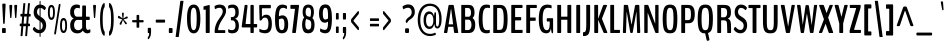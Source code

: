 SplineFontDB: 3.0
FontName: BenchNine-Bold
FullName: BenchNine Bold
FamilyName: BenchNine Bold
Weight: Book
Version: 
ItalicAngle: 0
UnderlinePosition: 0
UnderlineWidth: 0
Ascent: 1638
Descent: 410
sfntRevision: 0x00010000
LayerCount: 2
Layer: 0 1 "Back"  1
Layer: 1 1 "Fore"  0
XUID: [1021 332 1330122705 4084112]
FSType: 8
OS2Version: 1
OS2_WeightWidthSlopeOnly: 0
OS2_UseTypoMetrics: 1
CreationTime: 1348080930
ModificationTime: 1348149450
PfmFamily: 81
TTFWeight: 400
TTFWidth: 5
LineGap: 0
VLineGap: 0
Panose: 0 0 0 0 0 0 0 0 0 0
OS2TypoAscent: 2020
OS2TypoAOffset: 0
OS2TypoDescent: -720
OS2TypoDOffset: 0
OS2TypoLinegap: 0
OS2WinAscent: 2020
OS2WinAOffset: 0
OS2WinDescent: 720
OS2WinDOffset: 0
HheadAscent: 2020
HheadAOffset: 0
HheadDescent: -720
HheadDOffset: 0
OS2SubXSize: 3863
OS2SubYSize: 3575
OS2SubXOff: 0
OS2SubYOff: 607
OS2SupXSize: 3863
OS2SupYSize: 3575
OS2SupXOff: 0
OS2SupYOff: 2351
OS2StrikeYSize: 209
OS2StrikeYPos: 1567
OS2Vendor: 'newt'
OS2CodePages: 00000093.00000000
OS2UnicodeRanges: a00000ef.4000204a.00000000.00000000
Lookup: 258 0 0 "'kern' Horizontal Kerning in Latin lookup 0"  {"'kern' Horizontal Kerning in Latin lookup 0 per glyph data 0"  "'kern' Horizontal Kerning in Latin lookup 0 kerning class 1"  } ['kern' ('DFLT' <'dflt' > 'latn' <'dflt' > ) ]
MarkAttachClasses: 1
DEI: 91125
KernClass2: 30 29 "'kern' Horizontal Kerning in Latin lookup 0 kerning class 1" 
 89 A Agrave Aacute Acircumflex Atilde Adieresis Aring Amacron Abreve Aogonek uni0200 uni0202
 47 C Ccedilla Cacute Ccircumflex Cdotaccent Ccaron
 16 D Dcaron uni1E0A
 9 F uni1E1E
 52 G Gcircumflex Gbreve Gdotaccent Gcommaaccent uni01F4
 14 K Kcommaaccent
 28 L Lacute Lcommaaccent Lcaron
 89 O Ograve Oacute Ocircumflex Otilde Odieresis Omacron Obreve Ohungarumlaut uni020C uni020E
 9 P uni1E56
 44 R Racute Rcommaaccent Rcaron uni0210 uni0212
 24 T Tcaron uni021A uni1E6A
 1 V
 37 W Wcircumflex Wgrave Wacute Wdieresis
 37 Y Yacute Ycircumflex Ydieresis Ygrave
 9 b uni1E03
 94 e egrave eacute ecircumflex edieresis emacron edotaccent eogonek ecaron uni0205 uni0207 ebreve
 9 f uni1E1F
 52 g gcircumflex gbreve gdotaccent gcommaaccent uni01F5
 14 k kcommaaccent
 89 o ograve oacute ocircumflex otilde odieresis omacron obreve ohungarumlaut uni020D uni020F
 9 p uni1E57
 12 quotedblleft
 9 quoteleft
 44 r racute rcommaaccent rcaron uni0211 uni0213
 57 s sacute scircumflex scedilla scaron scommaaccent uni1E61
 1 v
 37 w wcircumflex wgrave wacute wdieresis
 1 x
 37 y yacute ydieresis ycircumflex ygrave
 89 A Agrave Aacute Acircumflex Atilde Adieresis Aring Amacron Abreve Aogonek uni0200 uni0202
 47 C Ccedilla Cacute Ccircumflex Cdotaccent Ccaron
 52 G Gcircumflex Gbreve Gdotaccent Gcommaaccent uni01F4
 13 J Jcircumflex
 89 O Ograve Oacute Ocircumflex Otilde Odieresis Omacron Obreve Ohungarumlaut uni020C uni020E
 1 Q
 24 T Tcaron uni021A uni1E6A
 103 U Ugrave Uacute Ucircumflex Udieresis Utilde Umacron Ubreve Uring Uhungarumlaut Uogonek uni0214 uni0216
 1 V
 37 W Wcircumflex Wgrave Wacute Wdieresis
 1 X
 37 Y Yacute Ycircumflex Ydieresis Ygrave
 89 a agrave aacute acircumflex atilde adieresis aring amacron abreve aogonek uni0201 uni0203
 47 c ccedilla cacute ccircumflex cdotaccent ccaron
 5 comma
 16 d dcaron uni1E0B
 94 e egrave eacute ecircumflex edieresis emacron edotaccent eogonek ecaron uni0205 uni0207 ebreve
 52 g gcircumflex gbreve gdotaccent gcommaaccent uni01F5
 89 o ograve oacute ocircumflex otilde odieresis omacron obreve ohungarumlaut uni020D uni020F
 6 period
 1 q
 13 quotedblright
 10 quoteright
 57 s sacute scircumflex scedilla scaron scommaaccent uni1E61
 1 v
 37 w wcircumflex wgrave wacute wdieresis
 1 x
 37 y yacute ydieresis ycircumflex ygrave
 0 {} 0 {} 0 {} 0 {} 0 {} 0 {} 0 {} 0 {} 0 {} 0 {} 0 {} 0 {} 0 {} 0 {} 0 {} 0 {} 0 {} 0 {} 0 {} 0 {} 0 {} 0 {} 0 {} 0 {} 0 {} 0 {} 0 {} 0 {} 0 {} 0 {} 0 {} -3 {} -9 {} 0 {} -2 {} 0 {} -30 {} 0 {} -25 {} -22 {} 0 {} -23 {} 0 {} 0 {} 0 {} 0 {} 0 {} 0 {} 0 {} 0 {} 0 {} 0 {} 0 {} 0 {} 0 {} -7 {} 0 {} -7 {} 0 {} 0 {} 0 {} 0 {} 0 {} 0 {} 0 {} 0 {} 0 {} 0 {} 0 {} 0 {} 0 {} -13 {} 0 {} 0 {} 0 {} 0 {} 0 {} 0 {} 0 {} 0 {} 0 {} 0 {} 0 {} 0 {} 0 {} 0 {} -13 {} 0 {} -12 {} 0 {} 0 {} 0 {} 0 {} 0 {} 0 {} 0 {} -9 {} -8 {} 0 {} -7 {} 0 {} 0 {} 0 {} 0 {} 0 {} 0 {} 0 {} 0 {} 0 {} 0 {} 0 {} 0 {} 0 {} 0 {} 0 {} 0 {} 0 {} -16 {} 0 {} 0 {} 0 {} 0 {} 0 {} 0 {} 0 {} 0 {} 0 {} 0 {} 0 {} 0 {} 0 {} -69 {} 0 {} 0 {} 0 {} -11 {} -77 {} 0 {} 0 {} 0 {} 0 {} 0 {} 0 {} 0 {} -7 {} 0 {} 0 {} 0 {} 0 {} 0 {} 0 {} 0 {} 0 {} 0 {} 0 {} 0 {} 0 {} -9 {} 0 {} 0 {} 0 {} 0 {} 0 {} 0 {} 0 {} 0 {} 0 {} 0 {} 0 {} 0 {} 0 {} 0 {} 0 {} 0 {} 0 {} 0 {} -7 {} -13 {} 0 {} -12 {} -14 {} 0 {} 0 {} 0 {} 0 {} 0 {} 0 {} 0 {} 0 {} 0 {} 0 {} -14 {} 0 {} -10 {} 0 {} 0 {} 0 {} 0 {} 0 {} 0 {} 0 {} 0 {} 0 {} 0 {} 0 {} -30 {} -30 {} 0 {} -27 {} -32 {} -43 {} -15 {} -42 {} -31 {} 0 {} -37 {} 0 {} 0 {} 0 {} 0 {} 0 {} 0 {} 0 {} 0 {} 0 {} 0 {} 0 {} 0 {} 0 {} -42 {} 0 {} -14 {} 0 {} 0 {} 0 {} 0 {} 0 {} 0 {} 0 {} 0 {} 0 {} 0 {} 0 {} -18 {} 0 {} 0 {} 0 {} 0 {} 0 {} 0 {} 0 {} 0 {} 0 {} 0 {} 0 {} 0 {} 0 {} 0 {} 0 {} 0 {} 0 {} 0 {} -31 {} 0 {} 0 {} -49 {} 0 {} 0 {} 0 {} 0 {} 0 {} 0 {} 0 {} 0 {} -16 {} 0 {} -150 {} 0 {} -9 {} 0 {} -9 {} -140 {} 0 {} 0 {} 0 {} 0 {} 0 {} 0 {} 0 {} 0 {} 0 {} 0 {} 0 {} 0 {} 0 {} 0 {} 0 {} -9 {} 0 {} 0 {} 0 {} 0 {} 0 {} 0 {} 0 {} 0 {} 0 {} 0 {} 0 {} 0 {} 0 {} 0 {} 0 {} 0 {} 0 {} 0 {} 0 {} 0 {} 0 {} 0 {} -5 {} 0 {} 0 {} 0 {} -10 {} 0 {} 0 {} 0 {} 0 {} 0 {} 0 {} 0 {} -24 {} 0 {} 0 {} 0 {} 0 {} 0 {} -16 {} 0 {} 0 {} 0 {} 0 {} 0 {} 0 {} 0 {} 0 {} 0 {} 0 {} -28 {} 0 {} 0 {} -25 {} 0 {} 0 {} 0 {} 0 {} 0 {} 0 {} 0 {} 0 {} -21 {} -6 {} 0 {} 0 {} -25 {} -13 {} -14 {} 0 {} 0 {} 0 {} 0 {} 0 {} 0 {} 0 {} 0 {} 0 {} 0 {} -14 {} 0 {} 0 {} 0 {} 0 {} 0 {} 0 {} 0 {} 0 {} 0 {} 0 {} 0 {} -26 {} -10 {} 0 {} 0 {} -11 {} 0 {} -14 {} 0 {} -7 {} 0 {} 0 {} 0 {} 0 {} 0 {} 0 {} 0 {} 0 {} -25 {} 0 {} 0 {} 0 {} 0 {} 0 {} 0 {} 0 {} 0 {} 0 {} 0 {} 0 {} -23 {} -14 {} 0 {} 0 {} -21 {} -10 {} -14 {} 0 {} -31 {} 0 {} 0 {} -12 {} 0 {} 0 {} 0 {} 0 {} 0 {} 0 {} 0 {} 0 {} 0 {} 0 {} 0 {} 0 {} 0 {} 0 {} 0 {} 0 {} 0 {} 0 {} 0 {} 0 {} 0 {} 0 {} 0 {} 0 {} 0 {} 0 {} 0 {} 0 {} 0 {} -13 {} 0 {} 0 {} -16 {} 0 {} 0 {} 0 {} 0 {} 0 {} 0 {} 0 {} 0 {} 0 {} 0 {} 0 {} 0 {} 0 {} 0 {} 0 {} 0 {} 0 {} 0 {} 0 {} 0 {} 0 {} 0 {} 0 {} 0 {} 0 {} 0 {} 0 {} 0 {} -10 {} 0 {} 0 {} 0 {} 0 {} 0 {} 0 {} 0 {} 0 {} 0 {} 0 {} 0 {} 0 {} 0 {} -20 {} 0 {} 0 {} 0 {} -19 {} 0 {} -10 {} 0 {} 0 {} 100 {} 100 {} 0 {} 0 {} 0 {} 0 {} 0 {} 0 {} 0 {} 0 {} 0 {} 0 {} 0 {} 0 {} 0 {} 0 {} 0 {} 0 {} 0 {} 0 {} 0 {} 0 {} 52 {} 0 {} 0 {} 0 {} 0 {} 0 {} 0 {} 0 {} 0 {} 0 {} 0 {} 0 {} 0 {} 0 {} 0 {} 0 {} 0 {} 0 {} 0 {} 0 {} 0 {} 0 {} 0 {} 0 {} 0 {} 0 {} 0 {} 0 {} 0 {} 0 {} 0 {} -7 {} 0 {} -8 {} 0 {} 0 {} 0 {} 0 {} 0 {} 0 {} 0 {} 0 {} 0 {} 0 {} 0 {} 0 {} 0 {} 0 {} 0 {} 0 {} 0 {} 0 {} 0 {} 0 {} 0 {} 0 {} -10 {} 0 {} 0 {} 0 {} 0 {} 0 {} 0 {} 0 {} 0 {} 0 {} 0 {} -8 {} -8 {} -10 {} -18 {} -31 {} 0 {} 0 {} 0 {} 0 {} 0 {} 0 {} 0 {} 0 {} 0 {} 0 {} 0 {} 0 {} 0 {} 0 {} 0 {} 0 {} 0 {} 0 {} 0 {} 0 {} 0 {} 0 {} 0 {} 0 {} 0 {} -8 {} -16 {} 0 {} -17 {} 0 {} -20 {} 0 {} 0 {} 0 {} 0 {} 0 {} 0 {} 0 {} 0 {} 0 {} 0 {} 0 {} 0 {} 0 {} 0 {} 0 {} 0 {} 0 {} 0 {} 0 {} 0 {} 0 {} 0 {} 0 {} 0 {} 0 {} 0 {} 0 {} 0 {} -50 {} 0 {} 0 {} 0 {} 0 {} 0 {} 0 {} 0 {} 0 {} 0 {} 0 {} 0 {} 0 {} 0 {} 0 {} 0 {} 0 {} 0 {} 0 {} 0 {} 0 {} 0 {} 0 {} 0 {} 0 {} 0 {} 0 {} 0 {} 0 {} 0 {} 0 {} 0 {} 0 {} 0 {} 0 {} 0 {} 0 {} 0 {} 0 {} 0 {} 0 {} 0 {} -12 {} 0 {} -19 {} -19 {} 0 {} -6 {} 0 {} 0 {} 0 {} 0 {} 0 {} 0 {} 0 {} 0 {} 0 {} 0 {} 0 {} 0 {} 0 {} 0 {} 0 {} 0 {} 0 {} 0 {} 0 {} 0 {} 0 {} 0 {} 0 {} 0 {} 0 {} 0 {} 0 {} 0 {} -5 {} 0 {} 0 {} 0 {} 0 {} 0 {} 0 {} 0 {} 0 {} 0 {} 0 {} 0 {} 0 {} 0 {} 0 {} 0 {} 0 {} 0 {} 0 {} 0 {} 0 {} 0 {} 0 {} -17 {} 0 {} 0 {} 0 {} 0 {} 0 {} 0 {} 0 {} 0 {} 0 {} 0 {} 0 {} 0 {} 0 {} 0 {} 0 {} 0 {} 0 {} 0 {} 0 {} 0 {} 0 {} 0 {} 0 {} 0 {} 0 {} 0 {} 0 {} 0 {} -12 {} 0 {} 0 {} 0 {} -11 {} 0 {} 0 {} -23 {} 0 {} 0 {} 0 {} 0 {} 0 {} 0 {} 0 {} 0 {} 0 {} 0 {} 0 {} 0 {} 0 {} 0 {} 0 {} 0 {} 0 {} 0 {} 0 {} 0 {} 0 {} 0 {} -14 {} 0 {} 0 {} -16 {} 0 {} -16 {} 0 {} 0 {} 0 {} 0 {} 0 {} 0 {} 0 {} 0 {} 0 {} 0 {} 0 {} 0 {} 0 {} 0 {} 0 {} 0 {} 0 {} 0 {} 0 {} 0 {} 0 {} 0 {} -18 {} 0 {} 0 {} 0 {} -8 {} 0 {} -8 {} 0 {} 0 {} 0 {} 0 {} 0 {} 0 {} 0 {} 0 {} 0 {}
ShortTable: maxp 16
  1
  0
  420
  120
  7
  126
  4
  2
  0
  1
  1
  0
  64
  0
  3
  2
EndShort
LangName: 1033 "" "" "" "newt : BenchNine Bold : 19-9-2012" 
GaspTable: 1 65535 2 0
Encoding: UnicodeBmp
Compacted: 1
UnicodeInterp: none
NameList: Adobe Glyph List
DisplaySize: -48
AntiAlias: 1
FitToEm: 1
WinInfo: 0 19 12
BeginChars: 65539 420

StartChar: .notdef
Encoding: 65536 -1 0
Width: 349
Flags: W
LayerCount: 2
Fore
SplineSet
35 -299 m 1,0,-1
 35 1475 l 1,1,-1
 314 1475 l 1,2,-1
 314 -299 l 1,3,-1
 35 -299 l 1,0,-1
70 -197 m 1,4,-1
 280 -197 l 1,5,-1
 280 1373 l 1,6,-1
 70 1373 l 1,7,-1
 70 -197 l 1,4,-1
EndSplineSet
EndChar

StartChar: glyph1
Encoding: 65537 -1 1
Width: 0
Flags: W
LayerCount: 2
EndChar

StartChar: glyph2
Encoding: 65538 -1 2
Width: 682
Flags: W
LayerCount: 2
EndChar

StartChar: space
Encoding: 32 32 3
Width: 262
GlyphClass: 2
Flags: W
LayerCount: 2
EndChar

StartChar: exclam
Encoding: 33 33 4
Width: 402
GlyphClass: 2
Flags: W
LayerCount: 2
Fore
SplineSet
260 1502 m 2,0,1
 286 1502 286 1502 286 1441 c 2,2,-1
 286 1429 l 1,3,-1
 243 541 l 2,4,5
 240 468 240 468 221 468 c 2,6,-1
 183 468 l 2,7,8
 163 468 163 468 160 541 c 2,9,-1
 116 1428 l 1,10,-1
 116 1437 l 2,11,12
 116 1465 116 1465 123.5 1483.5 c 128,-1,13
 131 1502 131 1502 142 1502 c 2,14,-1
 260 1502 l 2,0,1
269 253 m 2,15,16
 295 253 295 253 295 203 c 2,17,-1
 295 51 l 2,18,19
 295 0 295 0 269 0 c 2,20,-1
 132 0 l 2,21,22
 105 0 105 0 105 51 c 2,23,-1
 105 203 l 2,24,25
 105 253 105 253 132 253 c 2,26,-1
 269 253 l 2,15,16
EndSplineSet
EndChar

StartChar: quotedbl
Encoding: 34 34 5
Width: 533
GlyphClass: 2
Flags: W
LayerCount: 2
Fore
SplineSet
445 1438 m 2,0,1
 468 1438 468 1438 468 1376 c 2,2,-1
 468 1364 l 1,3,-1
 431 835 l 1,4,5
 428 765 428 765 409 765 c 2,6,-1
 383 765 l 2,7,8
 364 765 364 765 360 835 c 1,9,-1
 321 1364 l 1,10,-1
 321 1373 l 2,11,12
 321 1400 321 1400 328.5 1419 c 128,-1,13
 336 1438 336 1438 346 1438 c 2,14,-1
 445 1438 l 2,0,1
130 765 m 2,15,16
 110 765 110 765 107 835 c 1,17,-1
 69 1364 l 1,18,-1
 69 1375 l 2,19,20
 69 1401 69 1401 76.5 1419.5 c 128,-1,21
 84 1438 84 1438 94 1438 c 2,22,-1
 192 1438 l 2,23,24
 202 1438 202 1438 209 1419 c 128,-1,25
 216 1400 216 1400 216 1373 c 2,26,-1
 216 1364 l 1,27,-1
 179 835 l 2,28,29
 174 765 174 765 156 765 c 2,30,-1
 130 765 l 2,15,16
EndSplineSet
EndChar

StartChar: numbersign
Encoding: 35 35 6
Width: 731
GlyphClass: 2
Flags: W
LayerCount: 2
Fore
SplineSet
287 480 m 1,0,-1
 423 480 l 1,1,-1
 451 844 l 1,2,-1
 315 844 l 1,3,-1
 287 480 l 1,0,-1
140 -159 m 2,4,5
 136 -159 136 -159 133 -148 c 128,-1,6
 130 -137 130 -137 132 -124 c 2,7,-1
 170 347 l 1,8,-1
 113 347 l 2,9,10
 89 347 89 347 89 397 c 2,11,-1
 89 430 l 2,12,13
 89 480 89 480 111 480 c 2,14,-1
 184 480 l 1,15,-1
 213 844 l 1,16,-1
 147 844 l 2,17,18
 123 844 123 844 123 894 c 2,19,-1
 123 930 l 2,20,21
 123 980 123 980 146 980 c 2,22,-1
 228 980 l 1,23,-1
 273 1492 l 2,24,25
 275 1527 275 1527 289 1527 c 2,26,-1
 366 1527 l 2,27,28
 377 1527 377 1527 375 1492 c 1,29,-1
 330 980 l 1,30,-1
 466 980 l 1,31,-1
 512 1492 l 1,32,33
 514 1527 514 1527 528 1527 c 2,34,-1
 602 1527 l 2,35,36
 606 1527 606 1527 609 1516 c 128,-1,37
 612 1505 612 1505 610 1492 c 2,38,-1
 565 980 l 1,39,-1
 626 980 l 2,40,41
 648 980 648 980 648 930 c 2,42,-1
 648 894 l 2,43,44
 648 844 648 844 627 844 c 2,45,-1
 551 844 l 1,46,-1
 522 480 l 1,47,-1
 589 480 l 2,48,49
 614 480 614 480 614 430 c 2,50,-1
 614 397 l 2,51,52
 614 347 614 347 591 347 c 2,53,-1
 507 347 l 1,54,-1
 469 -124 l 2,55,56
 466 -159 466 -159 453 -159 c 2,57,-1
 378 -159 l 2,58,59
 368 -159 368 -159 370 -124 c 2,60,-1
 408 347 l 1,61,-1
 272 347 l 1,62,-1
 234 -124 l 2,63,64
 231 -159 231 -159 218 -159 c 2,65,-1
 140 -159 l 2,4,5
EndSplineSet
EndChar

StartChar: dollar
Encoding: 36 36 7
Width: 776
GlyphClass: 2
Flags: W
LayerCount: 2
Fore
SplineSet
403 -198 m 2,0,1
 388 -198 388 -198 388 -132 c 2,2,-1
 388 -15 l 1,3,-1
 381 -15 l 2,4,5
 169 -15 169 -15 47 168 c 0,6,7
 41 177 41 177 41 201.5 c 128,-1,8
 41 226 41 226 69.5 267.5 c 128,-1,9
 98 309 98 309 116 309 c 128,-1,10
 134 309 134 309 142 300 c 0,11,12
 254 157 254 157 381 157 c 2,13,-1
 388 157 l 1,14,-1
 388 618 l 1,15,-1
 277 693 l 1,16,17
 85 821 85 821 85 1050 c 0,18,19
 85 1223 85 1223 167.5 1336 c 128,-1,20
 250 1449 250 1449 388 1454 c 1,21,-1
 388 1578 l 2,22,23
 388 1643 388 1643 403 1643 c 2,24,-1
 425 1643 l 2,25,26
 439 1643 439 1643 439 1578 c 2,27,-1
 439 1453 l 1,28,29
 604 1443 604 1443 700 1317 c 0,30,31
 710 1304 710 1304 710 1277.5 c 128,-1,32
 710 1251 710 1251 680.5 1212 c 128,-1,33
 651 1173 651 1173 638 1173 c 128,-1,34
 625 1173 625 1173 622 1177 c 0,35,36
 544 1271 544 1271 439 1283 c 1,37,-1
 439 834 l 1,38,-1
 523 780 l 2,39,40
 724 650 724 650 724 400 c 0,41,42
 724 236 724 236 647.5 123.5 c 128,-1,43
 571 11 571 11 439 -10 c 1,44,-1
 439 -132 l 2,45,46
 439 -198 439 -198 425 -198 c 2,47,-1
 403 -198 l 2,0,1
439 168 m 1,48,49
 491 189 491 189 519 243.5 c 128,-1,50
 547 298 547 298 547 371 c 128,-1,51
 547 444 547 444 520 493 c 128,-1,52
 493 542 493 542 439 583 c 1,53,-1
 439 168 l 1,48,49
388 1283 m 1,54,55
 329 1273 329 1273 293 1217 c 128,-1,56
 257 1161 257 1161 257 1084.5 c 128,-1,57
 257 1008 257 1008 291 958 c 128,-1,58
 325 908 325 908 388 867 c 1,59,-1
 388 1283 l 1,54,55
EndSplineSet
EndChar

StartChar: percent
Encoding: 37 37 8
Width: 1073
GlyphClass: 2
Flags: W
LayerCount: 2
Fore
SplineSet
849 768 m 0,0,1
 1028 768 1028 768 1028 384 c 128,-1,2
 1028 0 1028 0 848.5 0 c 128,-1,3
 669 0 669 0 669 385 c 0,4,5
 669 586 669 586 714 677 c 128,-1,6
 759 768 759 768 849 768 c 0,0,1
766 381 m 0,7,8
 766 115 766 115 849 115 c 0,9,10
 892 115 892 115 911.5 178.5 c 128,-1,11
 931 242 931 242 931 382.5 c 128,-1,12
 931 523 931 523 911.5 588 c 128,-1,13
 892 653 892 653 848.5 653 c 128,-1,14
 805 653 805 653 785.5 588 c 128,-1,15
 766 523 766 523 766 381 c 0,7,8
404 1055 m 0,16,17
 404 670 404 670 225 670 c 128,-1,18
 46 670 46 670 46 1055 c 0,19,20
 46 1256 46 1256 91 1347 c 128,-1,21
 136 1438 136 1438 225.5 1438 c 128,-1,22
 315 1438 315 1438 359.5 1347 c 128,-1,23
 404 1256 404 1256 404 1055 c 0,16,17
162.5 848.5 m 128,-1,25
 182 785 182 785 225.5 785 c 128,-1,26
 269 785 269 785 288.5 848.5 c 128,-1,27
 308 912 308 912 308 1052.5 c 128,-1,28
 308 1193 308 1193 288.5 1258 c 128,-1,29
 269 1323 269 1323 225.5 1323 c 128,-1,30
 182 1323 182 1323 162.5 1258 c 128,-1,31
 143 1193 143 1193 143 1052.5 c 128,-1,24
 143 912 143 912 162.5 848.5 c 128,-1,25
673 1485 m 2,32,33
 689 1485 689 1485 689 1456.5 c 128,-1,34
 689 1428 689 1428 687 1415 c 2,35,-1
 464 -3 l 2,36,37
 453 -73 453 -73 428 -73 c 2,38,-1
 387 -73 l 2,39,40
 380 -73 380 -73 374.5 -58 c 128,-1,41
 369 -43 369 -43 369 -29.5 c 128,-1,42
 369 -16 369 -16 371 -3 c 2,43,-1
 595 1415 l 2,44,45
 606 1485 606 1485 632 1485 c 2,46,-1
 673 1485 l 2,32,33
EndSplineSet
EndChar

StartChar: ampersand
Encoding: 38 38 9
Width: 1181
GlyphClass: 2
Flags: W
LayerCount: 2
Fore
SplineSet
455.5 151.5 m 128,-1,1
 481 144 481 144 510 144 c 128,-1,2
 539 144 539 144 566.5 149.5 c 128,-1,3
 594 155 594 155 613.5 162.5 c 128,-1,4
 633 170 633 170 650.5 182.5 c 128,-1,5
 668 195 668 195 678.5 205 c 128,-1,6
 689 215 689 215 699 229.5 c 128,-1,7
 709 244 709 244 713 252 c 0,8,9
 727 280 727 280 727 283 c 2,10,-1
 723 641 l 2,11,12
 723 669 723 669 708 669 c 2,13,-1
 473 669 l 1,14,15
 404 668 404 668 357 593 c 128,-1,16
 310 518 310 518 310 433 c 128,-1,17
 310 348 310 348 323 301 c 128,-1,18
 336 254 336 254 356 225 c 128,-1,19
 376 196 376 196 403 177.5 c 128,-1,0
 430 159 430 159 455.5 151.5 c 128,-1,1
540.5 -13 m 128,-1,21
 510 -18 510 -18 454 -18 c 128,-1,22
 398 -18 398 -18 334 4.5 c 128,-1,23
 270 27 270 27 219 75 c 0,24,25
 112 176 112 176 112 405 c 0,26,27
 112 536 112 536 169.5 629.5 c 128,-1,28
 227 723 227 723 299 745 c 1,29,30
 227 764 227 764 168.5 844.5 c 128,-1,31
 110 925 110 925 110 1058 c 0,32,33
 110 1259 110 1259 198 1359 c 128,-1,34
 286 1459 286 1459 437 1459 c 0,35,36
 535 1459 535 1459 586 1430 c 0,37,38
 611 1416 611 1416 611 1398 c 128,-1,39
 611 1380 611 1380 610 1375 c 2,40,-1
 604 1296 l 1,41,42
 603 1251 603 1251 577 1264 c 0,43,44
 575 1264 575 1264 567 1268 c 128,-1,45
 559 1272 559 1272 550 1276 c 0,46,47
 526 1286 526 1286 467.5 1285.5 c 128,-1,48
 409 1285 409 1285 359 1235 c 0,49,50
 308 1184 308 1184 308 1077 c 0,51,52
 308 974 308 974 348 905 c 0,53,54
 388 835 388 835 463 835 c 2,55,-1
 708 835 l 2,56,57
 723 835 723 835 723 865 c 2,58,-1
 730 1354 l 2,59,60
 731 1408 731 1408 761 1408 c 2,61,-1
 891 1408 l 2,62,63
 920 1408 920 1408 920 1354 c 2,64,-1
 920 865 l 2,65,66
 920 835 920 835 934 835 c 2,67,-1
 1083 835 l 2,68,69
 1114 835 1114 835 1114 776 c 2,70,-1
 1114 731 l 2,71,72
 1114 669 1114 669 1083 669 c 2,73,-1
 934 669 l 2,74,75
 920 669 920 669 920 640 c 2,76,-1
 920 365 l 2,77,78
 920 157 920 157 1024 157 c 0,79,80
 1066 157 1066 157 1114 189 c 0,81,82
 1126 196 1126 196 1134.5 185 c 128,-1,83
 1143 174 1143 174 1145 150 c 1,84,-1
 1146 91 l 1,85,-1
 1146 81 l 2,86,87
 1146 35 1146 35 1123 20 c 1,88,89
 1059 -18 1059 -18 992 -18 c 128,-1,90
 925 -18 925 -18 858 18.5 c 128,-1,91
 791 55 791 55 764 125 c 1,92,93
 763 124 763 124 748 106.5 c 128,-1,94
 733 89 733 89 727.5 83.5 c 128,-1,95
 722 78 722 78 704 61 c 128,-1,96
 686 44 686 44 673 36.5 c 128,-1,97
 660 29 660 29 637 16 c 128,-1,98
 614 3 614 3 592.5 -2.5 c 128,-1,20
 571 -8 571 -8 540.5 -13 c 128,-1,21
EndSplineSet
EndChar

StartChar: quotesingle
Encoding: 39 39 10
Width: 363
GlyphClass: 2
Flags: W
LayerCount: 2
Fore
SplineSet
169 765 m 2,0,1
 150 765 150 765 146 835 c 1,2,-1
 108 1364 l 1,3,-1
 108 1375 l 2,4,5
 108 1401 108 1401 115.5 1419.5 c 128,-1,6
 123 1438 123 1438 133 1438 c 2,7,-1
 231 1438 l 2,8,9
 241 1438 241 1438 248 1419 c 128,-1,10
 255 1400 255 1400 255 1373 c 2,11,-1
 255 1364 l 1,12,-1
 218 835 l 2,13,14
 213 765 213 765 195 765 c 2,15,-1
 169 765 l 2,0,1
EndSplineSet
EndChar

StartChar: parenleft
Encoding: 40 40 11
Width: 446
GlyphClass: 2
Flags: W
LayerCount: 2
Fore
SplineSet
318 -143 m 1,0,1
 247 -117 247 -117 197 10.5 c 128,-1,2
 147 138 147 138 125.5 313.5 c 128,-1,3
 104 489 104 489 104 698 c 128,-1,4
 104 907 104 907 125.5 1082.5 c 128,-1,5
 147 1258 147 1258 197 1386 c 128,-1,6
 247 1514 247 1514 318 1540 c 1,7,-1
 320 1540 l 2,8,9
 329 1540 329 1540 336.5 1518.5 c 128,-1,10
 344 1497 344 1497 344 1470 c 2,11,-1
 344 1399 l 2,12,13
 344 1351 344 1351 338.5 1331.5 c 128,-1,14
 333 1312 333 1312 307 1274 c 0,15,16
 281 1236 281 1236 260.5 1083.5 c 128,-1,17
 240 931 240 931 240 698 c 0,18,19
 240 221 240 221 316 112 c 0,20,21
 333 87 333 87 338.5 67 c 128,-1,22
 344 47 344 47 344 -2 c 2,23,-1
 344 -73 l 2,24,25
 344 -100 344 -100 336.5 -121.5 c 128,-1,26
 329 -143 329 -143 320 -143 c 2,27,-1
 318 -143 l 1,0,1
EndSplineSet
EndChar

StartChar: parenright
Encoding: 41 41 12
Width: 450
GlyphClass: 2
Flags: W
LayerCount: 2
Fore
SplineSet
129 -143 m 1,0,-1
 127 -143 l 2,1,2
 118 -143 118 -143 110.5 -121.5 c 128,-1,3
 103 -100 103 -100 103 -73 c 2,4,-1
 103 -1 l 2,5,6
 103 47 103 47 109 67 c 128,-1,7
 115 87 115 87 132 112 c 0,8,9
 208 223 208 223 208 698 c 0,10,11
 208 1175 208 1175 132 1286 c 1,12,13
 111 1319 111 1319 107 1343 c 128,-1,14
 103 1367 103 1367 103 1400 c 2,15,-1
 103 1470 l 2,16,17
 103 1497 103 1497 110.5 1518.5 c 128,-1,18
 118 1540 118 1540 127 1540 c 2,19,-1
 129 1540 l 1,20,21
 200 1514 200 1514 250 1386 c 0,22,23
 342 1147 342 1147 343 698 c 0,24,25
 342 248 342 248 250 10 c 0,26,27
 200 -118 200 -118 129 -143 c 1,0,-1
EndSplineSet
EndChar

StartChar: asterisk
Encoding: 42 42 13
Width: 709
GlyphClass: 2
Flags: W
LayerCount: 2
Fore
SplineSet
184 460 m 0,0,1
 184 515 184 515 321 698 c 1,2,-1
 135 753 l 2,3,4
 99 764 99 764 99 802 c 0,5,6
 99 878 99 878 141 878 c 0,7,8
 162 878 162 878 244 814 c 128,-1,9
 326 750 326 750 336 743 c 1,10,11
 333 768 333 768 325 822 c 0,12,13
 309 931 309 931 309 976 c 128,-1,14
 309 1021 309 1021 322 1033.5 c 128,-1,15
 335 1046 335 1046 355 1046 c 0,16,17
 400 1046 400 1046 400 1001 c 1,18,-1
 379 743 l 1,19,-1
 537 843 l 1,20,21
 547 848 547 848 561 848 c 128,-1,22
 575 848 575 848 589.5 830 c 128,-1,23
 604 812 604 812 604 790 c 0,24,25
 604 753 604 753 564 743 c 2,26,-1
 388 698 l 1,27,28
 524 548 524 548 541 527 c 128,-1,29
 558 506 558 506 558 491 c 128,-1,30
 558 476 558 476 541.5 461.5 c 128,-1,31
 525 447 525 447 505 447 c 128,-1,32
 485 447 485 447 472 467 c 2,33,-1
 353 667 l 1,34,-1
 269 431 l 2,35,36
 266 422 266 422 245.5 422 c 128,-1,37
 225 422 225 422 204.5 432.5 c 128,-1,38
 184 443 184 443 184 460 c 0,0,1
EndSplineSet
EndChar

StartChar: plus
Encoding: 43 43 14
Width: 801
GlyphClass: 2
Flags: W
LayerCount: 2
Fore
SplineSet
489 545 m 2,0,1
 472 545 472 545 472 523 c 2,2,-1
 472 316 l 2,3,4
 472 288 472 288 464.5 279.5 c 128,-1,5
 457 271 457 271 441 271 c 2,6,-1
 369 271 l 2,7,8
 352 271 352 271 344 279.5 c 128,-1,9
 336 288 336 288 336 316 c 2,10,-1
 336 523 l 2,11,12
 336 545 336 545 321 545 c 2,13,-1
 142 545 l 2,14,15
 111 545 111 545 111 587 c 2,16,-1
 111 620 l 2,17,18
 111 646 111 646 119 653.5 c 128,-1,19
 127 661 127 661 142 661 c 2,20,-1
 321 661 l 2,21,22
 336 661 336 661 336 683 c 2,23,-1
 336 881 l 2,24,25
 336 909 336 909 344 917.5 c 128,-1,26
 352 926 352 926 369 926 c 2,27,-1
 441 926 l 2,28,29
 457 926 457 926 464.5 917.5 c 128,-1,30
 472 909 472 909 472 881 c 2,31,-1
 472 683 l 2,32,33
 472 661 472 661 489 661 c 2,34,-1
 665 661 l 2,35,36
 680 661 680 661 688 653.5 c 128,-1,37
 696 646 696 646 696 620 c 2,38,-1
 696 587 l 2,39,40
 696 545 696 545 665 545 c 2,41,-1
 489 545 l 2,0,1
EndSplineSet
EndChar

StartChar: comma
Encoding: 44 44 15
Width: 400
GlyphClass: 2
Flags: W
LayerCount: 2
Fore
SplineSet
155 -288 m 0,0,1
 128 -318 128 -318 110 -318 c 129,-1,2
 92 -318 92 -318 92 -275 c 2,3,-1
 92 -257 l 2,4,5
 92 -226 92 -226 95 -218 c 128,-1,6
 98 -210 98 -210 117.5 -187 c 128,-1,7
 137 -164 137 -164 149.5 -116 c 128,-1,8
 162 -68 162 -68 162 -34 c 128,-1,9
 162 0 162 0 156 0 c 2,10,-1
 111 0 l 2,11,12
 90 0 90 0 90 57 c 2,13,-1
 90 204 l 2,14,15
 90 264 90 264 117 264 c 2,16,-1
 233 264 l 2,17,18
 259 264 259 264 259 200 c 2,19,-1
 259 50 l 2,20,21
 259 -172 259 -172 155 -288 c 0,0,1
EndSplineSet
EndChar

StartChar: hyphen
Encoding: 45 45 16
Width: 656
GlyphClass: 2
Flags: W
LayerCount: 2
Fore
SplineSet
89 634 m 2,0,1
 89 684 89 684 115 684 c 2,2,-1
 542 684 l 2,3,4
 567 684 567 684 567 634 c 2,5,-1
 567 583 l 2,6,7
 567 532 567 532 542 532 c 2,8,-1
 115 532 l 2,9,10
 89 532 89 532 89 583 c 2,11,-1
 89 634 l 2,0,1
EndSplineSet
EndChar

StartChar: period
Encoding: 46 46 17
Width: 377
GlyphClass: 2
Flags: W
LayerCount: 2
Fore
SplineSet
120 0 m 2,0,1
 94 0 94 0 94 51 c 2,2,-1
 94 203 l 2,3,4
 94 253 94 253 120 253 c 2,5,-1
 257 253 l 2,6,7
 284 253 284 253 284 203 c 2,8,-1
 284 51 l 2,9,10
 284 0 284 0 257 0 c 2,11,-1
 120 0 l 2,0,1
EndSplineSet
EndChar

StartChar: slash
Encoding: 47 47 18
Width: 564
GlyphClass: 2
Flags: W
LayerCount: 2
Fore
SplineSet
84 -179 m 1,0,-1
 319 1612 l 2,1,2
 324 1647 324 1647 337 1647 c 2,3,-1
 474 1647 l 2,4,5
 484 1647 484 1647 484 1631 c 128,-1,6
 484 1615 484 1615 483 1612 c 2,7,-1
 248 -171 l 2,8,9
 243 -206 243 -206 232 -206 c 2,10,-1
 93 -205 l 2,11,12
 84 -205 84 -205 84 -179 c 1,0,-1
EndSplineSet
EndChar

StartChar: zero
Encoding: 48 48 19
Width: 891
GlyphClass: 2
Flags: W
LayerCount: 2
Fore
SplineSet
103 724 m 0,0,1
 103 980 103 980 129.5 1097.5 c 128,-1,2
 156 1215 156 1215 181 1271.5 c 128,-1,3
 206 1328 206 1328 234 1362.5 c 0,4,5
 262 1396 262 1396 298 1418 c 0,6,7
 360 1455 360 1455 431 1455.5 c 128,-1,8
 502 1456 502 1456 548.5 1440 c 128,-1,9
 595 1424 595 1424 641 1376.5 c 0,10,11
 688 1328 688 1328 718 1250 c 0,12,13
 786 1074 786 1074 786 724 c 0,14,15
 786 -18 786 -18 444.5 -18 c 128,-1,16
 103 -18 103 -18 103 724 c 0,0,1
324.5 277 m 128,-1,18
 359 145 359 145 444.5 145 c 128,-1,19
 530 145 530 145 564 276.5 c 128,-1,20
 598 408 598 408 598 721 c 128,-1,21
 598 1034 598 1034 563.5 1164 c 128,-1,22
 529 1294 529 1294 443 1294 c 128,-1,23
 357 1294 357 1294 323.5 1164.5 c 128,-1,24
 290 1035 290 1035 290 722 c 128,-1,17
 290 409 290 409 324.5 277 c 128,-1,18
EndSplineSet
EndChar

StartChar: one
Encoding: 49 49 20
Width: 539
GlyphClass: 2
Flags: W
LayerCount: 2
Fore
SplineSet
216 0 m 2,0,1
 191 0 191 0 191 67 c 2,2,-1
 191 1172 l 2,3,4
 191 1204 191 1204 178 1202 c 1,5,6
 99 1182 99 1182 98 1182 c 0,7,8
 76 1180 76 1180 76 1226 c 2,9,-1
 76 1322 l 2,10,11
 76 1362 76 1362 100 1367 c 1,12,-1
 364 1435 l 2,13,14
 367 1436 367 1436 373 1436 c 0,15,16
 395 1436 395 1436 395 1389 c 2,17,-1
 395 67 l 2,18,19
 395 0 395 0 369 0 c 2,20,-1
 216 0 l 2,0,1
EndSplineSet
EndChar

StartChar: two
Encoding: 50 50 21
Width: 727
GlyphClass: 2
Flags: W
LayerCount: 2
Fore
SplineSet
316.5 390.5 m 128,-1,1
 284 302 284 302 274 252.5 c 128,-1,2
 264 203 264 203 264 174.5 c 128,-1,3
 264 146 264 146 278 146 c 2,4,-1
 611 146 l 2,5,6
 629 146 629 146 629 96 c 2,7,-1
 629 48 l 2,8,9
 629 1 629 1 611 1 c 2,10,-1
 111 1 l 2,11,12
 84 1 84 1 84 70 c 1,13,-1
 85 130 l 1,14,15
 94 275 94 275 140 405 c 128,-1,16
 186 535 186 535 245 626 c 0,17,18
 304 718 304 718 362 798 c 0,19,20
 498 989 498 989 498 1093.5 c 128,-1,21
 498 1198 498 1198 452 1244 c 128,-1,22
 406 1290 406 1290 353 1290 c 128,-1,23
 300 1290 300 1290 262.5 1282 c 128,-1,24
 225 1274 225 1274 205 1266 c 0,25,26
 165 1250 165 1250 119 1227 c 1,27,28
 100 1209 100 1209 98 1240 c 1,29,30
 80 1317 80 1317 80 1343.5 c 128,-1,31
 80 1370 80 1370 89 1383 c 1,32,33
 195 1454 195 1454 342 1454 c 0,34,35
 586 1454 586 1454 648 1272 c 0,36,37
 668 1215 668 1215 668 1144.5 c 128,-1,38
 668 1074 668 1074 650.5 1012 c 128,-1,39
 633 950 633 950 604 896.5 c 128,-1,40
 575 843 575 843 538.5 788.5 c 128,-1,41
 502 734 502 734 462 672 c 128,-1,42
 422 610 422 610 385.5 544.5 c 128,-1,0
 349 479 349 479 316.5 390.5 c 128,-1,1
EndSplineSet
EndChar

StartChar: three
Encoding: 51 51 22
Width: 662
GlyphClass: 2
Flags: W
LayerCount: 2
Fore
SplineSet
73 35 m 0,0,1
 59 47 59 47 59 108 c 128,-1,2
 59 169 59 169 66 169 c 1,3,4
 67 197 67 197 71.5 197 c 128,-1,5
 76 197 76 197 80 194 c 0,6,7
 161 146 161 146 251 146 c 0,8,9
 437 146 437 146 437 397 c 1,10,11
 436 514 436 514 391.5 580.5 c 128,-1,12
 347 647 347 647 262 648 c 1,13,-1
 226 648 l 2,14,15
 209 648 209 648 203.5 655.5 c 128,-1,16
 198 663 198 663 198 684 c 2,17,-1
 198 791 l 2,18,19
 198 815 198 815 226 815 c 2,20,-1
 261 815 l 1,21,22
 427 819 427 819 427 1053 c 0,23,24
 427 1182 427 1182 387 1237 c 128,-1,25
 347 1292 347 1292 252 1292 c 128,-1,26
 157 1292 157 1292 78 1245 c 1,27,28
 64 1235 64 1235 64 1271 c 1,29,30
 62 1271 62 1271 59 1304.5 c 128,-1,31
 56 1338 56 1338 56 1345.5 c 128,-1,32
 56 1353 56 1353 60.5 1375 c 128,-1,33
 65 1397 65 1397 71 1402 c 1,34,35
 154 1454 154 1454 293 1454 c 0,36,37
 428 1454 428 1454 512 1368 c 0,38,39
 602 1275 602 1275 602 1061 c 0,40,41
 602 780 602 780 405 730 c 1,42,43
 506 707 506 707 557.5 612 c 128,-1,44
 609 517 609 517 609 387.5 c 128,-1,45
 609 258 609 258 581.5 181.5 c 0,46,47
 554 106 554 106 506 64 c 0,48,49
 414 -15 414 -15 274 -15 c 129,-1,50
 134 -15 134 -15 73 35 c 0,0,1
EndSplineSet
EndChar

StartChar: four
Encoding: 52 52 23
Width: 894
GlyphClass: 2
Flags: W
LayerCount: 2
Fore
SplineSet
351 1438 m 2,0,1
 386 1438 386 1438 386 1387 c 0,2,3
 386 1376 386 1376 385 1370 c 2,4,-1
 287 489 l 2,5,6
 286 482 286 482 291 471 c 128,-1,7
 296 460 296 460 305 460 c 2,8,-1
 534 460 l 1,9,-1
 534 1377 l 2,10,11
 534 1438 534 1438 571 1438 c 2,12,-1
 668 1438 l 2,13,14
 705 1438 705 1438 705 1377 c 2,15,-1
 705 460 l 1,16,-1
 835 460 l 2,17,18
 879 460 879 460 879 404 c 2,19,-1
 879 341 l 2,20,21
 879 285 879 285 835 285 c 2,22,-1
 705 285 l 1,23,-1
 705 60 l 2,24,25
 705 -1 705 -1 668 -1 c 2,26,-1
 571 -1 l 2,27,28
 534 -1 534 -1 534 60 c 2,29,-1
 534 285 l 1,30,-1
 136 285 l 2,31,32
 115 285 115 285 101 299.5 c 128,-1,33
 87 314 87 314 87 330.5 c 128,-1,34
 87 347 87 347 88 352 c 2,35,-1
 231 1370 l 2,36,37
 237 1407 237 1407 244.5 1422.5 c 128,-1,38
 252 1438 252 1438 269 1438 c 2,39,-1
 351 1438 l 2,0,1
EndSplineSet
EndChar

StartChar: five
Encoding: 53 53 24
Width: 841
GlyphClass: 2
Flags: W
LayerCount: 2
Fore
SplineSet
479 938 m 0,0,1
 761 938 761 938 761 464 c 0,2,3
 762 56 762 56 520 -2 c 0,4,5
 470 -14 470 -14 416 -15 c 0,6,7
 414 -14 414 -14 412 -14 c 0,8,9
 356 -14 356 -14 260.5 8.5 c 128,-1,10
 165 31 165 31 141.5 47.5 c 128,-1,11
 118 64 118 64 118 104 c 0,12,13
 118 212 118 212 137 212 c 0,14,15
 140 212 140 212 143 210 c 128,-1,16
 146 208 146 208 158 202.5 c 128,-1,17
 170 197 170 197 183 190.5 c 128,-1,18
 196 184 196 184 217.5 176 c 128,-1,19
 239 168 239 168 261 162 c 0,20,21
 312 148 312 148 368 148 c 0,22,23
 494 148 494 148 539 227.5 c 128,-1,24
 584 307 584 307 584 477 c 0,25,26
 584 644 584 644 539 718 c 0,27,28
 497 788 497 788 407 788 c 0,29,30
 328 788 328 788 286 736 c 0,31,32
 268 714 268 714 255 692 c 0,33,34
 224 640 224 640 203 641 c 2,35,-1
 155 641 l 2,36,37
 141 642 141 642 137 658 c 0,38,39
 132 679 132 679 132 721 c 1,40,-1
 112 1345 l 1,41,-1
 112 1358 l 2,42,43
 112 1438 112 1438 141 1438 c 2,44,-1
 688 1438 l 2,45,46
 710 1438 710 1438 710 1393 c 1,47,-1
 708 1310 l 1,48,49
 705 1267 705 1267 693 1267 c 2,50,-1
 273 1267 l 2,51,52
 250 1267 250 1267 250 1217 c 2,53,-1
 253 822 l 1,54,55
 327 938 327 938 479 938 c 0,0,1
EndSplineSet
EndChar

StartChar: six
Encoding: 54 54 25
Width: 844
GlyphClass: 2
Flags: W
LayerCount: 2
Fore
SplineSet
447 147 m 0,0,1
 494 148 494 148 522 172 c 0,2,3
 584 226 584 226 585 456 c 0,4,5
 585 664 585 664 521 718 c 0,6,7
 495 740 495 740 444 740 c 128,-1,8
 393 740 393 740 302 696 c 1,9,-1
 302 576 l 2,10,11
 302 336 302 336 335.5 241.5 c 128,-1,12
 369 147 369 147 447 147 c 0,0,1
185.5 149.5 m 128,-1,14
 104 314 104 314 104 708 c 128,-1,15
 104 1102 104 1102 190.5 1278 c 128,-1,16
 277 1454 277 1454 480 1454 c 0,17,18
 542 1454 542 1454 608.5 1434.5 c 0,19,20
 674 1415 674 1415 692 1400 c 0,21,22
 718 1377 718 1377 719 1340 c 0,23,24
 719 1336 719 1336 715.5 1300 c 128,-1,25
 712 1264 712 1264 710 1252 c 0,26,27
 706 1219 706 1219 688 1232 c 0,28,29
 600 1289 600 1289 524.5 1289 c 0,30,31
 450 1289 450 1289 404 1255 c 0,32,33
 304 1180 304 1180 303 884 c 2,34,-1
 303 859 l 1,35,36
 416 905 416 905 483.5 905 c 128,-1,37
 551 905 551 905 612 870 c 0,38,39
 672 834 672 834 708 770 c 0,40,41
 776 646 776 646 777 441 c 0,42,43
 777 129 777 129 642 37 c 0,44,45
 566 -15 566 -15 442 -15 c 0,46,13
 267 -15 267 -15 185.5 149.5 c 128,-1,14
EndSplineSet
EndChar

StartChar: seven
Encoding: 55 55 26
Width: 586
GlyphClass: 2
Flags: W
LayerCount: 2
Fore
SplineSet
189 0 m 2,0,1
 165 0 165 0 165 50 c 0,2,3
 165 58 165 58 166 66 c 2,4,-1
 304 1210 l 2,5,6
 307 1237 307 1237 293 1237 c 2,7,-1
 98 1237 l 2,8,9
 72 1237 72 1237 72 1283 c 2,10,-1
 72 1394 l 2,11,12
 72 1438 72 1438 98 1438 c 2,13,-1
 490 1438 l 2,14,15
 514 1438 514 1438 514 1389 c 0,16,17
 514 1379 514 1379 513 1373 c 2,18,-1
 357 66 l 2,19,20
 349 0 349 0 330 0 c 2,21,-1
 189 0 l 2,0,1
EndSplineSet
EndChar

StartChar: eight
Encoding: 56 56 27
Width: 849
GlyphClass: 2
Flags: W
LayerCount: 2
Fore
SplineSet
427 175 m 0,0,1
 501 175 501 175 538.5 233.5 c 128,-1,2
 576 292 576 292 576 444 c 0,3,4
 576 598 576 598 502 646 c 0,5,6
 470 666 470 666 407 687.5 c 128,-1,7
 344 709 344 709 316 721 c 1,8,9
 298 683 298 683 284.5 603 c 128,-1,10
 271 523 271 523 271 457 c 0,11,12
 271 175 271 175 427 175 c 0,0,1
633 767 m 1,13,14
 744 672 744 672 744 425 c 0,15,16
 744 132 744 132 608 36 c 0,17,18
 536 -15 536 -15 426 -15 c 0,19,20
 272 -16 272 -16 204 64 c 0,21,22
 106 178 106 178 106 431 c 0,23,24
 106 557 106 557 139.5 655.5 c 128,-1,25
 173 754 173 754 217 794 c 1,26,27
 135 880 135 880 135 1068 c 0,28,29
 135 1454 135 1454 426 1454 c 0,30,31
 584 1454 584 1454 655 1337 c 0,32,33
 712 1243 712 1243 712 1064 c 0,34,35
 712 969 712 969 688.5 887 c 128,-1,36
 665 805 665 805 633 767 c 1,13,14
525 826 m 1,37,38
 537 840 537 840 550 915.5 c 128,-1,39
 563 991 563 991 563 1057 c 0,40,41
 563 1301 563 1301 426 1301 c 128,-1,42
 289 1301 289 1301 289 1071 c 0,43,44
 289 942 289 942 339.5 892.5 c 128,-1,45
 390 843 390 843 525 826 c 1,37,38
EndSplineSet
EndChar

StartChar: nine
Encoding: 57 57 28
Width: 866
GlyphClass: 2
Flags: W
LayerCount: 2
Fore
SplineSet
325.5 767.5 m 128,-1,1
 354 692 354 692 425.5 692 c 128,-1,2
 497 692 497 692 564 745 c 1,3,-1
 564 912 l 2,4,5
 564 1192 564 1192 504 1260 c 0,6,7
 476 1292 476 1292 420 1292 c 0,8,9
 298 1292 298 1292 297 982 c 0,10,0
 297 843 297 843 325.5 767.5 c 128,-1,1
408 -15 m 0,11,12
 353 -15 353 -15 277 12 c 128,-1,13
 201 39 201 39 171 68 c 1,14,15
 157 79 157 79 157 121 c 1,16,-1
 163 199 l 1,17,18
 165 238 165 238 176 236 c 0,19,20
 181 236 181 236 195 224 c 128,-1,21
 209 212 209 212 271 186 c 128,-1,22
 333 160 333 160 399 160 c 0,23,24
 490 160 490 160 526.5 245 c 128,-1,25
 563 330 563 330 563 527 c 2,26,-1
 563 581 l 1,27,28
 476 527 476 527 411 527 c 0,29,30
 305 527 305 527 235 588 c 0,31,32
 103 703 103 703 103 994 c 0,33,34
 104 1388 104 1388 326 1449 c 0,35,36
 374 1462 374 1462 433 1462 c 0,37,38
 548 1462 548 1462 618 1396 c 0,39,40
 764 1260 764 1260 763 749 c 0,41,42
 763 186 763 186 613 52 c 0,43,44
 538 -16 538 -16 408 -15 c 0,11,12
EndSplineSet
EndChar

StartChar: colon
Encoding: 58 58 29
Width: 340
GlyphClass: 2
Flags: W
LayerCount: 2
Fore
SplineSet
126 690 m 2,0,1
 99 690 99 690 99 754 c 2,2,-1
 99 958 l 2,3,4
 99 1022 99 1022 126 1022 c 2,5,-1
 214 1022 l 2,6,7
 241 1022 241 1022 241 958 c 2,8,-1
 241 754 l 2,9,10
 241 690 241 690 214 690 c 2,11,-1
 126 690 l 2,0,1
126 0 m 2,12,13
 99 0 99 0 99 64 c 2,14,-1
 99 268 l 2,15,16
 99 332 99 332 126 332 c 2,17,-1
 214 332 l 2,18,19
 241 332 241 332 241 268 c 2,20,-1
 241 64 l 2,21,22
 241 0 241 0 214 0 c 2,23,-1
 126 0 l 2,12,13
EndSplineSet
EndChar

StartChar: semicolon
Encoding: 59 59 30
Width: 356
GlyphClass: 2
Flags: W
LayerCount: 2
Fore
SplineSet
125 690 m 2,0,1
 98 690 98 690 98 754 c 2,2,-1
 98 958 l 2,3,4
 98 1022 98 1022 125 1022 c 2,5,-1
 230 1022 l 2,6,7
 256 1022 256 1022 256 958 c 2,8,-1
 256 754 l 2,9,10
 256 690 256 690 230 690 c 2,11,-1
 125 690 l 2,0,1
120 -328 m 0,12,13
 118 -329 118 -329 115 -329 c 0,14,15
 96 -329 96 -329 96 -283 c 2,16,-1
 96 -266 l 2,17,18
 96 -222 96 -222 101 -214 c 128,-1,19
 106 -206 106 -206 123.5 -185 c 128,-1,20
 141 -164 141 -164 153.5 -116 c 128,-1,21
 166 -68 166 -68 166 -34 c 128,-1,22
 166 0 166 0 160 0 c 2,23,-1
 117 0 l 2,24,25
 96 0 96 0 96 57 c 2,26,-1
 96 248 l 2,27,28
 96 308 96 308 117 308 c 2,29,-1
 237 308 l 2,30,31
 263 308 263 308 263 244 c 2,32,-1
 263 50 l 2,33,34
 263 -108 263 -108 216 -206.5 c 128,-1,35
 169 -305 169 -305 120 -328 c 0,12,13
EndSplineSet
EndChar

StartChar: less
Encoding: 60 60 31
Width: 1073
GlyphClass: 2
Flags: W
LayerCount: 2
Fore
SplineSet
549.5 157.5 m 128,-1,1
 540 145 540 145 529.5 145 c 128,-1,2
 519 145 519 145 500 158 c 1,3,-1
 209 499 l 2,4,5
 172 541 172 541 163 562.5 c 128,-1,6
 154 584 154 584 154 606 c 2,7,-1
 154 655 l 2,8,9
 154 694 154 694 170 714.5 c 128,-1,10
 186 735 186 735 210 762 c 1,11,-1
 500 1112 l 1,12,13
 511 1122 511 1122 525.5 1122 c 128,-1,14
 540 1122 540 1122 549.5 1109.5 c 128,-1,15
 559 1097 559 1097 559 1079 c 2,16,-1
 559 1023 l 2,17,18
 559 995 559 995 553 984 c 128,-1,19
 547 973 547 973 546 970 c 128,-1,20
 545 967 545 967 538.5 959 c 128,-1,21
 532 951 532 951 531 950 c 128,-1,22
 530 949 530 949 521 939 c 128,-1,23
 512 929 512 929 511 928 c 2,24,-1
 287 648 l 1,25,26
 278 639 278 639 278 630 c 128,-1,27
 278 621 278 621 287 612 c 1,28,-1
 511 342 l 1,29,30
 523 330 523 330 528 324 c 128,-1,31
 533 318 533 318 538.5 311.5 c 128,-1,32
 544 305 544 305 546 301.5 c 128,-1,33
 548 298 548 298 551.5 291.5 c 0,34,35
 555 286 555 286 556 280 c 0,36,37
 559 264 559 264 559 250 c 2,38,-1
 559 187 l 2,39,0
 559 170 559 170 549.5 157.5 c 128,-1,1
EndSplineSet
EndChar

StartChar: equal
Encoding: 61 61 32
Width: 560
GlyphClass: 2
Flags: W
LayerCount: 2
Fore
SplineSet
72 617 m 2,0,1
 59 617 59 617 53.5 625 c 128,-1,2
 48 633 48 633 48 663 c 2,3,-1
 48 704 l 2,4,5
 48 734 48 734 53.5 742 c 128,-1,6
 59 750 59 750 72 750 c 2,7,-1
 488 750 l 2,8,9
 501 750 501 750 506.5 742 c 128,-1,10
 512 734 512 734 512 704 c 2,11,-1
 512 663 l 2,12,13
 512 633 512 633 506.5 625 c 128,-1,14
 501 617 501 617 488 617 c 2,15,-1
 72 617 l 2,0,1
72 338 m 2,16,17
 59 338 59 338 53.5 346 c 128,-1,18
 48 354 48 354 48 384 c 2,19,-1
 48 425 l 2,20,21
 48 455 48 455 53.5 462.5 c 128,-1,22
 59 470 59 470 72 470 c 2,23,-1
 488 470 l 2,24,25
 501 470 501 470 506.5 462.5 c 128,-1,26
 512 455 512 455 512 425 c 2,27,-1
 512 384 l 2,28,29
 512 354 512 354 506.5 346 c 128,-1,30
 501 338 501 338 488 338 c 2,31,-1
 72 338 l 2,16,17
EndSplineSet
EndChar

StartChar: greater
Encoding: 62 62 33
Width: 1073
GlyphClass: 2
Flags: W
LayerCount: 2
Fore
SplineSet
154 1081 m 2,0,1
 154 1122 154 1122 187 1122 c 0,2,3
 197 1122 197 1122 212 1110 c 1,4,-1
 503 768 l 1,5,6
 540 726 540 726 549.5 705 c 128,-1,7
 559 684 559 684 559 662 c 2,8,-1
 559 613 l 2,9,10
 559 595 559 595 556 586.5 c 128,-1,11
 553 578 553 578 552 573.5 c 128,-1,12
 551 569 551 569 546 562 c 128,-1,13
 541 555 541 555 540 552 c 128,-1,14
 539 549 539 549 532 540.5 c 0,15,16
 526 532 526 532 524 530 c 0,17,18
 517 520 517 520 502 506 c 1,19,-1
 213 156 l 1,20,21
 199 145 199 145 187 145 c 0,22,23
 154 145 154 145 154 189 c 2,24,-1
 154 244 l 2,25,26
 154 276 154 276 162.5 289.5 c 128,-1,27
 171 303 171 303 172.5 305.5 c 128,-1,28
 174 308 174 308 178.5 314 c 128,-1,29
 183 320 183 320 185 322 c 0,30,31
 197 334 197 334 201 340 c 2,32,-1
 426 619 l 2,33,34
 434 628 434 628 434 638 c 128,-1,35
 434 648 434 648 425 655 c 1,36,-1
 202 925 l 2,37,38
 199 929 199 929 190.5 937.5 c 128,-1,39
 182 946 182 946 179.5 949.5 c 128,-1,40
 177 953 177 953 171 960 c 128,-1,41
 165 967 165 967 163.5 971.5 c 128,-1,42
 162 976 162 976 159 984 c 0,43,44
 154 996 154 996 154 1017 c 2,45,-1
 154 1081 l 2,0,1
EndSplineSet
EndChar

StartChar: question
Encoding: 63 63 34
Width: 772
GlyphClass: 2
Flags: W
LayerCount: 2
Fore
SplineSet
257 0 m 2,0,1
 236 0 236 0 222.5 17.5 c 128,-1,2
 209 35 209 35 209 65 c 2,3,-1
 209 176 l 2,4,5
 209 206 209 206 222.5 223.5 c 128,-1,6
 236 241 236 241 257 241 c 2,7,-1
 362 241 l 2,8,9
 383 241 383 241 396.5 223.5 c 128,-1,10
 410 206 410 206 410 176 c 2,11,-1
 410 65 l 2,12,13
 410 35 410 35 396.5 17.5 c 128,-1,14
 383 0 383 0 362 0 c 2,15,-1
 257 0 l 2,0,1
316 525 m 1,16,17
 304 509 304 509 291.5 509 c 128,-1,18
 279 509 279 509 273.5 517 c 128,-1,19
 268 525 268 525 261 537.5 c 128,-1,20
 254 550 254 550 251 556 c 0,21,22
 242 574 242 574 240 594 c 1,23,24
 231 620 231 620 250 641 c 1,25,26
 284 708 284 708 317.5 743 c 128,-1,27
 351 778 351 778 422 827 c 0,28,29
 548 912 548 912 548 1070 c 1,30,31
 545 1176 545 1176 491.5 1234.5 c 128,-1,32
 438 1293 438 1293 362 1293 c 0,33,34
 247 1293 247 1293 141 1218 c 0,35,36
 121 1205 121 1205 108 1247 c 1,37,38
 103 1247 103 1247 92.5 1283 c 128,-1,39
 82 1319 82 1319 82 1342 c 128,-1,40
 82 1365 82 1365 106 1379 c 1,41,42
 157 1415 157 1415 228.5 1440 c 128,-1,43
 300 1465 300 1465 359.5 1465 c 128,-1,44
 419 1465 419 1465 466.5 1452.5 c 128,-1,45
 514 1440 514 1440 558 1411 c 128,-1,46
 602 1382 602 1382 634 1338 c 0,47,48
 704 1242 704 1242 708 1073 c 1,49,50
 708 833 708 833 444 674 c 0,51,52
 368 628 368 628 316 525 c 1,16,17
EndSplineSet
EndChar

StartChar: at
Encoding: 64 64 35
Width: 1381
GlyphClass: 2
Flags: W
LayerCount: 2
Fore
SplineSet
561 415 m 128,-1,1
 607 327 607 327 695 327 c 128,-1,2
 783 327 783 327 835.5 410 c 128,-1,3
 888 493 888 493 888 650 c 128,-1,4
 888 807 888 807 835.5 892 c 128,-1,5
 783 977 783 977 694 977 c 128,-1,6
 605 977 605 977 560 889 c 128,-1,7
 515 801 515 801 515 652 c 128,-1,0
 515 503 515 503 561 415 c 128,-1,1
1024 487 m 2,8,9
 1024 331 1024 331 1095 331 c 0,10,11
 1189 331 1189 331 1189 705 c 0,12,13
 1189 1231 1189 1231 896 1352 c 0,14,15
 814 1386 814 1386 711.5 1386 c 128,-1,16
 609 1386 609 1386 525.5 1346 c 128,-1,17
 442 1306 442 1306 386 1238 c 128,-1,18
 330 1170 330 1170 292 1077 c 0,19,20
 218 899 218 899 218 664 c 0,21,22
 218 292 218 292 382 102 c 0,23,24
 440 36 440 36 529 -4.5 c 128,-1,25
 618 -45 618 -45 733 -45 c 128,-1,26
 848 -45 848 -45 974 15 c 1,27,-1
 975 16 l 2,28,29
 976 16 976 16 977 16 c 0,30,31
 989 16 989 16 1004 -14 c 128,-1,32
 1019 -44 1019 -44 1019 -62.5 c 128,-1,33
 1019 -81 1019 -81 1011 -86 c 0,34,35
 956 -117 956 -117 876 -137 c 128,-1,36
 796 -157 796 -157 721 -157 c 0,37,38
 566 -157 566 -157 443.5 -91.5 c 0,39,40
 320 -26 320 -26 244 88 c 0,41,42
 88 320 88 320 88 668 c 0,43,44
 88 1110 88 1110 307 1342 c 0,45,46
 460 1504 460 1504 707 1504 c 0,47,48
 1078 1504 1078 1504 1224 1178 c 0,49,50
 1310 984 1310 984 1310 725.5 c 128,-1,51
 1310 467 1310 467 1247 348.5 c 128,-1,52
 1184 230 1184 230 1097 230 c 0,53,54
 1031 230 1031 230 991.5 279 c 128,-1,55
 952 328 952 328 946 413 c 1,56,57
 942 450 942 450 936 450 c 128,-1,58
 930 450 930 450 924 423 c 1,59,60
 892 317 892 317 835 262 c 128,-1,61
 778 207 778 207 679 207 c 0,62,63
 550 207 550 207 468.5 324.5 c 128,-1,64
 387 442 387 442 387 657.5 c 128,-1,65
 387 873 387 873 465 989 c 128,-1,66
 543 1105 543 1105 670 1105 c 0,67,68
 853 1105 853 1105 914 883 c 0,69,70
 918 868 918 868 922 868 c 128,-1,71
 926 868 926 868 926 880 c 1,72,-1
 938 1011 l 1,73,74
 945 1060 945 1060 981 1060 c 2,75,-1
 989 1060 l 2,76,77
 1024 1060 1024 1060 1024 1003 c 2,78,-1
 1024 487 l 2,8,9
EndSplineSet
EndChar

StartChar: A
Encoding: 65 65 36
Width: 822
GlyphClass: 2
Flags: W
LayerCount: 2
Fore
SplineSet
306 443 m 2,0,-1
 510 443 l 2,1,2
 517 443 517 443 517 455 c 128,-1,3
 517 467 517 467 515 470 c 1,4,-1
 416 1241 l 2,5,6
 415 1248 415 1248 412.5 1248 c 128,-1,7
 410 1248 410 1248 409 1242 c 2,8,-1
 292 471 l 2,9,10
 291 464 291 464 291 462 c 0,11,12
 291 443 291 443 306 443 c 2,0,-1
776 63 m 1,13,-1
 780 28 l 1,14,15
 780 0 780 0 763 0 c 2,16,-1
 598 0 l 2,17,18
 574 0 574 0 567 41 c 1,19,-1
 530 296 l 2,20,21
 527 318 527 318 519 318 c 2,22,-1
 277 318 l 2,23,24
 270 318 270 318 266 295 c 2,25,-1
 224 42 l 2,26,27
 217 0 217 0 196 0 c 2,28,-1
 68 0 l 2,29,30
 53 0 53 0 53 29 c 2,31,-1
 53 46 l 2,32,33
 53 59 53 59 54 63 c 2,34,-1
 279 1388 l 2,35,36
 287 1436 287 1436 316 1438 c 1,37,-1
 519 1438 l 1,38,39
 547 1436 547 1436 555 1388 c 2,40,-1
 776 63 l 1,13,-1
EndSplineSet
EndChar

StartChar: B
Encoding: 66 66 37
Width: 896
GlyphClass: 2
Flags: W
LayerCount: 2
Fore
SplineSet
327 833 m 2,0,-1
 493 833 l 2,1,2
 548 833 548 833 581 887.5 c 128,-1,3
 614 942 614 942 614 1049.5 c 128,-1,4
 614 1157 614 1157 571.5 1219.5 c 128,-1,5
 529 1282 529 1282 455 1282 c 2,6,-1
 327 1282 l 2,7,8
 313 1282 313 1282 313 1260 c 2,9,-1
 313 853 l 2,10,11
 313 833 313 833 327 833 c 2,0,-1
327 150 m 2,12,-1
 454 150 l 2,13,14
 542 150 542 150 590.5 224 c 128,-1,15
 639 298 639 298 639 418 c 128,-1,16
 639 538 639 538 596 611 c 128,-1,17
 553 684 553 684 486 684 c 2,18,-1
 327 684 l 2,19,20
 313 684 313 684 313 660 c 2,21,-1
 313 170 l 2,22,23
 313 150 313 150 327 150 c 2,12,-1
143 0 m 2,24,25
 129 0 129 0 122.5 8 c 128,-1,26
 116 16 116 16 116 44 c 2,27,-1
 116 1393 l 2,28,29
 116 1422 116 1422 122.5 1430 c 128,-1,30
 129 1438 129 1438 143 1438 c 2,31,-1
 509 1438 l 2,32,33
 794 1438 794 1438 794 1041 c 0,34,35
 794 856 794 856 705 782 c 1,36,37
 696 773 696 773 696 770 c 128,-1,38
 696 767 696 767 706 757 c 1,39,40
 831 668 831 668 831 424 c 0,41,42
 831 90 831 90 629 20 c 0,43,44
 569 0 569 0 490 0 c 2,45,-1
 143 0 l 2,24,25
EndSplineSet
EndChar

StartChar: C
Encoding: 67 67 38
Width: 717
GlyphClass: 2
Flags: W
LayerCount: 2
Fore
SplineSet
646 8 m 1,0,1
 585 -15 585 -15 513.5 -15 c 128,-1,2
 442 -15 442 -15 403.5 -10 c 128,-1,3
 365 -5 365 -5 320 12.5 c 128,-1,4
 275 30 275 30 243.5 61 c 128,-1,5
 212 92 212 92 180.5 147 c 128,-1,6
 149 202 149 202 130 278 c 0,7,8
 87 451 87 451 87 681.5 c 128,-1,9
 87 912 87 912 110.5 1050 c 128,-1,10
 134 1188 134 1188 170 1265 c 128,-1,11
 206 1342 206 1342 263.5 1386 c 128,-1,12
 321 1430 321 1430 373.5 1442 c 128,-1,13
 426 1454 426 1454 509 1454 c 128,-1,14
 592 1454 592 1454 652 1426 c 0,15,16
 653 1425 653 1425 655 1423.5 c 0,17,18
 656 1422 656 1422 658 1420 c 0,19,20
 662 1416 662 1416 662 1407 c 2,21,-1
 662 1286 l 2,22,23
 662 1272 662 1272 658 1272 c 128,-1,24
 654 1272 654 1272 647.5 1274 c 128,-1,25
 641 1276 641 1276 629 1279 c 128,-1,26
 617 1282 617 1282 603 1285 c 0,27,28
 570 1292 570 1292 528.5 1292 c 128,-1,29
 487 1292 487 1292 454 1281.5 c 128,-1,30
 421 1271 421 1271 387 1236.5 c 128,-1,31
 353 1202 353 1202 332 1141 c 0,32,33
 285 1004 285 1004 285 720 c 0,34,35
 285 297 285 297 376 200 c 0,36,37
 408 166 408 166 440 156 c 128,-1,38
 472 146 472 146 531.5 146 c 128,-1,39
 591 146 591 146 646 165 c 0,40,41
 647 165 647 165 650.5 155 c 128,-1,42
 654 145 654 145 654 144 c 2,43,-1
 654 29 l 2,44,45
 654 16 654 16 646 8 c 1,0,1
EndSplineSet
EndChar

StartChar: D
Encoding: 68 68 39
Width: 935
GlyphClass: 2
Flags: W
LayerCount: 2
Fore
SplineSet
116 1398 m 2,0,1
 116 1438 116 1438 141 1438 c 2,2,-1
 485 1438 l 2,3,4
 760 1438 760 1438 824 1068 c 0,5,6
 848 928 848 928 848.5 757.5 c 128,-1,7
 849 587 849 587 840 478.5 c 128,-1,8
 831 370 831 370 816.5 292.5 c 128,-1,9
 802 215 802 215 775 161.5 c 128,-1,10
 748 108 748 108 719 76.5 c 128,-1,11
 690 45 690 45 646 28 c 0,12,13
 574 0 574 0 458 0 c 2,14,-1
 141 0 l 2,15,16
 128 0 128 0 122 8 c 128,-1,17
 116 16 116 16 116 44 c 2,18,-1
 116 1398 l 2,0,1
326 159 m 2,19,-1
 449 159 l 2,20,21
 526 159 526 159 568 205 c 0,22,23
 651 296 651 296 651 726 c 0,24,25
 651 1134 651 1134 563 1233 c 0,26,27
 522 1279 522 1279 456 1279 c 2,28,-1
 325 1279 l 2,29,30
 313 1279 313 1279 313 1257 c 2,31,-1
 313 181 l 2,32,33
 313 159 313 159 326 159 c 2,19,-1
EndSplineSet
EndChar

StartChar: E
Encoding: 69 69 40
Width: 752
GlyphClass: 2
Flags: W
LayerCount: 2
Fore
SplineSet
696 40 m 2,0,1
 696 0 696 0 670 0 c 2,2,-1
 141 0 l 2,3,4
 128 0 128 0 122 7.5 c 128,-1,5
 116 15 116 15 116 42 c 2,6,-1
 116 1396 l 2,7,8
 116 1438 116 1438 141 1438 c 2,9,-1
 667 1438 l 2,10,11
 683 1438 683 1438 687.5 1427 c 128,-1,12
 692 1416 692 1416 692 1398 c 2,13,-1
 692 1319 l 2,14,15
 692 1279 692 1279 667 1279 c 2,16,-1
 325 1279 l 2,17,18
 313 1279 313 1279 313 1246 c 2,19,-1
 313 842 l 2,20,21
 313 815 313 815 323 815 c 2,22,-1
 598 815 l 2,23,24
 623 815 623 815 623 769 c 2,25,-1
 623 692 l 2,26,27
 623 646 623 646 598 646 c 2,28,-1
 324 646 l 2,29,30
 313 646 313 646 313 616 c 2,31,-1
 313 159 l 1,32,-1
 670 159 l 2,33,34
 687 159 687 159 691.5 148 c 128,-1,35
 696 137 696 137 696 119 c 2,36,-1
 696 40 l 2,0,1
EndSplineSet
EndChar

StartChar: F
Encoding: 70 70 41
Width: 684
GlyphClass: 2
Flags: W
LayerCount: 2
Fore
SplineSet
324 623 m 2,0,1
 313 623 313 623 313 598 c 2,2,-1
 313 42 l 2,3,4
 313 15 313 15 307 7.5 c 128,-1,5
 301 0 301 0 288 0 c 2,6,-1
 141 0 l 2,7,8
 128 0 128 0 122 7.5 c 128,-1,9
 116 15 116 15 116 42 c 2,10,-1
 116 1396 l 2,11,12
 116 1438 116 1438 141 1438 c 2,13,-1
 632 1438 l 2,14,15
 648 1438 648 1438 652.5 1427 c 128,-1,16
 657 1416 657 1416 657 1398 c 2,17,-1
 657 1319 l 2,18,19
 657 1279 657 1279 632 1279 c 2,20,-1
 325 1279 l 2,21,22
 313 1279 313 1279 313 1253 c 2,23,-1
 313 812 l 2,24,25
 313 792 313 792 323 792 c 2,26,-1
 573 792 l 2,27,28
 586 792 586 792 592 785 c 128,-1,29
 598 778 598 778 598 753 c 2,30,-1
 598 663 l 2,31,32
 598 623 598 623 573 623 c 2,33,-1
 324 623 l 2,0,1
EndSplineSet
EndChar

StartChar: G
Encoding: 71 71 42
Width: 902
GlyphClass: 2
Flags: W
LayerCount: 2
Fore
SplineSet
501 714 m 2,0,1
 501 758 501 758 529 758 c 2,2,-1
 798 758 l 2,3,4
 824 758 824 758 824 696 c 2,5,-1
 824 51 l 2,6,7
 824 21 824 21 814 2.5 c 128,-1,8
 804 -16 804 -16 792 -16 c 0,9,10
 754 -16 754 -16 742 47 c 1,11,-1
 714 214 l 1,12,13
 714 224 714 224 711 224 c 128,-1,14
 708 224 708 224 705 215 c 1,15,16
 670 -15 670 -15 482 -15 c 1,17,18
 331 -15 331 -15 248 68 c 0,19,20
 92 224 92 224 92 720 c 0,21,22
 92 1332 92 1332 369 1426 c 0,23,24
 451 1454 451 1454 528 1454 c 0,25,26
 656 1454 656 1454 734 1419 c 0,27,28
 734 1418 734 1418 738 1416 c 0,29,30
 746 1412 746 1412 746 1400 c 2,31,-1
 746 1277 l 2,32,33
 746 1263 746 1263 741.5 1263 c 128,-1,34
 737 1263 737 1263 726.5 1266 c 128,-1,35
 716 1269 716 1269 698.5 1273.5 c 0,36,37
 680 1278 680 1278 660 1282 c 0,38,39
 609 1292 609 1292 565.5 1292 c 128,-1,40
 522 1292 522 1292 484 1281.5 c 128,-1,41
 446 1271 446 1271 407 1236.5 c 128,-1,42
 368 1202 368 1202 344 1141 c 0,43,44
 290 1004 290 1004 290 720 c 0,45,46
 290 224 290 224 434 158 c 0,47,48
 464 144 464 144 506.5 144 c 128,-1,49
 549 144 549 144 579.5 171 c 128,-1,50
 610 198 610 198 626 254 c 0,51,52
 652 350 652 350 652 544 c 0,53,54
 652 589 652 589 643 589 c 2,55,-1
 530 589 l 2,56,57
 501 589 501 589 501 632 c 2,58,-1
 501 714 l 2,0,1
EndSplineSet
EndChar

StartChar: H
Encoding: 72 72 43
Width: 947
GlyphClass: 2
Flags: W
LayerCount: 2
Fore
SplineSet
315 47 m 2,0,1
 315 0 315 0 289 0 c 2,2,-1
 142 0 l 2,3,4
 128 0 128 0 122 8.5 c 128,-1,5
 116 17 116 17 116 47 c 2,6,-1
 116 1391 l 2,7,8
 116 1421 116 1421 122 1429.5 c 128,-1,9
 128 1438 128 1438 142 1438 c 2,10,-1
 287 1438 l 2,11,12
 301 1438 301 1438 307 1429.5 c 128,-1,13
 313 1421 313 1421 313 1391 c 2,14,-1
 313 859 l 2,15,16
 313 836 313 836 323 836 c 2,17,-1
 623 836 l 2,18,19
 626 836 626 836 630 843.5 c 128,-1,20
 634 851 634 851 634 860 c 2,21,-1
 634 1391 l 2,22,23
 634 1438 634 1438 660 1438 c 2,24,-1
 807 1438 l 2,25,26
 820 1438 820 1438 826 1429.5 c 128,-1,27
 832 1421 832 1421 832 1391 c 2,28,-1
 832 47 l 2,29,30
 832 17 832 17 826 8.5 c 128,-1,31
 820 0 820 0 807 0 c 2,32,-1
 660 0 l 2,33,34
 633 0 633 0 633 47 c 2,35,-1
 633 658 l 2,36,37
 633 679 633 679 622 679 c 2,38,-1
 325 679 l 2,39,40
 315 679 315 679 315 658 c 2,41,-1
 315 47 l 2,0,1
EndSplineSet
EndChar

StartChar: I
Encoding: 73 73 44
Width: 430
GlyphClass: 2
Flags: W
LayerCount: 2
Fore
SplineSet
315 47 m 2,0,1
 315 0 315 0 290 0 c 2,2,-1
 143 0 l 2,3,4
 126 0 126 0 121.5 13.5 c 128,-1,5
 117 27 117 27 117 47 c 2,6,-1
 117 1391 l 2,7,8
 117 1438 117 1438 143 1438 c 2,9,-1
 290 1438 l 2,10,11
 315 1438 315 1438 315 1391 c 2,12,-1
 315 47 l 2,0,1
EndSplineSet
EndChar

StartChar: J
Encoding: 74 74 45
Width: 534
GlyphClass: 2
Flags: W
LayerCount: 2
Fore
SplineSet
63 -155 m 0,0,1
 50 -155 50 -155 50 -124 c 2,2,-1
 50 5 l 2,3,4
 50 37 50 37 63 39 c 1,5,6
 140 42 140 42 160 68 c 0,7,8
 191 108 191 108 197 144 c 0,9,10
 202 180 202 180 208 224 c 0,11,12
 218 300 218 300 218 464 c 2,13,-1
 218 1395 l 2,14,15
 218 1438 218 1438 234 1438 c 2,16,-1
 399 1438 l 2,17,18
 416 1438 416 1438 416 1395 c 2,19,-1
 416 412 l 2,20,21
 416 118 416 118 348 -26 c 0,22,23
 320 -84 320 -84 267 -114 c 128,-1,24
 214 -144 214 -144 173.5 -149.5 c 128,-1,25
 133 -155 133 -155 63 -155 c 0,0,1
EndSplineSet
EndChar

StartChar: K
Encoding: 75 75 46
Width: 814
GlyphClass: 2
Flags: W
LayerCount: 2
Fore
SplineSet
141 0 m 2,0,1
 116 0 116 0 116 54 c 2,2,-1
 116 1384 l 2,3,4
 116 1438 116 1438 141 1438 c 2,5,-1
 287 1438 l 2,6,7
 313 1438 313 1438 313 1384 c 2,8,-1
 313 725 l 1,9,-1
 558 1387 l 2,10,11
 576 1438 576 1438 601 1438 c 2,12,-1
 749 1438 l 2,13,14
 770 1438 770 1438 770 1415 c 0,15,16
 770 1401 770 1401 764 1386 c 2,17,-1
 522 770 l 1,18,19
 515 746 515 746 515 733 c 128,-1,20
 515 720 515 720 519 705 c 1,21,-1
 777 55 l 2,22,23
 784 36 784 36 784 18 c 0,24,25
 784 0 784 0 771 0 c 2,26,-1
 625 0 l 2,27,28
 598 0 598 0 578 52 c 1,29,-1
 314 678 l 1,30,-1
 314 52 l 2,31,32
 314 0 314 0 287 0 c 2,33,-1
 141 0 l 2,0,1
EndSplineSet
EndChar

StartChar: L
Encoding: 76 76 47
Width: 652
GlyphClass: 2
Flags: W
LayerCount: 2
Fore
SplineSet
612 40 m 2,0,1
 612 0 612 0 587 0 c 2,2,-1
 141 0 l 2,3,4
 128 0 128 0 122 8.5 c 128,-1,5
 116 17 116 17 116 47 c 2,6,-1
 116 1391 l 2,7,8
 116 1421 116 1421 122 1429.5 c 128,-1,9
 128 1438 128 1438 141 1438 c 2,10,-1
 288 1438 l 2,11,12
 301 1438 301 1438 307 1429.5 c 128,-1,13
 313 1421 313 1421 313 1391 c 2,14,-1
 313 181 l 2,15,16
 313 159 313 159 327 159 c 2,17,-1
 587 159 l 2,18,19
 600 159 600 159 606 152 c 128,-1,20
 612 145 612 145 612 120 c 2,21,-1
 612 40 l 2,0,1
EndSplineSet
EndChar

StartChar: M
Encoding: 77 77 48
Width: 1082
GlyphClass: 2
Flags: W
LayerCount: 2
Fore
SplineSet
121 0 m 2,0,1
 97 0 97 0 97 49 c 2,2,-1
 97 54 l 1,3,-1
 142 1381 l 2,4,5
 143 1436 143 1436 167 1438 c 1,6,-1
 325 1438 l 1,7,8
 357 1436 357 1436 365 1391 c 2,9,-1
 534 445 l 2,10,11
 537 434 537 434 541 437.5 c 128,-1,12
 545 441 545 441 545 445 c 2,13,-1
 715 1388 l 2,14,15
 724 1436 724 1436 754 1438 c 1,16,-1
 914 1438 l 1,17,18
 938 1436 938 1436 938 1381 c 1,19,-1
 985 54 l 1,20,-1
 985 48 l 2,21,22
 985 0 985 0 960 0 c 2,23,-1
 850 0 l 2,24,25
 826 0 826 0 824 54 c 2,26,-1
 793 1081 l 2,27,28
 793 1087 793 1087 790 1088 c 128,-1,29
 787 1089 787 1089 786 1085 c 2,30,-1
 604 48 l 2,31,32
 596 0 596 0 570 0 c 2,33,-1
 505 0 l 2,34,35
 481 0 481 0 471 48 c 1,36,-1
 294 1080 l 2,37,38
 293 1086 293 1086 291 1083 c 128,-1,39
 289 1080 289 1080 289 1076 c 2,40,-1
 257 54 l 1,41,42
 257 0 257 0 234 0 c 2,43,-1
 121 0 l 2,0,1
EndSplineSet
EndChar

StartChar: N
Encoding: 78 78 49
Width: 962
GlyphClass: 2
Flags: W
LayerCount: 2
Fore
SplineSet
290 50 m 2,0,1
 290 0 290 0 263 0 c 2,2,-1
 142 0 l 2,3,4
 116 0 116 0 116 50 c 2,5,-1
 116 1385 l 2,6,7
 116 1438 116 1438 142 1438 c 2,8,-1
 294 1438 l 2,9,10
 315 1438 315 1438 330 1399 c 2,11,-1
 669 488 l 2,12,13
 671 481 671 481 675 492 c 1,14,-1
 676 501 l 1,15,-1
 676 1385 l 2,16,17
 676 1438 676 1438 703 1438 c 2,18,-1
 822 1438 l 2,19,20
 847 1438 847 1438 847 1385 c 2,21,-1
 847 46 l 2,22,23
 847 16 847 16 841 7.5 c 128,-1,24
 835 -1 835 -1 822 -1 c 2,25,-1
 714 -1 l 2,26,27
 690 -1 690 -1 674 41 c 2,28,-1
 297 1025 l 1,29,30
 290 1039 290 1039 290 1013 c 2,31,-1
 290 50 l 2,0,1
EndSplineSet
EndChar

StartChar: O
Encoding: 79 79 50
Width: 924
GlyphClass: 2
Flags: W
LayerCount: 2
Fore
SplineSet
604 3 m 0,0,1
 546 -15 546 -15 462.5 -15 c 128,-1,2
 379 -15 379 -15 321.5 3 c 128,-1,3
 264 21 264 21 217 68.5 c 128,-1,4
 170 116 170 116 143 200 c 0,5,6
 87 374 87 374 87 726 c 0,7,8
 87 1147 87 1147 178 1313 c 0,9,10
 255 1454 255 1454 462 1454 c 0,11,12
 621 1454 621 1454 705 1370 c 0,13,14
 837 1238 837 1238 837 726 c 0,15,16
 837 369 837 369 782 198 c 0,17,18
 733 43 733 43 604 3 c 0,0,1
355.5 191.5 m 128,-1,20
 392 143 392 143 461.5 143 c 0,21,22
 531 142 531 142 568 190 c 0,23,24
 639 281 639 281 639 726 c 0,25,26
 639 957 639 957 623 1076 c 128,-1,27
 607 1195 607 1195 570.5 1243.5 c 128,-1,28
 534 1292 534 1292 463 1292 c 128,-1,29
 392 1292 392 1292 354.5 1242.5 c 128,-1,30
 317 1193 317 1193 301 1073 c 128,-1,31
 285 953 285 953 285 721 c 128,-1,32
 285 489 285 489 302 364.5 c 128,-1,19
 319 240 319 240 355.5 191.5 c 128,-1,20
EndSplineSet
EndChar

StartChar: P
Encoding: 80 80 51
Width: 866
GlyphClass: 2
Flags: W
LayerCount: 2
Fore
SplineSet
323 660 m 2,0,-1
 443 660 l 2,1,2
 521 660 521 660 549.5 684.5 c 128,-1,3
 578 709 578 709 588 744 c 0,4,5
 610 816 610 816 610 933 c 128,-1,6
 610 1050 610 1050 600.5 1109.5 c 128,-1,7
 591 1169 591 1169 577 1202 c 0,8,9
 562 1234 562 1234 536 1252 c 0,10,11
 496 1278 496 1278 424 1279 c 2,12,-1
 323 1279 l 2,13,14
 313 1279 313 1279 313 1259 c 2,15,-1
 313 678 l 2,16,17
 313 660 313 660 323 660 c 2,0,-1
116 1391 m 2,18,19
 116 1438 116 1438 141 1438 c 2,20,-1
 435 1438 l 2,21,22
 589 1438 589 1438 660 1390 c 0,23,24
 733 1341 733 1341 766 1251 c 0,25,26
 807 1139 807 1139 807 992 c 128,-1,27
 807 845 807 845 787.5 758 c 128,-1,28
 768 671 768 671 738 622 c 128,-1,29
 708 573 708 573 660.5 544.5 c 128,-1,30
 613 516 613 516 569 508 c 128,-1,31
 525 500 525 500 466 500 c 2,32,-1
 324 500 l 2,33,34
 313 500 313 500 313 482 c 2,35,-1
 313 52 l 2,36,37
 313 0 313 0 288 0 c 2,38,-1
 141 0 l 2,39,40
 116 0 116 0 116 52 c 2,41,-1
 116 1391 l 2,18,19
EndSplineSet
EndChar

StartChar: Q
Encoding: 81 81 52
Width: 952
GlyphClass: 2
Flags: W
LayerCount: 2
Fore
SplineSet
388.5 165.5 m 0,0,1
 422 143 422 143 484.5 143 c 0,2,3
 547 144 547 144 586 186 c 0,4,5
 667 274 667 274 667 722 c 0,6,7
 666 1158 666 1158 588 1247 c 0,8,9
 548 1292 548 1292 476 1292 c 128,-1,10
 404 1292 404 1292 364 1246 c 0,11,12
 284 1152 284 1152 285 722 c 0,13,14
 284 368 284 368 330 251 c 0,15,16
 354 188 354 188 388.5 165.5 c 0,0,1
542 -346 m 2,17,-1
 468 -15 l 1,18,19
 448 -17 448 -17 430 -17 c 0,20,21
 296 -17 296 -17 210 80 c 0,22,23
 88 218 88 218 87 722 c 0,24,25
 86 1236 86 1236 228 1372 c 0,26,27
 278 1420 278 1420 336 1437 c 128,-1,28
 394 1454 394 1454 476 1454 c 128,-1,29
 558 1454 558 1454 616 1436.5 c 128,-1,30
 674 1419 674 1419 724 1372.5 c 128,-1,31
 774 1326 774 1326 803 1244 c 0,32,33
 865 1069 865 1069 865 770.5 c 128,-1,34
 865 472 865 472 837.5 320 c 128,-1,35
 810 168 810 168 757.5 96.5 c 128,-1,36
 705 25 705 25 617 -1 c 1,37,38
 622 -28 622 -28 640 -108 c 0,39,40
 686 -314 686 -314 688 -333 c 0,41,42
 691 -371 691 -371 669 -379 c 1,43,44
 588 -399 588 -399 581 -399 c 1,45,46
 554 -399 554 -399 542 -346 c 2,17,-1
EndSplineSet
EndChar

StartChar: R
Encoding: 82 82 53
Width: 924
GlyphClass: 2
Flags: W
LayerCount: 2
Fore
SplineSet
323 804 m 2,0,-1
 452 804 l 2,1,2
 619 804 619 804 619 1047 c 0,3,4
 619 1176 619 1176 573.5 1227.5 c 128,-1,5
 528 1279 528 1279 421 1279 c 2,6,-1
 324 1279 l 2,7,8
 313 1279 313 1279 313 1259 c 2,9,-1
 313 831 l 2,10,11
 313 804 313 804 323 804 c 2,0,-1
313 45 m 2,12,13
 313 0 313 0 288 0 c 2,14,-1
 141 0 l 2,15,16
 116 0 116 0 116 45 c 2,17,-1
 116 1392 l 2,18,19
 116 1422 116 1422 122 1430 c 128,-1,20
 128 1438 128 1438 141 1438 c 2,21,-1
 477 1438 l 2,22,23
 682 1438 682 1438 752 1337 c 0,24,25
 818 1243 818 1243 817 1054 c 0,26,27
 818 851 818 851 726 779 c 0,28,29
 700 759 700 759 664 745 c 1,30,31
 661 742 661 742 661 739 c 128,-1,32
 661 736 661 736 680.5 726.5 c 128,-1,33
 700 717 700 717 722.5 699 c 0,34,35
 745 680 745 680 768 646 c 0,36,37
 812 580 812 580 818 408 c 1,38,39
 822 330 822 330 822 50 c 0,40,41
 822 0 822 0 804 0 c 0,42,43
 649 -1 649 -1 645 -1 c 0,44,45
 629 -1 629 -1 628 44 c 0,46,47
 628 51 628 51 622 268 c 128,-1,48
 616 485 616 485 609 518 c 1,49,50
 599 648 599 648 467 648 c 2,51,-1
 324 648 l 2,52,53
 313 648 313 648 313 626 c 2,54,-1
 313 45 l 2,12,13
EndSplineSet
EndChar

StartChar: S
Encoding: 83 83 54
Width: 776
GlyphClass: 2
Flags: W
LayerCount: 2
Fore
SplineSet
407 1454 m 0,0,1
 595 1454 595 1454 700 1317 c 0,2,3
 710 1304 710 1304 710 1277.5 c 128,-1,4
 710 1251 710 1251 680.5 1212 c 128,-1,5
 651 1173 651 1173 638 1173 c 128,-1,6
 625 1173 625 1173 622 1177 c 0,7,8
 533 1285 533 1285 410 1285 c 0,9,10
 341 1285 341 1285 299 1226.5 c 128,-1,11
 257 1168 257 1168 257 1086.5 c 128,-1,12
 257 1005 257 1005 293 955 c 128,-1,13
 329 905 329 905 396 862 c 2,14,-1
 523 780 l 2,15,16
 724 650 724 650 724 400 c 0,17,18
 724 217 724 217 631 101 c 128,-1,19
 538 -15 538 -15 381 -15 c 0,20,21
 169 -15 169 -15 47 168 c 0,22,23
 41 177 41 177 41 201.5 c 128,-1,24
 41 226 41 226 69.5 267.5 c 128,-1,25
 98 309 98 309 116 309 c 128,-1,26
 134 309 134 309 142 300 c 0,27,28
 254 157 254 157 381 157 c 0,29,30
 459 157 459 157 503 217.5 c 128,-1,31
 547 278 547 278 547 366.5 c 128,-1,32
 547 455 547 455 512 507.5 c 128,-1,33
 477 560 477 560 405 607 c 1,34,-1
 277 693 l 2,35,36
 85 821 85 821 85 1050 c 0,37,38
 85 1230 85 1230 172.5 1342 c 128,-1,39
 260 1454 260 1454 407 1454 c 0,0,1
EndSplineSet
EndChar

StartChar: T
Encoding: 84 84 55
Width: 663
GlyphClass: 2
Flags: W
LayerCount: 2
Fore
SplineSet
433 48 m 2,0,1
 433 0 433 0 407 0 c 2,2,-1
 260 0 l 2,3,4
 235 0 235 0 235 48 c 2,5,-1
 235 1252 l 2,6,7
 235 1277 235 1277 224 1277 c 2,8,-1
 50 1277 l 2,9,10
 32 1277 32 1277 28 1287 c 128,-1,11
 24 1297 24 1297 24 1315 c 2,12,-1
 24 1394 l 2,13,14
 24 1421 24 1421 30 1429.5 c 128,-1,15
 36 1438 36 1438 50 1438 c 2,16,-1
 615 1438 l 2,17,18
 640 1438 640 1438 640 1394 c 2,19,-1
 640 1315 l 2,20,21
 640 1290 640 1290 634.5 1283.5 c 128,-1,22
 629 1277 629 1277 615 1277 c 2,23,-1
 444 1277 l 2,24,25
 433 1277 433 1277 433 1252 c 2,26,-1
 433 48 l 2,0,1
EndSplineSet
EndChar

StartChar: U
Encoding: 85 85 56
Width: 953
GlyphClass: 2
Flags: W
LayerCount: 2
Fore
SplineSet
100 1391 m 2,0,1
 100 1438 100 1438 126 1438 c 2,2,-1
 273 1438 l 2,3,4
 298 1438 298 1438 298 1391 c 2,5,-1
 298 589 l 2,6,7
 298 364 298 364 318 288.5 c 0,8,9
 338 214 338 214 362 188 c 0,10,11
 401 146 401 146 466.5 145.5 c 128,-1,12
 532 145 532 145 561 157 c 128,-1,13
 590 169 590 169 614 214 c 0,14,15
 655 291 655 291 655 589 c 2,16,-1
 655 1391 l 2,17,18
 655 1421 655 1421 661 1429.5 c 128,-1,19
 667 1438 667 1438 680 1438 c 2,20,-1
 828 1438 l 2,21,22
 852 1438 852 1438 852 1391 c 2,23,-1
 852 583 l 2,24,25
 852 243 852 243 774 117 c 0,26,27
 703 3 703 3 569 -11 c 0,28,29
 532 -15 532 -15 479 -15 c 128,-1,30
 426 -15 426 -15 387 -10.5 c 128,-1,31
 348 -6 348 -6 306 8.5 c 128,-1,32
 264 23 264 23 235 49 c 128,-1,33
 206 75 206 75 178.5 119.5 c 128,-1,34
 151 164 151 164 135 227 c 0,35,36
 100 365 100 365 100 583 c 2,37,-1
 100 1391 l 2,0,1
EndSplineSet
EndChar

StartChar: V
Encoding: 86 86 57
Width: 800
GlyphClass: 2
Flags: W
LayerCount: 2
Fore
SplineSet
332 0 m 1,0,1
 307 2 307 2 295 64 c 2,2,-1
 45 1371 l 1,3,4
 43 1389 43 1389 43 1396 c 0,5,6
 43 1438 43 1438 59 1438 c 2,7,-1
 206 1438 l 2,8,9
 232 1438 232 1438 243 1373 c 2,10,-1
 416 326 l 1,11,-1
 584 1373 l 2,12,13
 594 1438 594 1438 621 1438 c 2,14,-1
 742 1438 l 2,15,16
 757 1438 757 1438 757 1410 c 0,17,18
 757 1382 757 1382 755 1371 c 2,19,-1
 516 64 l 2,20,21
 505 2 505 2 479 0 c 1,22,-1
 332 0 l 1,0,1
EndSplineSet
Kerns2: 84 -17 "'kern' Horizontal Kerning in Latin lookup 0 per glyph data 0" 
EndChar

StartChar: W
Encoding: 87 87 58
Width: 1130
GlyphClass: 2
Flags: W
LayerCount: 2
Fore
SplineSet
272 0 m 1,0,1
 246 2 246 2 236 69 c 2,2,-1
 55 1369 l 2,3,4
 53 1379 53 1379 53 1408.5 c 128,-1,5
 53 1438 53 1438 69 1438 c 2,6,-1
 200 1438 l 2,7,8
 227 1438 227 1438 236 1368 c 2,9,-1
 347 419 l 1,10,-1
 482 1365 l 2,11,12
 490 1429 490 1429 519 1429 c 2,13,-1
 627 1429 l 1,14,15
 653 1426 653 1426 662 1365 c 2,16,-1
 805 399 l 1,17,-1
 917 1369 l 2,18,19
 926 1438 926 1438 952 1438 c 2,20,-1
 1065 1438 l 2,21,22
 1081 1438 1081 1438 1081 1411 c 128,-1,23
 1081 1384 1081 1384 1078 1369 c 2,24,-1
 901 69 l 2,25,26
 891 2 891 2 867 0 c 1,27,-1
 745 0 l 1,28,29
 719 2 719 2 709 70 c 2,30,-1
 559 1003 l 1,31,-1
 414 69 l 1,32,33
 406 5 406 5 382 0 c 1,34,-1
 272 0 l 1,0,1
EndSplineSet
EndChar

StartChar: X
Encoding: 88 88 59
Width: 809
GlyphClass: 2
Flags: W
LayerCount: 2
Fore
SplineSet
61 0 m 2,0,1
 50 0 50 0 50 20 c 0,2,3
 50 40 50 40 56 57 c 2,4,-1
 305 698 l 1,5,-1
 66 1379 l 1,6,7
 60 1402 60 1402 60 1420 c 0,8,9
 60 1438 60 1438 71 1438 c 2,10,-1
 264 1438 l 2,11,12
 291 1438 291 1438 310 1385 c 2,13,-1
 438 1019 l 1,14,-1
 578 1388 l 2,15,16
 597 1438 597 1438 625 1438 c 2,17,-1
 744 1438 l 2,18,19
 757 1438 757 1438 757 1417 c 0,20,21
 757 1396 757 1396 752 1386 c 1,22,-1
 520 793 l 1,23,-1
 769 59 l 2,24,25
 774 48 774 48 774 24 c 0,26,27
 774 0 774 0 761 0 c 2,28,-1
 582 0 l 2,29,30
 555 0 555 0 537 52 c 2,31,-1
 389 476 l 1,32,-1
 223 50 l 2,33,34
 203 0 203 0 178 0 c 2,35,-1
 61 0 l 2,0,1
EndSplineSet
EndChar

StartChar: Y
Encoding: 89 89 60
Width: 732
GlyphClass: 2
Flags: W
LayerCount: 2
Fore
SplineSet
295 0 m 2,0,1
 270 0 270 0 270 51 c 2,2,-1
 270 478 l 1,3,-1
 39 1378 l 1,4,5
 34 1393 34 1393 34 1415.5 c 128,-1,6
 34 1438 34 1438 50 1438 c 2,7,-1
 198 1438 l 2,8,9
 226 1438 226 1438 240 1385 c 2,10,-1
 381 820 l 1,11,-1
 519 1384 l 2,12,13
 533 1438 533 1438 559 1438 c 2,14,-1
 684 1438 l 2,15,16
 700 1438 700 1438 700 1415.5 c 128,-1,17
 700 1393 700 1393 696 1378 c 2,18,-1
 468 481 l 1,19,-1
 468 51 l 2,20,21
 468 0 468 0 443 0 c 2,22,-1
 295 0 l 2,0,1
EndSplineSet
EndChar

StartChar: Z
Encoding: 90 90 61
Width: 715
GlyphClass: 2
Flags: W
LayerCount: 2
Fore
SplineSet
662 40 m 2,0,1
 662 0 662 0 636 0 c 2,2,-1
 108 0 l 2,3,4
 92 0 92 0 87.5 11 c 128,-1,5
 83 22 83 22 83 40 c 2,6,-1
 83 100 l 2,7,8
 83 135 83 135 99 185 c 1,9,-1
 411 1245 l 1,10,11
 415 1253 415 1253 415 1266 c 128,-1,12
 415 1279 415 1279 408 1279 c 2,13,-1
 117 1279 l 2,14,15
 101 1279 101 1279 96.5 1290 c 128,-1,16
 92 1301 92 1301 92 1319 c 2,17,-1
 92 1398 l 2,18,19
 92 1438 92 1438 117 1438 c 2,20,-1
 624 1438 l 2,21,22
 640 1438 640 1438 644.5 1427 c 128,-1,23
 649 1416 649 1416 649 1398 c 2,24,-1
 649 1353 l 2,25,26
 649 1312 649 1312 632 1251 c 1,27,-1
 316 189 l 2,28,29
 314 179 314 179 314 169 c 128,-1,30
 314 159 314 159 320 159 c 0,31,32
 480 159 480 159 564 159 c 128,-1,33
 648 159 648 159 652 158 c 0,34,35
 662 155 662 155 662 125 c 2,36,-1
 662 40 l 2,0,1
EndSplineSet
EndChar

StartChar: bracketleft
Encoding: 91 91 62
Width: 583
GlyphClass: 2
Flags: W
LayerCount: 2
Fore
SplineSet
144 -125 m 2,0,1
 116 -125 116 -125 117 -64 c 1,2,-1
 117 1408 l 1,3,4
 116 1466 116 1466 144 1466 c 2,5,-1
 455 1466 l 2,6,7
 481 1466 481 1466 481 1415 c 2,8,-1
 481 1307 l 2,9,10
 481 1256 481 1256 456 1256 c 2,11,-1
 326 1256 l 2,12,13
 314 1256 314 1256 314 1223 c 2,14,-1
 314 112 l 2,15,16
 314 80 314 80 326 80 c 2,17,-1
 455 80 l 2,18,19
 481 80 481 80 481 22 c 2,20,-1
 481 -71 l 2,21,22
 481 -125 481 -125 455 -125 c 2,23,-1
 144 -125 l 2,0,1
EndSplineSet
EndChar

StartChar: backslash
Encoding: 92 92 63
Width: 581
GlyphClass: 2
Flags: W
LayerCount: 2
Fore
SplineSet
94 1612 m 1,0,-1
 93 1621 l 1,1,2
 93 1647 93 1647 102 1647 c 2,3,-1
 241 1647 l 2,4,5
 254 1647 254 1647 257 1612 c 1,6,-1
 491 -170 l 2,7,8
 492 -174 492 -174 492 -189.5 c 128,-1,9
 492 -205 492 -205 484 -205 c 2,10,-1
 345 -206 l 2,11,12
 334 -206 334 -206 329 -171 c 2,13,-1
 94 1612 l 1,0,-1
EndSplineSet
EndChar

StartChar: bracketright
Encoding: 93 93 64
Width: 584
GlyphClass: 2
Flags: W
LayerCount: 2
Fore
SplineSet
129 -128 m 2,0,1
 103 -128 103 -128 103 -78 c 2,2,-1
 103 48 l 2,3,4
 103 99 103 99 129 99 c 2,5,-1
 258 99 l 2,6,7
 269 99 269 99 269 132 c 2,8,-1
 269 1210 l 2,9,10
 269 1242 269 1242 258 1242 c 2,11,-1
 129 1242 l 2,12,13
 103 1242 103 1242 103 1301 c 2,14,-1
 103 1409 l 2,15,16
 103 1466 103 1466 129 1466 c 2,17,-1
 441 1466 l 2,18,19
 452 1466 452 1466 460 1450 c 0,20,21
 467 1435 467 1435 467 1409 c 0,22,23
 467 1406 467 1406 467 1402 c 1,24,-1
 467 -71 l 1,25,26
 468 -128 468 -128 441 -128 c 2,27,-1
 129 -128 l 2,0,1
EndSplineSet
EndChar

StartChar: asciicircum
Encoding: 94 94 65
Width: 1030
GlyphClass: 2
Flags: W
LayerCount: 2
Fore
SplineSet
118 351 m 2,0,1
 90 351 90 351 90 380 c 0,2,3
 90 397 90 397 98 418 c 2,4,-1
 409 1290 l 1,5,6
 423 1326 423 1326 439 1341.5 c 128,-1,7
 455 1357 455 1357 488 1357 c 2,8,-1
 539 1357 l 2,9,10
 571 1357 571 1357 585.5 1342 c 128,-1,11
 600 1327 600 1327 616 1289 c 1,12,-1
 933 419 l 2,13,14
 941 395 941 395 941 382 c 0,15,16
 941 351 941 351 912 351 c 2,17,-1
 834 351 l 2,18,19
 793 351 793 351 772 420 c 1,20,-1
 534 1100 l 1,21,22
 524 1131 524 1131 515 1131 c 128,-1,23
 506 1131 506 1131 502 1125 c 128,-1,24
 498 1119 498 1119 492 1100 c 2,25,-1
 263 420 l 2,26,27
 250 379 250 379 236 365 c 128,-1,28
 222 351 222 351 195 351 c 2,29,-1
 118 351 l 2,0,1
EndSplineSet
EndChar

StartChar: underscore
Encoding: 95 95 66
Width: 949
GlyphClass: 2
Flags: W
LayerCount: 2
Fore
SplineSet
827 21 m 2,0,1
 876 21 876 21 876 -28 c 2,2,-1
 876 -76 l 2,3,4
 876 -126 876 -126 827 -126 c 2,5,-1
 122 -126 l 2,6,7
 72 -126 72 -126 72 -76 c 2,8,-1
 72 -29 l 2,9,10
 72 -1 72 -1 84 10 c 128,-1,11
 96 21 96 21 122 21 c 2,12,-1
 827 21 l 2,0,1
EndSplineSet
EndChar

StartChar: grave
Encoding: 96 96 67
Width: 597
GlyphClass: 2
Flags: W
LayerCount: 2
Fore
SplineSet
434 1169 m 2,0,1
 422 1169 422 1169 415 1208 c 2,2,-1
 352 1549 l 2,3,4
 348 1573 348 1573 348 1593.5 c 128,-1,5
 348 1614 348 1614 358 1614 c 2,6,-1
 440 1614 l 2,7,8
 461 1614 461 1614 464 1559 c 2,9,-1
 486 1236 l 2,10,11
 487 1222 487 1222 487 1195.5 c 128,-1,12
 487 1169 487 1169 472 1169 c 2,13,-1
 434 1169 l 2,0,1
EndSplineSet
EndChar

StartChar: a
Encoding: 97 97 68
Width: 724
GlyphClass: 2
Flags: W
LayerCount: 2
Fore
SplineSet
321 116 m 0,0,1
 391 116 391 116 433.5 208 c 128,-1,2
 476 300 476 300 476 402 c 128,-1,3
 476 504 476 504 467 504 c 0,4,5
 449 504 449 504 437 498 c 1,6,7
 228 446 228 446 228 251 c 0,8,9
 228 116 228 116 321 116 c 0,0,1
425.5 35 m 128,-1,11
 375 -12 375 -12 281 -12 c 128,-1,12
 187 -12 187 -12 132.5 52 c 128,-1,13
 78 116 78 116 78 222.5 c 128,-1,14
 78 329 78 329 105.5 397 c 128,-1,15
 133 465 133 465 174.5 500 c 128,-1,16
 216 535 216 535 266 558 c 128,-1,17
 316 581 316 581 359 588 c 0,18,19
 465 605 465 605 472 615 c 1,20,-1
 472 668 l 2,21,22
 472 775 472 775 448.5 828.5 c 128,-1,23
 425 882 425 882 368 882 c 128,-1,24
 311 882 311 882 283.5 849.5 c 128,-1,25
 256 817 256 817 237 750 c 1,26,27
 228 722 228 722 213 724 c 1,28,29
 108 750 108 750 107 758 c 1,30,31
 101 761 101 761 100.5 781 c 128,-1,32
 100 801 100 801 105 818 c 0,33,34
 131 916 131 916 194 966.5 c 128,-1,35
 257 1017 257 1017 374 1017 c 0,36,37
 572 1018 572 1018 618 802 c 0,38,39
 636 722 636 722 635 605 c 2,40,-1
 635 50 l 2,41,42
 635 -1 635 -1 614 -1 c 2,43,-1
 582 -1 l 2,44,45
 564 -1 564 -1 556 26 c 128,-1,46
 548 53 548 53 530.5 108 c 128,-1,47
 513 163 513 163 511.5 170 c 128,-1,48
 510 177 510 177 508 178 c 0,49,50
 502 182 502 182 503 174 c 1,51,10
 476 82 476 82 425.5 35 c 128,-1,11
EndSplineSet
EndChar

StartChar: b
Encoding: 98 98 69
Width: 765
GlyphClass: 2
Flags: W
LayerCount: 2
Fore
SplineSet
399 125 m 0,0,1
 518 125 518 125 518 511 c 0,2,3
 518 689 518 689 486 785.5 c 128,-1,4
 454 882 454 882 397 882 c 128,-1,5
 340 882 340 882 302.5 779.5 c 128,-1,6
 265 677 265 677 265 511 c 128,-1,7
 265 345 265 345 302.5 235 c 128,-1,8
 340 125 340 125 399 125 c 0,0,1
240 1428 m 2,9,10
 265 1428 265 1428 265 1355 c 2,11,-1
 265 884 l 2,12,13
 265 869 265 869 270 869 c 128,-1,14
 275 869 275 869 277 876 c 0,15,16
 333 1018 333 1018 446 1018 c 0,17,18
 542 1018 542 1018 610 908 c 0,19,20
 685 786 685 786 685 500 c 0,21,22
 684 120 684 120 524 17 c 0,23,24
 480 -11 480 -11 433 -11 c 0,25,26
 273 -11 273 -11 215 193 c 0,27,28
 213 198 213 198 210 198 c 128,-1,29
 207 198 207 198 199 148 c 0,30,31
 175 0 175 0 152 0 c 2,32,-1
 124 0 l 2,33,34
 104 0 104 0 104 62 c 2,35,-1
 104 1355 l 2,36,37
 104 1428 104 1428 129 1428 c 2,38,-1
 240 1428 l 2,9,10
EndSplineSet
EndChar

StartChar: c
Encoding: 99 99 70
Width: 582
GlyphClass: 2
Flags: W
LayerCount: 2
Fore
SplineSet
511 148 m 1,0,1
 524 145 524 145 524 127 c 2,2,-1
 524 28 l 2,3,4
 524 11 524 11 511 7 c 0,5,6
 447 -13 447 -13 388 -13 c 0,7,8
 324 -14 324 -14 266 10 c 0,9,10
 80 85 80 85 81 509 c 0,11,12
 80 857 80 857 210 963 c 0,13,14
 277 1018 277 1018 357.5 1018 c 128,-1,15
 438 1018 438 1018 511 995 c 0,16,17
 523 992 523 992 523 980 c 2,18,-1
 523 874 l 1,19,20
 524 867 524 867 520 861.5 c 128,-1,21
 516 856 516 856 483 866 c 128,-1,22
 450 876 450 876 420 876 c 128,-1,23
 390 876 390 876 370 871 c 128,-1,24
 350 866 350 866 326.5 845.5 c 0,25,26
 302 825 302 825 288 787 c 0,27,28
 254 699 254 699 254.5 552 c 128,-1,29
 255 405 255 405 264 332.5 c 128,-1,30
 273 260 273 260 286 221 c 128,-1,31
 299 182 299 182 322.5 161.5 c 128,-1,32
 346 141 346 141 366 136.5 c 128,-1,33
 386 132 386 132 422.5 132 c 128,-1,34
 459 132 459 132 511 148 c 1,0,1
EndSplineSet
EndChar

StartChar: d
Encoding: 100 100 71
Width: 789
GlyphClass: 2
Flags: W
LayerCount: 2
Fore
SplineSet
380 125 m 0,0,1
 510 125 510 125 510 503.5 c 128,-1,2
 510 882 510 882 381 882 c 0,3,4
 285 882 285 882 263 698 c 0,5,6
 254 622 254 622 254 489 c 128,-1,7
 254 356 254 356 270 269 c 128,-1,8
 286 182 286 182 312 153.5 c 128,-1,9
 338 125 338 125 380 125 c 0,0,1
342 -11 m 0,10,11
 79 -11 79 -11 79 503.5 c 128,-1,12
 79 1018 79 1018 335 1018 c 0,13,14
 446 1018 446 1018 499 878 c 1,15,16
 506 868 506 868 508.5 868 c 128,-1,17
 511 868 511 868 511 881 c 2,18,-1
 511 1368 l 2,19,20
 511 1428 511 1428 536 1428 c 2,21,-1
 660 1428 l 2,22,23
 685 1428 685 1428 685 1368 c 2,24,-1
 685 67 l 2,25,26
 685 0 685 0 661 0 c 2,27,-1
 632 0 l 2,28,29
 610 0 610 0 598 60 c 1,30,31
 571 214 571 214 566 216 c 1,32,33
 563 213 563 213 559 204 c 1,34,35
 532 80 532 80 477 34.5 c 128,-1,36
 422 -11 422 -11 342 -11 c 0,10,11
EndSplineSet
EndChar

StartChar: e
Encoding: 101 101 72
Width: 695
GlyphClass: 2
Flags: W
LayerCount: 2
Fore
SplineSet
255 572 m 2,0,-1
 484 572 l 2,1,2
 486 572 486 572 486 597 c 0,3,4
 478 883 478 883 372 883 c 0,5,6
 323 883 323 883 290 820 c 0,7,8
 257 756 257 756 254 664 c 0,9,10
 253 624 253 624 253 602 c 0,11,12
 253 572 253 572 255 572 c 2,0,-1
250 441 m 0,13,14
 252 125 252 125 390 125 c 0,15,16
 457 125 457 125 479 184 c 0,17,18
 497 230 497 230 502 288 c 0,19,20
 505 310 505 310 519 310 c 2,21,-1
 600 310 l 2,22,23
 623 310 623 310 623 258 c 2,24,-1
 623 242 l 2,25,26
 623 131 623 131 563 60 c 128,-1,27
 503 -11 503 -11 385 -11 c 0,28,29
 222 -12 222 -12 147 130 c 0,30,31
 81 254 81 254 81 504 c 0,32,33
 82 860 82 860 214 966 c 0,34,35
 279 1018 279 1018 373 1018 c 0,36,37
 631 1018 631 1018 631 536 c 0,38,39
 631 466 631 466 606 466 c 2,40,-1
 258 466 l 2,41,42
 250 466 250 466 250 441 c 0,13,14
EndSplineSet
EndChar

StartChar: f
Encoding: 102 102 73
Width: 485
GlyphClass: 2
Flags: W
LayerCount: 2
Fore
SplineSet
460 898 m 2,0,1
 460 857 460 857 438 857 c 2,2,-1
 302 857 l 2,3,4
 294 857 294 857 294 825 c 2,5,-1
 294 61 l 2,6,7
 294 0 294 0 268 0 c 2,8,-1
 152 0 l 2,9,10
 126 0 126 0 126 61 c 2,11,-1
 126 825 l 2,12,13
 126 857 126 857 119 857 c 2,14,-1
 67 857 l 2,15,16
 44 857 44 857 44 898 c 2,17,-1
 44 959 l 2,18,19
 44 1006 44 1006 67 1006 c 2,20,-1
 119 1006 l 2,21,22
 126 1006 126 1006 126 1088 c 128,-1,23
 126 1170 126 1170 140.5 1254.5 c 128,-1,24
 155 1339 155 1339 186 1383 c 128,-1,25
 217 1427 217 1427 254.5 1443 c 128,-1,26
 292 1459 292 1459 354 1459 c 128,-1,27
 416 1459 416 1459 441.5 1454 c 128,-1,28
 467 1449 467 1449 467 1417 c 2,29,-1
 467 1352 l 2,30,31
 467 1324 467 1324 465 1315.5 c 128,-1,32
 463 1307 463 1307 454 1307 c 2,33,-1
 391 1307 l 2,34,35
 338 1307 338 1307 316 1262.5 c 128,-1,36
 294 1218 294 1218 294 1100 c 2,37,-1
 294 1012 l 2,38,39
 294 1006 294 1006 297 1006 c 2,40,-1
 438 1006 l 2,41,42
 460 1006 460 1006 460 964 c 2,43,-1
 460 898 l 2,0,1
EndSplineSet
EndChar

StartChar: g
Encoding: 103 103 74
Width: 799
GlyphClass: 2
Flags: W
LayerCount: 2
Fore
SplineSet
219 -263 m 128,-1,1
 151 -219 151 -219 151 -133 c 128,-1,2
 151 -47 151 -47 236 80 c 0,3,4
 240 85 240 85 240 95 c 128,-1,5
 240 105 240 105 235.5 107.5 c 128,-1,6
 231 110 231 110 217.5 115.5 c 128,-1,7
 204 121 204 121 201 122 c 128,-1,8
 198 123 198 123 187 128 c 128,-1,9
 176 133 176 133 173.5 135.5 c 128,-1,10
 171 138 171 138 162.5 143.5 c 128,-1,11
 154 149 154 149 152 153.5 c 128,-1,12
 150 158 150 158 145 165.5 c 0,13,14
 140 172 140 172 138 180 c 0,15,16
 134 202 134 202 134 234 c 128,-1,17
 134 266 134 266 147 304.5 c 128,-1,18
 160 343 160 343 170.5 358.5 c 128,-1,19
 181 374 181 374 198 395.5 c 128,-1,20
 215 417 215 417 215 427 c 128,-1,21
 215 437 215 437 196 458 c 128,-1,22
 177 479 177 479 152 541 c 128,-1,23
 127 603 127 603 127 674 c 0,24,25
 127 829 127 829 200.5 923.5 c 128,-1,26
 274 1018 274 1018 418 1018 c 0,27,28
 444 1018 444 1018 471 1011.5 c 128,-1,29
 498 1005 498 1005 502 1008 c 128,-1,30
 506 1011 506 1011 507 1022 c 2,31,-1
 517 1280 l 2,32,33
 519 1316 519 1316 528.5 1320 c 128,-1,34
 538 1324 538 1324 548 1324 c 2,35,-1
 629 1324 l 2,36,37
 636 1324 636 1324 640 1308 c 128,-1,38
 644 1292 644 1292 641 1281 c 2,39,-1
 575 997 l 2,40,41
 571 980 571 980 574.5 973 c 128,-1,42
 578 966 578 966 591 958 c 1,43,44
 721 862 721 862 721 690 c 0,45,46
 721 346 721 346 442 346 c 0,47,48
 373 346 373 346 314 380 c 1,49,50
 300 370 300 370 286 338.5 c 128,-1,51
 272 307 272 307 272 272 c 0,52,53
 272 188 272 188 376 188 c 2,54,-1
 483 188 l 2,55,56
 633 188 633 188 699 137 c 128,-1,57
 765 86 765 86 765 -25 c 0,58,59
 766 -208 766 -208 600 -274 c 0,60,61
 517 -308 517 -308 402 -307.5 c 129,-1,0
 287 -307 287 -307 219 -263 c 128,-1,1
425 -202 m 0,62,63
 524 -202 524 -202 574 -159.5 c 128,-1,64
 624 -117 624 -117 624 -45 c 128,-1,65
 624 27 624 27 588.5 48 c 128,-1,66
 553 69 553 69 488 69 c 2,67,-1
 374 69 l 2,68,69
 365 68 365 68 349 44 c 0,70,71
 305 -23 305 -23 305 -101 c 0,72,73
 305 -202 305 -202 425 -202 c 0,62,63
436 456 m 128,-1,75
 498 456 498 456 530.5 513 c 128,-1,76
 563 570 563 570 563 672.5 c 128,-1,77
 563 775 563 775 525.5 841.5 c 128,-1,78
 488 908 488 908 428 908 c 128,-1,79
 368 908 368 908 333.5 846.5 c 128,-1,80
 299 785 299 785 299 679 c 128,-1,81
 299 573 299 573 336.5 514.5 c 128,-1,74
 374 456 374 456 436 456 c 128,-1,75
EndSplineSet
EndChar

StartChar: h
Encoding: 104 104 75
Width: 785
GlyphClass: 2
Flags: W
LayerCount: 2
Fore
SplineSet
282 49 m 2,0,1
 282 0 282 0 258 0 c 2,2,-1
 130 0 l 2,3,4
 104 0 104 0 104 49 c 2,5,-1
 104 1384 l 2,6,7
 104 1437 104 1437 130 1437 c 2,8,-1
 257 1437 l 2,9,10
 282 1437 282 1437 282 1384 c 2,11,-1
 282 878 l 2,12,13
 282 863 282 863 286 863 c 128,-1,14
 290 863 290 863 294 869 c 1,15,16
 325 946 325 946 378 982 c 128,-1,17
 431 1018 431 1018 482.5 1018 c 128,-1,18
 534 1018 534 1018 570 997 c 128,-1,19
 606 976 606 976 635 927 c 0,20,21
 694 827 694 827 694 574 c 2,22,-1
 694 49 l 2,23,24
 694 0 694 0 669 0 c 2,25,-1
 541 0 l 2,26,27
 516 0 516 0 516 49 c 2,28,-1
 516 595 l 2,29,30
 516 749 516 749 495 815.5 c 128,-1,31
 474 882 474 882 418.5 882 c 128,-1,32
 363 882 363 882 322.5 799.5 c 128,-1,33
 282 717 282 717 282 588 c 2,34,-1
 282 49 l 2,0,1
EndSplineSet
EndChar

StartChar: i
Encoding: 105 105 76
Width: 363
GlyphClass: 2
Flags: W
LayerCount: 2
Fore
SplineSet
129 1161 m 2,0,1
 104 1161 104 1161 104 1215 c 2,2,-1
 104 1344 l 2,3,4
 104 1397 104 1397 129 1397 c 2,5,-1
 248 1397 l 2,6,7
 273 1397 273 1397 273 1344 c 2,8,-1
 273 1215 l 2,9,10
 273 1161 273 1161 248 1161 c 2,11,-1
 129 1161 l 2,0,1
133 0 m 2,12,13
 108 0 108 0 108 67 c 2,14,-1
 108 940 l 2,15,16
 108 1006 108 1006 133 1006 c 2,17,-1
 245 1006 l 2,18,19
 269 1006 269 1006 269 940 c 2,20,-1
 269 67 l 2,21,22
 269 0 269 0 245 0 c 2,23,-1
 133 0 l 2,12,13
EndSplineSet
EndChar

StartChar: j
Encoding: 106 106 77
Width: 404
GlyphClass: 2
Flags: W
LayerCount: 2
Fore
SplineSet
167 1161 m 2,0,1
 142 1161 142 1161 142 1215 c 2,2,-1
 142 1344 l 2,3,4
 142 1397 142 1397 167 1397 c 2,5,-1
 286 1397 l 2,6,7
 311 1397 311 1397 311 1344 c 2,8,-1
 311 1215 l 2,9,10
 311 1161 311 1161 286 1161 c 2,11,-1
 167 1161 l 2,0,1
34 -335 m 2,12,13
 9 -335 9 -335 9 -277 c 2,14,-1
 9 -216 l 2,15,16
 9 -165 9 -165 33 -165 c 2,17,-1
 72 -165 l 2,18,19
 110 -165 110 -165 128 -133.5 c 128,-1,20
 146 -102 146 -102 146 -6 c 2,21,-1
 146 940 l 2,22,23
 146 1006 146 1006 171 1006 c 2,24,-1
 282 1006 l 2,25,26
 307 1006 307 1006 307 940 c 2,27,-1
 307 -3 l 2,28,29
 306 -248 306 -248 228 -306 c 0,30,31
 188 -336 188 -336 118 -335 c 2,32,-1
 34 -335 l 2,12,13
EndSplineSet
EndChar

StartChar: k
Encoding: 107 107 78
Width: 706
GlyphClass: 2
Flags: W
LayerCount: 2
Fore
SplineSet
130 0 m 2,0,1
 105 0 105 0 105 61 c 2,2,-1
 105 1402 l 2,3,4
 105 1462 105 1462 130 1462 c 2,5,-1
 243 1462 l 2,6,7
 268 1462 268 1462 268 1402 c 2,8,-1
 268 550 l 2,9,10
 268 535 268 535 274 535 c 1,11,-1
 277 538 l 1,12,-1
 337 680 l 1,13,-1
 473 953 l 2,14,15
 499 1006 499 1006 521 1006 c 2,16,-1
 651 1006 l 2,17,18
 660 1006 660 1006 660 987 c 128,-1,19
 660 968 660 968 651 953 c 1,20,-1
 459 575 l 2,21,22
 455 568 455 568 455 557 c 128,-1,23
 455 546 455 546 458 538 c 2,24,-1
 668 59 l 2,25,26
 674 45 674 45 674 22.5 c 128,-1,27
 674 0 674 0 663 0 c 2,28,-1
 536 0 l 2,29,30
 514 0 514 0 498 48 c 1,31,-1
 345 472 l 2,32,33
 341 482 341 482 336 482 c 0,34,35
 330 482 330 482 328 476 c 0,36,37
 324 465 324 465 287 390 c 1,38,-1
 275 365 l 1,39,40
 268 346 268 346 268 318 c 2,41,-1
 268 61 l 2,42,43
 268 0 268 0 243 0 c 2,44,-1
 130 0 l 2,0,1
EndSplineSet
EndChar

StartChar: l
Encoding: 108 108 79
Width: 363
GlyphClass: 2
Flags: W
LayerCount: 2
Fore
SplineSet
135 0 m 2,0,1
 110 0 110 0 110 54 c 2,2,-1
 110 1402 l 2,3,4
 110 1462 110 1462 135 1462 c 2,5,-1
 247 1462 l 2,6,7
 272 1462 272 1462 272 1402 c 2,8,-1
 272 54 l 2,9,10
 272 0 272 0 247 0 c 2,11,-1
 135 0 l 2,0,1
EndSplineSet
EndChar

StartChar: m
Encoding: 109 109 80
Width: 1104
GlyphClass: 2
Flags: W
LayerCount: 2
Fore
SplineSet
271 68 m 2,0,1
 271 0 271 0 246 0 c 2,2,-1
 129 0 l 2,3,4
 104 0 104 0 104 68 c 2,5,-1
 104 933 l 2,6,7
 104 1006 104 1006 128 1006 c 2,8,-1
 163 1006 l 2,9,10
 188 1006 188 1006 199 946 c 1,11,-1
 217 811 l 1,12,13
 220 799 220 799 224 799 c 128,-1,14
 228 799 228 799 231 812 c 0,15,16
 282 1018 282 1018 422 1018 c 0,17,18
 550 1018 550 1018 600 828 c 0,19,20
 603 820 603 820 607.5 820 c 128,-1,21
 612 820 612 820 613 828 c 1,22,23
 638 922 638 922 691.5 970 c 128,-1,24
 745 1018 745 1018 792.5 1018 c 128,-1,25
 840 1018 840 1018 869 1009 c 128,-1,26
 898 1000 898 1000 926.5 973.5 c 128,-1,27
 955 947 955 947 973 902 c 0,28,29
 1013 802 1013 802 1013 602 c 2,30,-1
 1013 68 l 2,31,32
 1013 0 1013 0 988 0 c 2,33,-1
 872 0 l 2,34,35
 847 0 847 0 847 68 c 2,36,-1
 847 620 l 2,37,38
 847 772 847 772 827 827 c 128,-1,39
 807 882 807 882 758 882 c 128,-1,40
 709 882 709 882 675.5 811.5 c 128,-1,41
 642 741 642 741 642 588 c 2,42,-1
 642 68 l 2,43,44
 642 0 642 0 617 0 c 2,45,-1
 502 0 l 2,46,47
 476 0 476 0 476 68 c 2,48,-1
 476 607 l 2,49,50
 476 764 476 764 455 823 c 128,-1,51
 434 882 434 882 391.5 882 c 0,52,53
 350 882 350 882 322 840 c 0,54,55
 272 762 272 762 271 577 c 2,56,-1
 271 68 l 2,0,1
EndSplineSet
EndChar

StartChar: n
Encoding: 110 110 81
Width: 789
GlyphClass: 2
Flags: W
LayerCount: 2
Fore
SplineSet
283 49 m 2,0,1
 283 0 283 0 258 0 c 2,2,-1
 129 0 l 2,3,4
 104 0 104 0 104 49 c 2,5,-1
 104 946 l 2,6,7
 104 1006 104 1006 128 1006 c 2,8,-1
 171 1006 l 2,9,10
 200 1006 200 1006 208 959 c 2,11,-1
 228 833 l 2,12,13
 230 822 230 822 234.5 822 c 128,-1,14
 239 822 239 822 248.5 856 c 128,-1,15
 258 890 258 890 284.5 929 c 128,-1,16
 311 968 311 968 343 986 c 0,17,18
 397 1018 397 1018 459.5 1018 c 128,-1,19
 522 1018 522 1018 562 998 c 128,-1,20
 602 978 602 978 634 930 c 0,21,22
 698 834 698 834 697 585 c 2,23,-1
 697 49 l 2,24,25
 697 0 697 0 672 0 c 2,26,-1
 544 0 l 2,27,28
 519 0 519 0 519 49 c 2,29,-1
 519 607 l 2,30,31
 519 748 519 748 497.5 815 c 128,-1,32
 476 882 476 882 420.5 882 c 128,-1,33
 365 882 365 882 324 801.5 c 128,-1,34
 283 721 283 721 283 600 c 2,35,-1
 283 49 l 2,0,1
EndSplineSet
EndChar

StartChar: o
Encoding: 111 111 82
Width: 768
GlyphClass: 2
Flags: W
LayerCount: 2
Fore
SplineSet
385 -11 m 128,-1,1
 352 -11 352 -11 326.5 -8 c 128,-1,2
 301 -5 301 -5 268 7 c 128,-1,3
 235 19 235 19 210.5 40 c 128,-1,4
 186 61 186 61 160 100 c 128,-1,5
 134 139 134 139 118 192 c 128,-1,6
 102 245 102 245 91.5 325.5 c 128,-1,7
 81 406 81 406 81 506 c 128,-1,8
 81 606 81 606 91.5 685.5 c 128,-1,9
 102 765 102 765 119 818 c 128,-1,10
 136 871 136 871 162 909.5 c 128,-1,11
 188 948 188 948 212.5 968.5 c 128,-1,12
 237 989 237 989 270.5 1000.5 c 128,-1,13
 304 1012 304 1012 328.5 1015 c 128,-1,14
 353 1018 353 1018 385 1018 c 128,-1,15
 417 1018 417 1018 441.5 1015 c 128,-1,16
 466 1012 466 1012 499 1000.5 c 128,-1,17
 532 989 532 989 556.5 968.5 c 128,-1,18
 581 948 581 948 607 909.5 c 128,-1,19
 633 871 633 871 649.5 818 c 128,-1,20
 666 765 666 765 676.5 685.5 c 128,-1,21
 687 606 687 606 687 506 c 128,-1,22
 687 406 687 406 676.5 325.5 c 128,-1,23
 666 245 666 245 650 192 c 128,-1,24
 634 139 634 139 608.5 100 c 128,-1,25
 583 61 583 61 558.5 40 c 128,-1,26
 534 19 534 19 501 7 c 128,-1,27
 468 -5 468 -5 443 -8 c 128,-1,0
 418 -11 418 -11 385 -11 c 128,-1,1
385 125 m 128,-1,29
 417 125 417 125 438 138.5 c 128,-1,30
 459 152 459 152 477 190 c 0,31,32
 513 267 513 267 513 445 c 128,-1,33
 513 623 513 623 504 700 c 128,-1,34
 495 777 495 777 476.5 815.5 c 128,-1,35
 458 854 458 854 437 868 c 128,-1,36
 416 882 416 882 385 882 c 128,-1,37
 354 882 354 882 332.5 868 c 0,38,39
 310 854 310 854 292 816 c 0,40,41
 256 740 256 740 256 563 c 128,-1,42
 256 386 256 386 264.5 308 c 128,-1,43
 273 230 273 230 291.5 191 c 128,-1,44
 310 152 310 152 331.5 138.5 c 128,-1,28
 353 125 353 125 385 125 c 128,-1,29
EndSplineSet
EndChar

StartChar: p
Encoding: 112 112 83
Width: 780
GlyphClass: 2
Flags: W
LayerCount: 2
Fore
SplineSet
399 125 m 0,0,1
 524 125 524 125 524 500 c 0,2,3
 524 679 524 679 489.5 780.5 c 128,-1,4
 455 882 455 882 396.5 882 c 128,-1,5
 338 882 338 882 302 779 c 128,-1,6
 266 676 266 676 266 498 c 128,-1,7
 266 320 266 320 302.5 222.5 c 128,-1,8
 339 125 339 125 399 125 c 0,0,1
127 -344 m 2,9,10
 104 -344 104 -344 104 -275 c 2,11,-1
 104 937 l 2,12,13
 104 1007 104 1007 127 1007 c 2,14,-1
 153 1007 l 2,15,16
 178 1007 178 1007 189 937 c 1,17,18
 212 822 212 822 213 805.5 c 128,-1,19
 214 789 214 789 217.5 789 c 128,-1,20
 221 789 221 789 224 798 c 0,21,22
 252 911 252 911 311.5 964 c 128,-1,23
 371 1017 371 1017 425 1017 c 128,-1,24
 479 1017 479 1017 515.5 999.5 c 128,-1,25
 552 982 552 982 586 943 c 128,-1,26
 620 904 620 904 645 846 c 0,27,28
 699 722 699 722 699 480 c 128,-1,29
 699 238 699 238 629.5 113.5 c 128,-1,30
 560 -11 560 -11 444 -11 c 0,31,32
 393 -11 393 -11 348 27.5 c 128,-1,33
 303 66 303 66 278 138 c 0,34,35
 276 144 276 144 271 144 c 128,-1,36
 266 144 266 144 266 131 c 2,37,-1
 266 -275 l 2,38,39
 266 -344 266 -344 242 -344 c 2,40,-1
 127 -344 l 2,9,10
EndSplineSet
EndChar

StartChar: q
Encoding: 113 113 84
Width: 769
GlyphClass: 2
Flags: W
LayerCount: 2
Fore
SplineSet
376 125 m 0,0,1
 435 125 435 125 470.5 222.5 c 128,-1,2
 506 320 506 320 506 498.5 c 128,-1,3
 506 677 506 677 471 779.5 c 128,-1,4
 436 882 436 882 378 882 c 128,-1,5
 320 882 320 882 287.5 781.5 c 128,-1,6
 255 681 255 681 255 500 c 0,7,8
 255 125 255 125 376 125 c 0,0,1
667 -292 m 2,9,10
 667 -344 667 -344 644 -344 c 2,11,-1
 529 -344 l 2,12,13
 506 -344 506 -344 506 -292 c 2,14,-1
 505 131 l 2,15,16
 505 144 505 144 499.5 144 c 128,-1,17
 494 144 494 144 493 138 c 1,18,19
 467 66 467 66 424 27.5 c 128,-1,20
 381 -11 381 -11 330 -11 c 0,21,22
 81 -11 81 -11 81 510 c 0,23,24
 82 891 82 891 246 991 c 0,25,26
 290 1018 290 1018 349.5 1018 c 128,-1,27
 409 1018 409 1018 464 962 c 128,-1,28
 519 906 519 906 547 790 c 0,29,30
 550 781 550 781 553.5 781 c 128,-1,31
 557 781 557 781 558 789.5 c 128,-1,32
 559 798 559 798 582 947 c 1,33,34
 593 1008 593 1008 618 1008 c 2,35,-1
 644 1008 l 2,36,37
 667 1008 667 1008 667 947 c 2,38,-1
 667 -292 l 2,9,10
EndSplineSet
EndChar

StartChar: r
Encoding: 114 114 85
Width: 496
GlyphClass: 2
Flags: W
LayerCount: 2
Fore
SplineSet
266 69 m 2,0,1
 266 0 266 0 241 0 c 2,2,-1
 129 0 l 2,3,4
 104 0 104 0 104 69 c 2,5,-1
 104 929 l 2,6,7
 104 1006 104 1006 123 1006 c 2,8,-1
 161 1006 l 2,9,10
 178 1006 178 1006 191 942 c 1,11,-1
 214 806 l 2,12,13
 216 791 216 791 220.5 791 c 128,-1,14
 225 791 225 791 227 806 c 1,15,16
 257 912 257 912 299 963 c 128,-1,17
 341 1014 341 1014 386 1016 c 1,18,-1
 402 1016 l 2,19,20
 428 1016 428 1016 437 1003 c 128,-1,21
 446 990 446 990 446 962 c 2,22,-1
 446 862 l 2,23,24
 446 824 446 824 428 824 c 0,25,26
 390 824 390 824 375 818 c 1,27,28
 320 802 320 802 293 711 c 128,-1,29
 266 620 266 620 266 519 c 2,30,-1
 266 69 l 2,0,1
EndSplineSet
EndChar

StartChar: s
Encoding: 115 115 86
Width: 596
GlyphClass: 2
Flags: W
LayerCount: 2
Fore
SplineSet
40 114 m 1,0,-1
 99 229 l 1,1,2
 190 125 190 125 283 125 c 0,3,4
 340 125 340 125 369.5 164.5 c 128,-1,5
 399 204 399 204 399 260 c 128,-1,6
 399 316 399 316 368.5 351.5 c 128,-1,7
 338 387 338 387 275 431 c 128,-1,8
 212 475 212 475 183.5 499.5 c 128,-1,9
 155 524 155 524 128 560 c 0,10,11
 76 629 76 629 76 746.5 c 128,-1,12
 76 864 76 864 141 941 c 128,-1,13
 206 1018 206 1018 322 1018 c 128,-1,14
 438 1018 438 1018 529 917 c 1,15,-1
 467 798 l 1,16,17
 396 876 396 876 324 876 c 0,18,19
 277 876 277 876 251 842.5 c 128,-1,20
 225 809 225 809 225 756 c 128,-1,21
 225 703 225 703 256 664.5 c 128,-1,22
 287 626 287 626 341 591.5 c 128,-1,23
 395 557 395 557 426.5 530 c 0,24,25
 458 502 458 502 488 464 c 0,26,27
 548 386 548 386 547.5 260 c 128,-1,28
 547 134 547 134 479.5 61.5 c 128,-1,29
 412 -11 412 -11 278 -11 c 128,-1,30
 144 -11 144 -11 40 114 c 1,0,-1
EndSplineSet
EndChar

StartChar: t
Encoding: 116 116 87
Width: 522
GlyphClass: 2
Flags: W
LayerCount: 2
Fore
SplineSet
312 855 m 2,0,1
 300 855 300 855 300 835 c 2,2,-1
 300 319 l 2,3,4
 300 166 300 166 358 142 c 0,5,6
 372 136 372 136 394 136 c 2,7,-1
 465 136 l 2,8,9
 492 136 492 136 492 99 c 2,10,-1
 492 39 l 2,11,12
 492 -2 492 -2 463 -2 c 2,13,-1
 361 -2 l 2,14,15
 228 -2 228 -2 178 82 c 0,16,17
 132 159 132 159 131 322 c 2,18,-1
 131 835 l 2,19,20
 131 855 131 855 120 855 c 2,21,-1
 58 855 l 2,22,23
 33 855 33 855 33 903 c 2,24,-1
 33 957 l 2,25,26
 33 1006 33 1006 58 1006 c 2,27,-1
 120 1006 l 2,28,29
 131 1006 131 1006 131 1033 c 1,30,-1
 149 1422 l 2,31,32
 152 1475 152 1475 175 1475 c 2,33,-1
 275 1475 l 2,34,35
 300 1475 300 1475 300 1422 c 2,36,-1
 300 1033 l 2,37,38
 300 1006 300 1006 312 1006 c 2,39,-1
 440 1006 l 2,40,41
 465 1006 465 1006 465 957 c 2,42,-1
 465 903 l 2,43,44
 465 855 465 855 440 855 c 2,45,-1
 312 855 l 2,0,1
EndSplineSet
EndChar

StartChar: u
Encoding: 117 117 88
Width: 755
GlyphClass: 2
Flags: W
LayerCount: 2
Fore
SplineSet
630 1006 m 2,0,1
 656 1006 656 1006 656 957 c 2,2,-1
 656 61 l 2,3,4
 656 0 656 0 631 0 c 2,5,-1
 605 0 l 2,6,7
 577 0 577 0 569 48 c 2,8,-1
 546 190 l 2,9,10
 543 203 543 203 539 203 c 128,-1,11
 535 203 535 203 532 191 c 0,12,13
 507 89 507 89 450 39 c 128,-1,14
 393 -11 393 -11 339 -11 c 128,-1,15
 285 -11 285 -11 252.5 -1.5 c 128,-1,16
 220 8 220 8 189 33.5 c 128,-1,17
 158 59 158 59 137 101 c 0,18,19
 91 193 91 193 91 372 c 2,20,-1
 91 957 l 2,21,22
 91 1006 91 1006 117 1006 c 2,23,-1
 235 1006 l 2,24,25
 260 1006 260 1006 260 957 c 2,26,-1
 260 345 l 2,27,28
 260 226 260 226 285 175.5 c 128,-1,29
 310 125 310 125 365 125 c 128,-1,30
 420 125 420 125 456 204.5 c 128,-1,31
 492 284 492 284 492 390 c 2,32,-1
 492 957 l 2,33,34
 492 1006 492 1006 518 1006 c 2,35,-1
 630 1006 l 2,0,1
EndSplineSet
EndChar

StartChar: v
Encoding: 118 118 89
Width: 663
GlyphClass: 2
Flags: W
LayerCount: 2
Fore
SplineSet
275 0 m 2,0,1
 251 0 251 0 238 68 c 1,2,-1
 57 942 l 2,3,4
 55 952 55 952 55 979 c 0,5,6
 55 1006 55 1006 70 1006 c 2,7,-1
 192 1006 l 2,8,9
 217 1006 217 1006 226 946 c 2,10,-1
 340 248 l 2,11,12
 342 238 342 238 345 238 c 128,-1,13
 348 238 348 238 349 248 c 2,14,-1
 446 946 l 2,15,16
 454 1006 454 1006 482 1006 c 2,17,-1
 594 1006 l 2,18,19
 609 1006 609 1006 609 985 c 0,20,21
 609 964 609 964 605 943 c 2,22,-1
 435 67 l 2,23,24
 422 0 422 0 397 0 c 2,25,-1
 275 0 l 2,0,1
EndSplineSet
EndChar

StartChar: w
Encoding: 119 119 90
Width: 922
GlyphClass: 2
Flags: W
LayerCount: 2
Fore
SplineSet
232 0 m 2,0,1
 205 0 205 0 197 57 c 2,2,-1
 59 941 l 2,3,4
 57 959 57 959 57 967 c 0,5,6
 57 1006 57 1006 74 1006 c 2,7,-1
 173 1006 l 2,8,9
 197 1006 197 1006 205 944 c 2,10,-1
 297 222 l 1,11,-1
 300 213 l 1,12,13
 304 213 304 213 304 221 c 1,14,-1
 398 945 l 2,15,16
 405 1006 405 1006 431 1006 c 2,17,-1
 521 1006 l 2,18,19
 544 1006 544 1006 552 945 c 2,20,-1
 645 220 l 1,21,22
 645 212 645 212 648 212 c 0,23,24
 651 212 651 212 652 220 c 2,25,-1
 739 944 l 2,26,27
 746 1006 746 1006 772 1006 c 2,28,-1
 849 1006 l 2,29,30
 865 1006 865 1006 865 982 c 0,31,32
 865 958 865 958 862 942 c 2,33,-1
 738 57 l 1,34,35
 729 0 729 0 702 0 c 2,36,-1
 597 0 l 2,37,38
 570 0 570 0 562 59 c 2,39,-1
 474 677 l 2,40,41
 474 684 474 684 471 684 c 128,-1,42
 468 684 468 684 466 677 c 2,43,-1
 376 59 l 2,44,45
 367 0 367 0 340 0 c 2,46,-1
 232 0 l 2,0,1
EndSplineSet
EndChar

StartChar: x
Encoding: 120 120 91
Width: 677
GlyphClass: 2
Flags: W
LayerCount: 2
Fore
SplineSet
59 0 m 2,0,1
 51 0 51 0 51 18.5 c 128,-1,2
 51 37 51 37 54 46 c 2,3,-1
 237 464 l 2,4,5
 240 472 240 472 240 481 c 128,-1,6
 240 490 240 490 238 500 c 1,7,-1
 50 958 l 2,8,9
 46 968 46 968 46 987 c 128,-1,10
 46 1006 46 1006 56 1006 c 2,11,-1
 191 1006 l 2,12,13
 214 1006 214 1006 234 956 c 2,14,-1
 334 699 l 2,15,16
 337 691 337 691 341.5 691 c 128,-1,17
 346 691 346 691 349 698 c 2,18,-1
 445 958 l 2,19,20
 463 1006 463 1006 489 1006 c 2,21,-1
 602 1006 l 2,22,23
 611 1006 611 1006 611 987 c 128,-1,24
 611 968 611 968 607 960 c 2,25,-1
 434 567 l 1,26,27
 429 559 429 559 429 549.5 c 128,-1,28
 429 540 429 540 433 530 c 2,29,-1
 635 48 l 2,30,31
 638 41 638 41 638 20.5 c 128,-1,32
 638 0 638 0 629 0 c 2,33,-1
 493 0 l 2,34,35
 467 0 467 0 447 50 c 1,36,-1
 348 318 l 2,37,38
 345 328 345 328 338.5 328 c 128,-1,39
 332 328 332 328 329 319 c 2,40,-1
 226 47 l 2,41,42
 209 0 209 0 181 0 c 2,43,-1
 59 0 l 2,0,1
EndSplineSet
EndChar

StartChar: y
Encoding: 121 121 92
Width: 662
GlyphClass: 2
Flags: W
LayerCount: 2
Fore
SplineSet
143 -102 m 1,0,-1
 223 -122 l 1,1,2
 246 -122 246 -122 263 -84.5 c 128,-1,3
 280 -47 280 -47 280 -4.5 c 128,-1,4
 280 38 280 38 260 133 c 1,5,-1
 64 948 l 1,6,7
 62 962 62 962 62 984 c 128,-1,8
 62 1006 62 1006 77 1006 c 2,9,-1
 198 1006 l 2,10,11
 227 1006 227 1006 235 958 c 2,12,-1
 365 270 l 1,13,14
 369 258 369 258 371.5 258 c 128,-1,15
 374 258 374 258 374 269 c 1,16,-1
 476 955 l 2,17,18
 483 1006 483 1006 510 1006 c 2,19,-1
 594 1006 l 2,20,21
 611 1006 611 1006 611 967 c 0,22,23
 611 958 611 958 609 944 c 2,24,-1
 431 17 l 1,25,26
 392 -197 392 -197 329 -242 c 0,27,28
 298 -264 298 -264 247 -265 c 1,29,-1
 237 -265 l 2,30,31
 156 -265 156 -265 127 -222 c 1,32,33
 119 -213 119 -213 119 -157.5 c 128,-1,34
 119 -102 119 -102 143 -102 c 1,0,-1
EndSplineSet
EndChar

StartChar: z
Encoding: 122 122 93
Width: 580
GlyphClass: 2
Flags: W
LayerCount: 2
Fore
SplineSet
97 852 m 1,0,1
 86 848 86 848 86 878 c 2,2,-1
 86 979 l 2,3,4
 86 1006 86 1006 97 1006 c 2,5,-1
 493 1006 l 2,6,7
 508 1006 508 1006 508 979 c 2,8,-1
 508 851 l 2,9,10
 508 819 508 819 498 796 c 1,11,-1
 273 153 l 1,12,-1
 506 153 l 1,13,14
 511 155 511 155 515 147.5 c 128,-1,15
 519 140 519 140 519 127 c 2,16,-1
 519 25 l 2,17,18
 519 0 519 0 506 0 c 2,19,-1
 100 0 l 2,20,21
 84 0 84 0 84 25 c 2,22,-1
 84 139 l 2,23,24
 84 165 84 165 97 199 c 2,25,-1
 329 852 l 1,26,-1
 97 852 l 1,0,1
EndSplineSet
EndChar

StartChar: braceleft
Encoding: 123 123 94
Width: 526
GlyphClass: 2
Flags: W
LayerCount: 2
Fore
SplineSet
198 1029 m 1,0,-1
 199 1168 l 2,1,2
 201 1447 201 1447 264 1512 c 0,3,4
 294 1543 294 1543 345 1543 c 2,5,-1
 427 1543 l 2,6,7
 438 1543 438 1543 445.5 1525.5 c 128,-1,8
 453 1508 453 1508 453 1482 c 2,9,-1
 453 1456 l 2,10,11
 453 1393 453 1393 417 1393 c 128,-1,12
 381 1393 381 1393 372.5 1352.5 c 128,-1,13
 364 1312 364 1312 363 1161 c 1,14,-1
 363 1005 l 1,15,16
 362 881 362 881 348.5 814 c 128,-1,17
 335 747 335 747 293 731 c 0,18,19
 289 729 289 729 289 721 c 128,-1,20
 289 713 289 713 293 711 c 0,21,22
 334 695 334 695 347 633.5 c 128,-1,23
 360 572 360 572 360 456 c 2,24,-1
 360 302 l 1,25,26
 361 140 361 140 370 93.5 c 128,-1,27
 379 47 379 47 416 47 c 0,28,29
 437 47 437 47 445 32 c 128,-1,30
 453 17 453 17 453 -16 c 2,31,-1
 453 -42 l 2,32,33
 453 -68 453 -68 445.5 -85.5 c 128,-1,34
 438 -103 438 -103 427 -103 c 2,35,-1
 345 -103 l 2,36,37
 268 -103 268 -103 234 -16 c 128,-1,38
 200 71 200 71 198 290 c 1,39,-1
 198 423 l 1,40,41
 197 534 197 534 182 576.5 c 128,-1,42
 167 619 167 619 137 620 c 128,-1,43
 107 621 107 621 98.5 637.5 c 128,-1,44
 90 654 90 654 90 696 c 2,45,-1
 90 751 l 2,46,47
 90 789 90 789 98.5 803 c 128,-1,48
 107 817 107 817 130 818 c 0,49,50
 166 819 166 819 181 868 c 128,-1,51
 196 917 196 917 198 1029 c 1,0,-1
EndSplineSet
EndChar

StartChar: bar
Encoding: 124 124 95
Width: 329
GlyphClass: 2
Flags: W
LayerCount: 2
Fore
SplineSet
212 -80 m 2,0,1
 212 -150 212 -150 185 -150 c 2,2,-1
 143 -150 l 2,3,4
 116 -150 116 -150 116 -80 c 2,5,-1
 116 1485 l 2,6,7
 116 1555 116 1555 143 1555 c 2,8,-1
 185 1555 l 2,9,10
 212 1555 212 1555 212 1485 c 2,11,-1
 212 -80 l 2,0,1
EndSplineSet
EndChar

StartChar: braceright
Encoding: 125 125 96
Width: 526
GlyphClass: 2
Flags: W
LayerCount: 2
Fore
SplineSet
127 1393 m 128,-1,1
 90 1393 90 1393 90 1456 c 2,2,-1
 90 1482 l 2,3,4
 90 1508 90 1508 97.5 1525.5 c 128,-1,5
 105 1543 105 1543 116 1543 c 2,6,-1
 198 1543 l 2,7,8
 275 1543 275 1543 309 1456.5 c 128,-1,9
 343 1370 343 1370 345 1151 c 1,10,-1
 345 1018 l 1,11,12
 347 907 347 907 362 864 c 128,-1,13
 377 821 377 821 406.5 820 c 128,-1,14
 436 819 436 819 444.5 803 c 128,-1,15
 453 787 453 787 453 745 c 2,16,-1
 453 690 l 2,17,18
 453 651 453 651 444.5 637 c 128,-1,19
 436 623 436 623 413 623 c 0,20,21
 377 622 377 622 362.5 572.5 c 128,-1,22
 348 523 348 523 346 456.5 c 128,-1,23
 344 390 344 390 343.5 257.5 c 128,-1,24
 343 125 343 125 326 42.5 c 128,-1,25
 309 -40 309 -40 279 -71.5 c 128,-1,26
 249 -103 249 -103 198 -103 c 2,27,-1
 116 -103 l 2,28,29
 105 -103 105 -103 97.5 -85.5 c 128,-1,30
 90 -68 90 -68 90 -42 c 2,31,-1
 90 -16 l 2,32,33
 90 17 90 17 98 32 c 128,-1,34
 106 47 106 47 127 47 c 0,35,36
 162 47 162 47 170.5 87.5 c 128,-1,37
 179 128 179 128 180 279 c 1,38,-1
 180 435 l 1,39,40
 181 560 181 560 194.5 626.5 c 128,-1,41
 208 693 208 693 250 709 c 0,42,43
 254 711 254 711 254 719.5 c 128,-1,44
 254 728 254 728 250 730 c 0,45,46
 209 745 209 745 196.5 806 c 128,-1,47
 184 867 184 867 183 984 c 1,48,-1
 183 1138 l 1,49,50
 182 1300 182 1300 173 1346.5 c 128,-1,0
 164 1393 164 1393 127 1393 c 128,-1,1
EndSplineSet
EndChar

StartChar: asciitilde
Encoding: 126 126 97
Width: 949
GlyphClass: 2
Flags: W
LayerCount: 2
Fore
SplineSet
92 653 m 0,0,1
 79 675 79 675 79 693 c 128,-1,2
 79 711 79 711 101.5 747.5 c 128,-1,3
 124 784 124 784 140 784 c 128,-1,4
 156 784 156 784 165 767 c 0,5,6
 195 711 195 711 222 693 c 128,-1,7
 249 675 249 675 293.5 675 c 128,-1,8
 338 675 338 675 403.5 707.5 c 128,-1,9
 469 740 469 740 537.5 772 c 128,-1,10
 606 804 606 804 660 804 c 0,11,12
 787 804 787 804 863 683 c 0,13,14
 870 672 870 672 870 650 c 128,-1,15
 870 628 870 628 851 595.5 c 128,-1,16
 832 563 832 563 814 563 c 128,-1,17
 796 563 796 563 773.5 594.5 c 128,-1,18
 751 626 751 626 729 643.5 c 128,-1,19
 707 661 707 661 672 661 c 128,-1,20
 637 661 637 661 586 641 c 0,21,22
 535 620 535 620 492 596 c 0,23,24
 379 532 379 532 270.5 532 c 128,-1,25
 162 532 162 532 92 653 c 0,0,1
EndSplineSet
EndChar

StartChar: exclamdown
Encoding: 161 161 98
Width: 402
GlyphClass: 2
Flags: W
LayerCount: 2
Fore
Refer: 4 33 N -1 0 0 -1 404 1502 2
EndChar

StartChar: cent
Encoding: 162 162 99
Width: 582
GlyphClass: 2
Flags: W
LayerCount: 2
Fore
SplineSet
372 136 m 1,0,-1
 372 871 l 1,1,2
 338 861 338 861 314 832 c 0,3,4
 256 760 256 760 255 509 c 0,5,6
 256 224 256 224 326 159 c 0,7,8
 346 141 346 141 372 136 c 1,0,-1
511 148 m 1,9,10
 524 145 524 145 524 127 c 2,11,-1
 524 28 l 2,12,13
 524 14 524 14 515.5 9.5 c 128,-1,14
 507 5 507 5 501.5 2.5 c 128,-1,15
 496 0 496 0 487 -1.5 c 128,-1,16
 478 -3 478 -3 473 -4 c 0,17,18
 458 -7 458 -7 446 -7 c 1,19,-1
 446 -127 l 2,20,21
 446 -181 446 -181 422 -181 c 2,22,-1
 396 -181 l 2,23,24
 372 -181 372 -181 372 -127 c 2,25,-1
 372 -11 l 1,26,27
 207 -4 207 -4 141 136 c 0,28,29
 81 263 81 263 81 509 c 0,30,31
 82 850 82 850 208 959 c 0,32,33
 275 1017 275 1017 372 1017 c 1,34,-1
 372 1177 l 2,35,36
 372 1230 372 1230 396 1230 c 2,37,-1
 422 1230 l 2,38,39
 446 1230 446 1230 446 1177 c 2,40,-1
 446 1010 l 1,41,42
 494 1010 494 1010 508.5 998 c 128,-1,43
 523 986 523 986 523 980 c 2,44,-1
 523 874 l 1,45,46
 524 868 524 868 520 863 c 128,-1,47
 516 858 516 858 512 858 c 2,48,-1
 446 873 l 1,49,-1
 446 133 l 1,50,51
 476 137 476 137 511 148 c 1,9,10
EndSplineSet
EndChar

StartChar: sterling
Encoding: 163 163 100
Width: 963
GlyphClass: 2
Flags: W
LayerCount: 2
Fore
SplineSet
215 808 m 1,0,-1
 214 958 l 1,1,2
 214 1172 214 1172 259 1272 c 0,3,4
 303 1370 303 1370 384 1414 c 0,5,6
 481 1467 481 1467 626 1467 c 128,-1,7
 771 1467 771 1467 876 1413 c 0,8,9
 892 1404 892 1404 896 1402 c 128,-1,10
 900 1400 900 1400 910 1393 c 0,11,12
 924 1382 924 1382 924 1371.5 c 128,-1,13
 924 1361 924 1361 922 1351 c 2,14,-1
 907 1282 l 2,15,16
 898 1244 898 1244 861 1253 c 1,17,18
 843 1255 843 1255 813 1268 c 0,19,20
 732 1303 732 1303 658.5 1303 c 128,-1,21
 585 1303 585 1303 546 1291 c 128,-1,22
 507 1279 507 1279 480.5 1255 c 128,-1,23
 454 1231 454 1231 440 1183 c 0,24,25
 416 1099 416 1099 417 918 c 2,26,-1
 417 808 l 1,27,-1
 701 808 l 2,28,29
 750 808 750 808 750 756 c 2,30,-1
 750 719 l 2,31,32
 750 667 750 667 701 667 c 2,33,-1
 415 667 l 1,34,-1
 415 194 l 2,35,36
 415 164 415 164 420.5 156 c 128,-1,37
 426 148 426 148 449 148 c 2,38,-1
 882 148 l 2,39,40
 924 148 924 148 924 103 c 2,41,-1
 924 37 l 2,42,43
 924 15 924 15 914.5 7.5 c 128,-1,44
 905 0 905 0 882 0 c 2,45,-1
 98 0 l 2,46,47
 69 0 69 0 59 11.5 c 128,-1,48
 49 23 49 23 49 51 c 2,49,-1
 49 94 l 2,50,51
 49 123 49 123 59 135.5 c 128,-1,52
 69 148 69 148 98 148 c 2,53,-1
 189 148 l 2,54,55
 209 148 209 148 214 152 c 128,-1,56
 219 156 219 156 219 171 c 2,57,-1
 219 624 l 2,58,59
 219 667 219 667 189 667 c 2,60,-1
 98 667 l 2,61,62
 49 667 49 667 49 719 c 2,63,-1
 49 756 l 2,64,65
 49 808 49 808 98 808 c 2,66,-1
 215 808 l 1,0,-1
EndSplineSet
EndChar

StartChar: currency
Encoding: 164 164 101
Width: 1193
GlyphClass: 2
Flags: W
LayerCount: 2
Fore
SplineSet
596 616 m 0,0,1
 672 616 672 616 734 637.5 c 128,-1,2
 796 659 796 659 836.5 694.5 c 0,3,4
 876 730 876 730 904 778 c 0,5,6
 956 867 956 867 956 956 c 128,-1,7
 956 1045 956 1045 936 1107.5 c 128,-1,8
 916 1170 916 1170 875 1223 c 128,-1,9
 834 1276 834 1276 762 1307.5 c 128,-1,10
 690 1339 690 1339 596 1339 c 128,-1,11
 502 1339 502 1339 430 1307.5 c 128,-1,12
 358 1276 358 1276 317 1223 c 0,13,14
 236 1118 236 1118 236 976 c 0,15,16
 236 798 236 798 356 694 c 0,17,18
 446 616 446 616 596 616 c 0,0,1
319 1363 m 1,19,20
 443 1444 443 1444 596.5 1444 c 128,-1,21
 750 1444 750 1444 874 1363 c 1,22,-1
 904 1393 l 2,23,24
 939 1428 939 1428 954.5 1428 c 128,-1,25
 970 1428 970 1428 982 1415 c 1,26,-1
 1013 1386 l 1,27,28
 1024 1373 1024 1373 1024 1360 c 128,-1,29
 1024 1347 1024 1347 988 1311 c 2,30,-1
 963 1286 l 1,31,32
 1073 1161 1073 1161 1073 979.5 c 128,-1,33
 1073 798 1073 798 966 673 c 1,34,-1
 988 651 l 2,35,36
 1023 616 1023 616 1023 601 c 128,-1,37
 1023 586 1023 586 1010 573 c 2,38,-1
 980 543 l 1,39,40
 967 532 967 532 953 532 c 128,-1,41
 939 532 939 532 905 568 c 1,42,-1
 877 596 l 1,43,44
 752 515 752 515 596 515 c 128,-1,45
 440 515 440 515 316 596 c 1,46,-1
 288 568 l 1,47,48
 254 532 254 532 238.5 532 c 128,-1,49
 223 532 223 532 213 543 c 2,50,-1
 183 572 l 1,51,52
 170 586 170 586 170 601 c 128,-1,53
 170 616 170 616 204 650 c 2,54,-1
 227 673 l 1,55,56
 119 798 119 798 119 978.5 c 128,-1,57
 119 1159 119 1159 229 1286 c 1,58,-1
 204 1311 l 2,59,60
 168 1347 168 1347 168 1361.5 c 128,-1,61
 168 1376 168 1376 180 1386 c 1,62,-1
 210 1415 l 1,63,64
 222 1428 222 1428 238 1428 c 128,-1,65
 254 1428 254 1428 288 1394 c 2,66,-1
 319 1363 l 1,19,20
EndSplineSet
EndChar

StartChar: yen
Encoding: 165 165 102
Width: 732
GlyphClass: 2
Flags: W
LayerCount: 2
Fore
SplineSet
637 369 m 2,0,1
 637 329 637 329 613 329 c 2,2,-1
 468 329 l 1,3,-1
 468 51 l 2,4,5
 468 0 468 0 443 0 c 2,6,-1
 295 0 l 2,7,8
 270 0 270 0 270 51 c 2,9,-1
 270 329 l 1,10,-1
 118 329 l 2,11,12
 93 329 93 329 93 369 c 2,13,-1
 93 439 l 2,14,15
 93 480 93 480 118 480 c 2,16,-1
 260 480 l 1,17,-1
 247 570 l 1,18,-1
 118 570 l 2,19,20
 93 570 93 570 93 611 c 2,21,-1
 93 681 l 2,22,23
 93 721 93 721 118 721 c 2,24,-1
 212 721 l 1,25,-1
 39 1378 l 1,26,27
 34 1393 34 1393 34 1415.5 c 128,-1,28
 34 1438 34 1438 50 1438 c 2,29,-1
 185 1438 l 2,30,31
 198 1438 198 1438 210 1424 c 128,-1,32
 222 1410 222 1410 227 1385 c 2,33,-1
 374 751 l 1,34,-1
 388 751 l 1,35,-1
 532 1384 l 2,36,37
 537 1408 537 1408 548.5 1423 c 128,-1,38
 560 1438 560 1438 572 1438 c 2,39,-1
 684 1438 l 2,40,41
 700 1438 700 1438 700 1415.5 c 128,-1,42
 700 1393 700 1393 696 1378 c 2,43,-1
 525 721 l 1,44,-1
 618 721 l 2,45,46
 642 721 642 721 642 681 c 2,47,-1
 642 611 l 2,48,49
 642 570 642 570 618 570 c 2,50,-1
 491 570 l 1,51,-1
 478 480 l 1,52,-1
 613 480 l 2,53,54
 637 480 637 480 637 439 c 2,55,-1
 637 369 l 2,0,1
EndSplineSet
EndChar

StartChar: brokenbar
Encoding: 166 166 103
Width: 388
GlyphClass: 2
Flags: W
LayerCount: 2
Fore
SplineSet
170 852 m 2,0,1
 144 852 144 852 144 912 c 2,2,-1
 144 1482 l 2,3,4
 144 1542 144 1542 170 1542 c 2,5,-1
 217 1542 l 2,6,7
 243 1542 243 1542 243 1482 c 2,8,-1
 243 912 l 2,9,10
 243 852 243 852 217 852 c 2,11,-1
 170 852 l 2,0,1
170 -123 m 2,12,13
 145 -123 145 -123 145 -63 c 2,14,-1
 145 506 l 2,15,16
 145 566 145 566 170 566 c 2,17,-1
 218 566 l 2,18,19
 243 566 243 566 243 506 c 2,20,-1
 243 -63 l 2,21,22
 243 -123 243 -123 218 -123 c 2,23,-1
 170 -123 l 2,12,13
EndSplineSet
EndChar

StartChar: section
Encoding: 167 167 104
Width: 836
GlyphClass: 2
Flags: W
LayerCount: 2
Fore
SplineSet
574 573 m 1,0,1
 589 582 589 582 607 627 c 128,-1,2
 625 672 625 672 625 705 c 0,3,4
 625 775 625 775 576.5 809 c 128,-1,5
 528 843 528 843 416 868 c 1,6,7
 332 882 332 882 291 898 c 1,8,9
 240 852 240 852 240 764 c 0,10,11
 240 708 240 708 289 675.5 c 128,-1,12
 338 643 338 643 443 610 c 1,13,14
 536 587 536 587 574 573 c 1,0,1
666.5 63 m 128,-1,16
 591 -15 591 -15 419 -15 c 128,-1,17
 247 -15 247 -15 121 86 c 1,18,19
 105 97 105 97 105 124 c 1,20,-1
 120 178 l 2,21,22
 126 197 126 197 139.5 206.5 c 128,-1,23
 153 216 153 216 164 209 c 0,24,25
 232 159 232 159 294 137 c 128,-1,26
 356 115 356 115 439 115 c 128,-1,27
 522 115 522 115 562.5 161 c 128,-1,28
 603 207 603 207 603 279.5 c 128,-1,29
 603 352 603 352 559 389 c 128,-1,30
 515 426 515 426 446 443.5 c 128,-1,31
 377 461 377 461 356 467 c 128,-1,32
 335 473 335 473 301 484 c 128,-1,33
 267 495 267 495 248.5 505.5 c 128,-1,34
 230 516 230 516 205.5 532.5 c 128,-1,35
 181 549 181 549 167.5 568 c 0,36,37
 154 586 154 586 140 612 c 0,38,39
 116 658 116 658 116 742 c 0,40,41
 116 873 116 873 200 949 c 1,42,43
 116 1026 116 1026 116 1159 c 0,44,45
 116 1350 116 1350 256 1418 c 0,46,47
 327 1452 327 1452 413.5 1452 c 128,-1,48
 500 1452 500 1452 558 1433.5 c 128,-1,49
 616 1415 616 1415 676 1371 c 1,50,51
 693 1360 693 1360 693 1335 c 1,52,-1
 675 1277 l 2,53,54
 670 1260 670 1260 655.5 1254 c 128,-1,55
 641 1248 641 1248 618.5 1264 c 128,-1,56
 596 1280 596 1280 577 1290 c 0,57,58
 525 1318 525 1318 431.5 1318.5 c 128,-1,59
 338 1319 338 1319 299 1283 c 128,-1,60
 260 1247 260 1247 260 1180.5 c 128,-1,61
 260 1114 260 1114 300 1084.5 c 128,-1,62
 340 1055 340 1055 425 1033 c 128,-1,63
 510 1011 510 1011 542.5 1001 c 128,-1,64
 575 991 575 991 621.5 967.5 c 128,-1,65
 668 944 668 944 688 914 c 0,66,67
 742 837 742 837 742 718.5 c 128,-1,68
 742 600 742 600 665 510 c 1,69,70
 742 424 742 424 742 282.5 c 128,-1,15
 742 141 742 141 666.5 63 c 128,-1,16
EndSplineSet
EndChar

StartChar: dieresis
Encoding: 168 168 105
Width: 317
GlyphClass: 2
Flags: W
LayerCount: 2
Fore
SplineSet
278 0 m 2,0,1
 252 0 252 0 252 57 c 2,2,-1
 252 139 l 2,3,4
 252 196 252 196 278 196 c 2,5,-1
 339 196 l 2,6,7
 365 196 365 196 365 139 c 2,8,-1
 365 57 l 2,9,10
 365 0 365 0 339 0 c 2,11,-1
 278 0 l 2,0,1
52 0 m 2,12,13
 25 0 25 0 25 57 c 2,14,-1
 25 139 l 2,15,16
 25 196 25 196 52 196 c 2,17,-1
 112 196 l 2,18,19
 139 196 139 196 139 139 c 2,20,-1
 139 57 l 2,21,22
 139 0 139 0 112 0 c 2,23,-1
 52 0 l 2,12,13
EndSplineSet
EndChar

StartChar: copyright
Encoding: 169 169 106
Width: 1443
GlyphClass: 2
Flags: W
LayerCount: 2
Fore
SplineSet
998.5 44 m 128,-1,1
 876 -16 876 -16 736.5 -16 c 128,-1,2
 597 -16 597 -16 493 23.5 c 128,-1,3
 389 63 389 63 316 131.5 c 128,-1,4
 243 200 243 200 192.5 293.5 c 128,-1,5
 142 387 142 387 118 495 c 128,-1,6
 94 603 94 603 94 721 c 128,-1,7
 94 839 94 839 118 946.5 c 128,-1,8
 142 1054 142 1054 192.5 1148 c 128,-1,9
 243 1242 243 1242 316 1310 c 0,10,11
 473 1458 473 1458 721 1458 c 0,12,13
 876 1458 876 1458 998.5 1398 c 128,-1,14
 1121 1338 1121 1338 1196 1234.5 c 128,-1,15
 1271 1131 1271 1131 1310 1000.5 c 128,-1,16
 1349 870 1349 870 1349 721 c 128,-1,17
 1349 572 1349 572 1310 441 c 128,-1,18
 1271 310 1271 310 1196 207 c 128,-1,0
 1121 104 1121 104 998.5 44 c 128,-1,1
724 93 m 0,19,20
 832 93 832 93 920 130 c 128,-1,21
 1008 167 1008 167 1065.5 227.5 c 128,-1,22
 1123 288 1123 288 1162 370 c 0,23,24
 1235 523 1235 523 1235 717 c 0,25,26
 1236 1034 1236 1034 1066 1212 c 0,27,28
 939 1346 939 1346 724 1346 c 1,29,30
 416 1346 416 1346 285 1070 c 0,31,32
 213 919 213 919 213 717 c 0,33,34
 214 406 214 406 382 228 c 0,35,36
 510 94 510 94 724 93 c 0,19,20
908 384 m 1,37,38
 823 337 823 337 749.5 337 c 128,-1,39
 676 337 676 337 623 360 c 128,-1,40
 570 383 570 383 527 429 c 0,41,42
 433 530 433 530 433 729 c 0,43,44
 433 1014 433 1014 621 1094 c 0,45,46
 671 1116 671 1116 725 1115 c 0,47,48
 836 1115 836 1115 911 1056 c 1,49,50
 922 1046 922 1046 922 1022.5 c 128,-1,51
 922 999 922 999 913 979 c 128,-1,52
 904 959 904 959 892 959 c 0,53,54
 890 959 890 959 885 962 c 0,55,56
 810 1012 810 1012 747 1012 c 0,57,58
 654 1012 654 1012 600.5 939 c 128,-1,59
 547 866 547 866 547 722.5 c 128,-1,60
 547 579 547 579 604 510.5 c 128,-1,61
 661 442 661 442 748 442 c 0,62,63
 810 442 810 442 845.5 461 c 128,-1,64
 881 480 881 480 882.5 480.5 c 128,-1,65
 884 481 884 481 886 482 c 1,66,-1
 888 482 l 2,67,68
 901 482 901 482 912 460.5 c 128,-1,69
 923 439 923 439 923 415 c 128,-1,70
 923 391 923 391 908 384 c 1,37,38
EndSplineSet
EndChar

StartChar: ordfeminine
Encoding: 170 170 107
Width: 650
GlyphClass: 2
Flags: W
LayerCount: 2
Fore
SplineSet
328 717 m 0,0,1
 384 717 384 717 418 791 c 128,-1,2
 452 865 452 865 452 946.5 c 128,-1,3
 452 1028 452 1028 445 1028 c 0,4,5
 431 1028 431 1028 421 1023 c 1,6,7
 254 981 254 981 254 825 c 0,8,9
 254 717 254 717 328 717 c 0,0,1
411.5 652.5 m 128,-1,11
 371 615 371 615 295.5 615 c 128,-1,12
 220 615 220 615 177 666 c 128,-1,13
 134 717 134 717 134 802.5 c 128,-1,14
 134 888 134 888 156 942.5 c 128,-1,15
 178 997 178 997 211 1024.5 c 128,-1,16
 244 1052 244 1052 284 1070.5 c 0,17,18
 324 1088 324 1088 358 1094 c 0,19,20
 442 1107 442 1107 449 1116 c 1,21,-1
 449 1159 l 2,22,23
 449 1245 449 1245 430.5 1287.5 c 128,-1,24
 412 1330 412 1330 366 1330 c 128,-1,25
 320 1330 320 1330 298 1304 c 128,-1,26
 276 1278 276 1278 266.5 1244.5 c 128,-1,27
 257 1211 257 1211 252.5 1207 c 128,-1,28
 248 1203 248 1203 242 1204 c 2,29,-1
 219 1210 l 1,30,31
 157 1229 157 1229 155 1231 c 128,-1,32
 153 1233 153 1233 152 1249.5 c 128,-1,33
 151 1266 151 1266 155 1279 c 0,34,35
 176 1357 176 1357 226.5 1397.5 c 128,-1,36
 277 1438 277 1438 375 1438 c 128,-1,37
 473 1438 473 1438 526 1363 c 128,-1,38
 579 1288 579 1288 579 1108 c 2,39,-1
 579 664 l 2,40,41
 579 624 579 624 562 624 c 2,42,-1
 537 624 l 2,43,44
 522 624 522 624 516 645.5 c 128,-1,45
 510 667 510 667 495.5 711 c 128,-1,46
 481 755 481 755 478.5 764.5 c 128,-1,47
 476 774 476 774 474 764 c 0,48,10
 452 690 452 690 411.5 652.5 c 128,-1,11
EndSplineSet
EndChar

StartChar: guillemotleft
Encoding: 171 171 108
Width: 829
GlyphClass: 2
Flags: W
LayerCount: 2
Fore
SplineSet
746 390 m 1,0,1
 754 382 754 382 754 304 c 128,-1,2
 754 226 754 226 744 226 c 1,3,4
 743 217 743 217 740 217 c 128,-1,5
 737 217 737 217 736 218 c 0,6,7
 717 238 717 238 680 275 c 0,8,9
 627 328 627 328 570 388 c 1,10,-1
 550 408 l 2,11,12
 533 425 533 425 486 490.5 c 128,-1,13
 439 556 439 556 439 575 c 1,14,15
 430 584 430 584 430 682 c 128,-1,16
 430 780 430 780 445 795 c 1,17,18
 445 804 445 804 540 899 c 128,-1,19
 635 994 635 994 660 1020 c 0,20,21
 698 1059 698 1059 735 1098 c 1,22,-1
 737 1098 l 2,23,24
 748 1098 748 1098 750 1071 c 1,25,26
 754 1071 754 1071 754 991 c 128,-1,27
 754 911 754 911 738 888 c 1,28,29
 738 876 738 876 678.5 820.5 c 128,-1,30
 619 765 619 765 617.5 764 c 128,-1,31
 616 763 616 763 574 715 c 128,-1,32
 532 667 532 667 531 661 c 128,-1,33
 530 655 530 655 531.5 652 c 128,-1,34
 533 649 533 649 550.5 632.5 c 128,-1,35
 568 616 568 616 589.5 596.5 c 128,-1,36
 611 577 611 577 629 560 c 2,37,-1
 647 543 l 2,38,39
 654 536 654 536 685 493 c 0,40,41
 746 410 746 410 746 390 c 1,0,1
405 390 m 1,42,43
 413 382 413 382 413 304 c 128,-1,44
 413 226 413 226 404 226 c 1,45,46
 403 217 403 217 400 217 c 128,-1,47
 397 217 397 217 396 217.5 c 128,-1,48
 395 218 395 218 376 237.5 c 0,49,50
 357 256 357 256 330 284 c 0,51,52
 278 337 278 337 230 388 c 1,53,-1
 210 408 l 2,54,55
 193 425 193 425 145.5 490.5 c 128,-1,56
 98 556 98 556 98 575 c 1,57,58
 90 584 90 584 90 682.5 c 128,-1,59
 90 781 90 781 105 795 c 1,60,61
 105 804 105 804 210.5 910 c 128,-1,62
 316 1016 316 1016 330 1031 c 128,-1,63
 344 1046 344 1046 359 1061.5 c 128,-1,64
 374 1077 374 1077 384 1087.5 c 128,-1,65
 394 1098 394 1098 395 1098 c 2,66,-1
 397 1098 l 2,67,68
 407 1098 407 1098 410 1071 c 1,69,70
 413 1071 413 1071 413 990.5 c 128,-1,71
 413 910 413 910 398 888 c 1,72,73
 398 876 398 876 338 820.5 c 128,-1,74
 278 765 278 765 276.5 764 c 128,-1,75
 275 763 275 763 233 715 c 128,-1,76
 191 667 191 667 190 661.5 c 128,-1,77
 189 656 189 656 191 652.5 c 128,-1,78
 193 649 193 649 210.5 632.5 c 128,-1,79
 228 616 228 616 249 596.5 c 128,-1,80
 270 577 270 577 288 560 c 2,81,-1
 306 543 l 1,82,83
 405 414 405 414 405 390 c 1,42,43
EndSplineSet
EndChar

StartChar: logicalnot
Encoding: 172 172 109
Width: 1106
GlyphClass: 2
Flags: W
LayerCount: 2
Fore
SplineSet
129 688 m 2,0,1
 129 742 129 742 181 742 c 2,2,-1
 915 742 l 2,3,4
 942 742 942 742 959 727 c 128,-1,5
 976 712 976 712 976 684 c 2,6,-1
 976 304 l 2,7,8
 976 239 976 239 925 239 c 2,9,-1
 837 239 l 2,10,11
 785 239 785 239 785 304 c 2,12,-1
 785 543 l 2,13,14
 785 558 785 558 776.5 566.5 c 128,-1,15
 768 575 768 575 756 575 c 2,16,-1
 181 575 l 2,17,18
 129 575 129 575 129 628 c 2,19,-1
 129 688 l 2,0,1
EndSplineSet
EndChar

StartChar: uni00AD
Encoding: 173 173 110
Width: 540
GlyphClass: 2
Flags: W
LayerCount: 2
Fore
SplineSet
98 590 m 2,0,1
 75 590 75 590 75 615 c 2,2,-1
 75 623 l 2,3,4
 75 646 75 646 82.5 648 c 128,-1,5
 90 650 90 650 98 650 c 2,6,-1
 462 650 l 2,7,8
 485 650 485 650 485 625 c 2,9,-1
 485 617 l 2,10,11
 485 594 485 594 477.5 592 c 128,-1,12
 470 590 470 590 462 590 c 2,13,-1
 98 590 l 2,0,1
EndSplineSet
EndChar

StartChar: registered
Encoding: 174 174 111
Width: 1443
GlyphClass: 2
Flags: W
LayerCount: 2
Fore
SplineSet
998.5 44 m 128,-1,1
 876 -16 876 -16 736.5 -16 c 128,-1,2
 597 -16 597 -16 493 23.5 c 128,-1,3
 389 63 389 63 316 131.5 c 128,-1,4
 243 200 243 200 192.5 293.5 c 128,-1,5
 142 387 142 387 118 495 c 128,-1,6
 94 603 94 603 94 721 c 128,-1,7
 94 839 94 839 118 946.5 c 128,-1,8
 142 1054 142 1054 192.5 1148 c 128,-1,9
 243 1242 243 1242 316 1310 c 0,10,11
 473 1458 473 1458 721 1458 c 0,12,13
 876 1458 876 1458 998.5 1398 c 128,-1,14
 1121 1338 1121 1338 1196 1234.5 c 128,-1,15
 1271 1131 1271 1131 1310 1000.5 c 128,-1,16
 1349 870 1349 870 1349 721 c 128,-1,17
 1349 572 1349 572 1310 441 c 128,-1,18
 1271 310 1271 310 1196 207 c 128,-1,0
 1121 104 1121 104 998.5 44 c 128,-1,1
724 93 m 0,19,20
 832 93 832 93 920 130 c 128,-1,21
 1008 167 1008 167 1065.5 227.5 c 128,-1,22
 1123 288 1123 288 1162 370 c 0,23,24
 1235 523 1235 523 1235 717 c 0,25,26
 1236 1034 1236 1034 1066 1212 c 0,27,28
 939 1346 939 1346 724 1346 c 1,29,30
 416 1346 416 1346 285 1070 c 0,31,32
 213 919 213 919 213 717 c 0,33,34
 214 406 214 406 382 228 c 0,35,36
 510 94 510 94 724 93 c 0,19,20
612 771 m 2,37,-1
 769 771 l 2,38,39
 816 771 816 771 836 800 c 128,-1,40
 856 829 856 829 856 898.5 c 128,-1,41
 856 968 856 968 827.5 992.5 c 128,-1,42
 799 1017 799 1017 738 1017 c 2,43,-1
 612 1017 l 2,44,45
 605 1017 605 1017 605 1004 c 2,46,-1
 605 785 l 2,47,48
 605 771 605 771 612 771 c 2,37,-1
520 356 m 2,49,50
 503 356 503 356 503 388 c 2,51,-1
 503 1072 l 2,52,53
 503 1105 503 1105 520 1105 c 2,54,-1
 724 1105 l 2,55,56
 868 1106 868 1106 910 1056 c 0,57,58
 954 1004 954 1004 955 894 c 0,59,60
 955 745 955 745 863 722 c 1,61,-1
 862 718 l 1,62,-1
 863 717 l 1,63,64
 956 680 956 680 961 512 c 1,65,66
 964 452 964 452 964 404 c 128,-1,67
 964 356 964 356 953 356 c 2,68,-1
 880 356 l 2,69,70
 864 356 864 356 863.5 395 c 128,-1,71
 863 434 863 434 855.5 516.5 c 128,-1,72
 848 599 848 599 843 608 c 1,73,74
 835 652 835 652 812 667 c 128,-1,75
 789 682 789 682 745 682 c 2,76,-1
 612 682 l 2,77,78
 605 682 605 682 605 667 c 2,79,-1
 605 388 l 2,80,81
 605 356 605 356 589 356 c 2,82,-1
 520 356 l 2,49,50
EndSplineSet
EndChar

StartChar: macron
Encoding: 175 175 112
Width: 890
GlyphClass: 2
Flags: W
LayerCount: 2
Fore
SplineSet
274 707 m 2,0,1
 238 707 238 707 238 747 c 2,2,-1
 238 778 l 2,3,4
 238 819 238 819 274 819 c 2,5,-1
 632 819 l 2,6,7
 668 819 668 819 668 779 c 2,8,-1
 668 748 l 2,9,10
 668 707 668 707 632 707 c 2,11,-1
 274 707 l 2,0,1
EndSplineSet
EndChar

StartChar: degree
Encoding: 176 176 113
Width: 1268
GlyphClass: 2
Flags: W
LayerCount: 2
Fore
SplineSet
717.5 1255 m 128,-1,1
 684 1245 684 1245 650.5 1245 c 128,-1,2
 617 1245 617 1245 583 1255 c 0,3,4
 548 1264 548 1264 516 1286 c 0,5,6
 444 1334 444 1334 444 1441 c 0,7,8
 444 1590 444 1590 579 1628 c 0,9,10
 613 1638 613 1638 646.5 1637.5 c 128,-1,11
 680 1637 680 1637 707 1631.5 c 128,-1,12
 734 1626 734 1626 761.5 1612 c 0,13,14
 790 1598 790 1598 810 1576 c 0,15,16
 856 1528 856 1528 855.5 1458 c 128,-1,17
 855 1388 855 1388 835 1348 c 128,-1,18
 815 1308 815 1308 783 1286.5 c 128,-1,0
 751 1265 751 1265 717.5 1255 c 128,-1,1
566 1348.5 m 128,-1,20
 601 1318 601 1318 650 1318 c 128,-1,21
 699 1318 699 1318 733 1348.5 c 128,-1,22
 767 1379 767 1379 767 1442.5 c 128,-1,23
 767 1506 767 1506 732.5 1534.5 c 128,-1,24
 698 1563 698 1563 649.5 1563 c 128,-1,25
 601 1563 601 1563 566 1534.5 c 128,-1,26
 531 1506 531 1506 531 1442.5 c 128,-1,19
 531 1379 531 1379 566 1348.5 c 128,-1,20
EndSplineSet
EndChar

StartChar: plusminus
Encoding: 177 177 114
Width: 802
GlyphClass: 2
Flags: W
LayerCount: 2
Fore
SplineSet
695 192 m 2,0,1
 695 150 695 150 664 150 c 2,2,-1
 141 150 l 2,3,4
 110 150 110 150 110 192 c 2,5,-1
 110 225 l 2,6,7
 110 251 110 251 118 258.5 c 128,-1,8
 126 266 126 266 141 266 c 2,9,-1
 664 266 l 2,10,11
 679 266 679 266 687 258.5 c 128,-1,12
 695 251 695 251 695 225 c 2,13,-1
 695 192 l 2,0,1
489 669 m 2,14,15
 472 669 472 669 472 647 c 2,16,-1
 472 440 l 2,17,18
 472 412 472 412 464.5 403.5 c 128,-1,19
 457 395 457 395 441 395 c 2,20,-1
 369 395 l 2,21,22
 352 395 352 395 344 403.5 c 128,-1,23
 336 412 336 412 336 440 c 2,24,-1
 336 647 l 2,25,26
 336 669 336 669 321 669 c 2,27,-1
 142 669 l 2,28,29
 111 669 111 669 111 710 c 2,30,-1
 111 743 l 2,31,32
 111 770 111 770 118.5 777.5 c 128,-1,33
 126 785 126 785 142 785 c 2,34,-1
 321 785 l 2,35,36
 336 785 336 785 336 807 c 2,37,-1
 336 1004 l 2,38,39
 336 1032 336 1032 344 1040.5 c 128,-1,40
 352 1049 352 1049 369 1049 c 2,41,-1
 441 1049 l 2,42,43
 457 1049 457 1049 464.5 1040.5 c 128,-1,44
 472 1032 472 1032 472 1004 c 2,45,-1
 472 807 l 2,46,47
 472 785 472 785 489 785 c 2,48,-1
 665 785 l 2,49,50
 696 785 696 785 696 743 c 2,51,-1
 696 710 l 2,52,53
 696 669 696 669 665 669 c 2,54,-1
 489 669 l 2,14,15
EndSplineSet
EndChar

StartChar: acute
Encoding: 180 180 115
Width: 597
GlyphClass: 2
Flags: W
LayerCount: 2
Fore
SplineSet
363 1169 m 2,0,1
 348 1168 348 1168 348 1188 c 0,2,3
 348 1208 348 1208 350 1236 c 2,4,-1
 370 1559 l 2,5,6
 374 1614 374 1614 396 1614 c 2,7,-1
 477 1614 l 2,8,9
 487 1614 487 1614 487 1594 c 0,10,11
 487 1574 487 1574 483 1549 c 2,12,-1
 420 1208 l 2,13,14
 413 1169 413 1169 401 1169 c 2,15,-1
 363 1169 l 2,0,1
EndSplineSet
EndChar

StartChar: paragraph
Encoding: 182 182 116
Width: 1239
GlyphClass: 2
Flags: W
LayerCount: 2
Fore
SplineSet
878 767 m 2,0,1
 878 788 878 788 859 788 c 2,2,-1
 738 788 l 1,3,-1
 738 73 l 2,4,5
 738 -1 738 -1 684 -1 c 2,6,-1
 643 -1 l 2,7,8
 589 -1 589 -1 589 73 c 2,9,-1
 589 788 l 1,10,-1
 565 788 l 2,11,12
 455 788 455 788 383 824 c 0,13,14
 312 860 312 860 274 896 c 0,15,16
 190 978 190 978 189 1116 c 0,17,18
 189 1288 189 1288 302 1363 c 128,-1,19
 415 1438 415 1438 674 1438 c 0,20,21
 856 1438 856 1438 971 1413 c 0,22,23
 1001 1407 1001 1407 1010.5 1389 c 128,-1,24
 1020 1371 1020 1371 1020 1335 c 2,25,-1
 1020 73 l 2,26,27
 1020 -1 1020 -1 967 -1 c 2,28,-1
 931 -1 l 2,29,30
 878 -1 878 -1 878 73 c 2,31,-1
 878 767 l 2,0,1
EndSplineSet
EndChar

StartChar: cedilla
Encoding: 184 184 117
Width: 551
GlyphClass: 2
Flags: W
LayerCount: 2
Fore
SplineSet
316 -511 m 0,0,1
 382 -511 382 -511 382 -367 c 0,2,3
 382 -308 382 -308 359.5 -255.5 c 128,-1,4
 337 -203 337 -203 309 -203 c 2,5,-1
 279 -203 l 1,6,7
 267 -204 267 -204 267 -193 c 2,8,-1
 267 -133 l 2,9,10
 267 -116 267 -116 279 -116 c 2,11,-1
 343 -116 l 2,12,13
 403 -116 403 -116 442.5 -186.5 c 128,-1,14
 482 -257 482 -257 482 -364 c 0,15,16
 482 -591 482 -591 310 -591 c 0,17,18
 239 -591 239 -591 194 -547 c 128,-1,19
 149 -503 149 -503 149 -418 c 128,-1,20
 149 -333 149 -333 179 -333 c 2,21,-1
 230 -333 l 2,22,23
 253 -333 253 -333 253 -367 c 1,24,-1
 249 -418 l 1,25,26
 249 -459 249 -459 266 -485 c 128,-1,27
 283 -511 283 -511 316 -511 c 0,0,1
EndSplineSet
EndChar

StartChar: ordmasculine
Encoding: 186 186 118
Width: 691
GlyphClass: 2
Flags: W
LayerCount: 2
Fore
SplineSet
450.5 620.5 m 128,-1,1
 423 615 423 615 391 615 c 128,-1,2
 359 615 359 615 338.5 617.5 c 128,-1,3
 318 620 318 620 291.5 629.5 c 128,-1,4
 265 639 265 639 245.5 656 c 128,-1,5
 226 673 226 673 205.5 704 c 128,-1,6
 185 735 185 735 172 778 c 0,7,8
 142 877 142 877 142 1008 c 128,-1,9
 142 1139 142 1139 158.5 1218.5 c 128,-1,10
 175 1298 175 1298 198 1339.5 c 128,-1,11
 221 1381 221 1381 257 1404.5 c 128,-1,12
 293 1428 293 1428 320.5 1433 c 128,-1,13
 348 1438 348 1438 379.5 1438 c 128,-1,14
 411 1438 411 1438 430.5 1435.5 c 128,-1,15
 450 1433 450 1433 476.5 1424 c 128,-1,16
 503 1415 503 1415 522.5 1398.5 c 128,-1,17
 542 1382 542 1382 562.5 1351.5 c 0,18,19
 583 1320 583 1320 596 1278 c 0,20,21
 626 1180 626 1180 626 1049 c 128,-1,22
 626 918 626 918 610 838 c 128,-1,23
 594 758 594 758 571.5 716 c 128,-1,24
 549 674 549 674 513.5 650 c 128,-1,0
 478 626 478 626 450.5 620.5 c 128,-1,1
342 735 m 0,25,26
 359 724 359 724 384.5 724 c 128,-1,27
 410 724 410 724 427 735 c 128,-1,28
 444 746 444 746 458 777 c 0,29,30
 486 838 486 838 486.5 995 c 128,-1,31
 487 1152 487 1152 473 1220.5 c 128,-1,32
 459 1289 459 1289 439 1309 c 128,-1,33
 419 1329 419 1329 385 1329 c 0,34,35
 350 1329 350 1329 330 1309 c 0,36,37
 282 1262 282 1262 282 1029 c 0,38,39
 282 774 282 774 342 735 c 0,25,26
EndSplineSet
EndChar

StartChar: guillemotright
Encoding: 187 187 119
Width: 829
GlyphClass: 2
Flags: W
LayerCount: 2
Fore
SplineSet
443 215 m 0,0,1
 430 215 430 215 430 255 c 2,2,-1
 430 358 l 2,3,4
 430 422 430 422 454 450 c 1,5,-1
 650 632 l 2,6,7
 653 634 653 634 653 646 c 0,8,9
 653 658 653 658 650 662 c 2,10,-1
 454 854 l 1,11,12
 430 882 430 882 430 948 c 2,13,-1
 430 1057 l 2,14,15
 430 1101 430 1101 444 1101 c 0,16,17
 448 1101 448 1101 453 1094 c 1,18,-1
 730 807 l 2,19,20
 754 782 754 782 754 712 c 2,21,-1
 754 587 l 2,22,23
 754 516 754 516 730 493 c 2,24,-1
 453 222 l 2,25,26
 447 215 447 215 443 215 c 0,0,1
103 214 m 0,27,28
 90 214 90 214 90 255 c 2,29,-1
 90 358 l 2,30,31
 90 423 90 423 114 450 c 1,32,-1
 309 632 l 2,33,34
 313 636 313 636 313 647 c 128,-1,35
 313 658 313 658 309 662 c 2,36,-1
 113 854 l 1,37,38
 90 883 90 883 90 948 c 2,39,-1
 90 1057 l 2,40,41
 90 1101 90 1101 103 1101 c 0,42,43
 106 1101 106 1101 113 1094 c 2,44,-1
 390 807 l 2,45,46
 413 783 413 783 413 712 c 2,47,-1
 413 587 l 2,48,49
 413 515 413 515 390 493 c 2,50,-1
 113 222 l 2,51,52
 105 214 105 214 103 214 c 0,27,28
EndSplineSet
EndChar

StartChar: onequarter
Encoding: 188 188 120
Width: 1807
GlyphClass: 2
Flags: W
LayerCount: 2
Fore
SplineSet
379 288 m 2,0,1
 359 288 359 288 359 342 c 2,2,-1
 359 1226 l 2,3,4
 359 1252 359 1252 349 1250 c 0,5,6
 286 1234 286 1234 285 1234 c 0,7,8
 267 1232 267 1232 267 1269 c 2,9,-1
 267 1346 l 2,10,11
 267 1379 267 1379 286 1382 c 1,12,-1
 498 1436 l 2,13,14
 501 1437 501 1437 505 1437 c 0,15,16
 522 1437 522 1437 522 1399 c 2,17,-1
 522 342 l 2,18,19
 522 288 522 288 502 288 c 2,20,-1
 379 288 l 2,0,1
721 144 m 1,21,-1
 963 1579 l 1,22,23
 966 1606 966 1606 978 1606 c 2,24,-1
 1049 1606 l 2,25,26
 1055 1606 1055 1606 1055 1588 c 1,27,-1
 1056 1584 l 1,28,29
 1056 1579 1056 1579 1055 1579 c 2,30,-1
 814 150 l 1,31,32
 811 123 811 123 799 123 c 2,33,-1
 727 124 l 2,34,35
 721 124 721 124 721 144 c 1,21,-1
1550 287 m 2,36,37
 1520 287 1520 287 1520 336 c 2,38,-1
 1520 516 l 1,39,-1
 1202 516 l 2,40,41
 1185 516 1185 516 1173.5 528 c 128,-1,42
 1162 540 1162 540 1162 553 c 128,-1,43
 1162 566 1162 566 1163 570 c 2,44,-1
 1278 1384 l 2,45,46
 1283 1414 1283 1414 1288.5 1426 c 128,-1,47
 1294 1438 1294 1438 1308 1438 c 2,48,-1
 1374 1438 l 2,49,50
 1402 1438 1402 1438 1402 1398 c 0,51,52
 1402 1389 1402 1389 1401 1384 c 2,53,-1
 1322 679 l 2,54,55
 1321 673 1321 673 1325.5 664.5 c 128,-1,56
 1330 656 1330 656 1337 656 c 2,57,-1
 1520 656 l 1,58,-1
 1520 1390 l 2,59,60
 1520 1438 1520 1438 1550 1438 c 2,61,-1
 1627 1438 l 2,62,63
 1657 1438 1657 1438 1657 1390 c 2,64,-1
 1657 656 l 1,65,-1
 1761 656 l 2,66,67
 1796 656 1796 656 1796 611 c 2,68,-1
 1796 561 l 2,69,70
 1796 516 1796 516 1761 516 c 2,71,-1
 1657 516 l 1,72,-1
 1657 336 l 2,73,74
 1657 287 1657 287 1627 287 c 2,75,-1
 1550 287 l 2,36,37
EndSplineSet
EndChar

StartChar: onehalf
Encoding: 189 189 121
Width: 1653
GlyphClass: 2
Flags: W
LayerCount: 2
Fore
SplineSet
1139 345 m 1,0,-1
 1140 393 l 1,1,2
 1153 611 1153 611 1261 790 c 0,3,4
 1305 864 1305 864 1348 928 c 0,5,6
 1450 1081 1450 1081 1450 1164 c 128,-1,7
 1450 1247 1450 1247 1413.5 1284 c 128,-1,8
 1377 1321 1377 1321 1330 1321 c 128,-1,9
 1283 1321 1283 1321 1254.5 1312.5 c 128,-1,10
 1226 1304 1226 1304 1199.5 1288.5 c 128,-1,11
 1173 1273 1173 1273 1167 1271 c 1,12,13
 1152 1257 1152 1257 1150 1281 c 1,14,15
 1136 1341 1136 1341 1136 1363 c 128,-1,16
 1136 1385 1136 1385 1143 1395 c 1,17,18
 1227 1452 1227 1452 1345 1452 c 0,19,20
 1606 1452 1606 1452 1606 1201 c 0,21,22
 1606 1074 1606 1074 1518 935 c 0,23,24
 1480 874 1480 874 1440 810 c 0,25,26
 1336 644 1336 644 1299 454 c 0,27,28
 1298 452 1298 452 1298 429 c 128,-1,29
 1298 406 1298 406 1309 406 c 2,30,-1
 1560 406 l 2,31,32
 1575 406 1575 406 1575 366 c 2,33,-1
 1575 327 l 2,34,35
 1575 290 1575 290 1560 290 c 2,36,-1
 1160 290 l 2,37,38
 1139 290 1139 290 1139 345 c 1,0,-1
679 145 m 1,39,-1
 921 1580 l 1,40,41
 924 1607 924 1607 936 1607 c 2,42,-1
 1007 1607 l 2,43,44
 1013 1607 1013 1607 1013 1595 c 128,-1,45
 1013 1583 1013 1583 1012 1580 c 2,46,-1
 772 151 l 1,47,48
 769 124 769 124 757 124 c 2,49,-1
 685 125 l 2,50,51
 679 125 679 125 679 145 c 1,39,-1
358 289 m 2,52,53
 338 289 338 289 338 343 c 2,54,-1
 338 1227 l 2,55,56
 338 1253 338 1253 328 1251 c 0,57,58
 265 1235 265 1235 264 1235 c 0,59,60
 246 1233 246 1233 246 1270 c 2,61,-1
 246 1347 l 2,62,63
 246 1380 246 1380 265 1383 c 1,64,-1
 476 1437 l 2,65,66
 479 1438 479 1438 484 1438 c 0,67,68
 501 1438 501 1438 501 1400 c 2,69,-1
 501 343 l 2,70,71
 501 289 501 289 480 289 c 2,72,-1
 358 289 l 2,52,53
EndSplineSet
EndChar

StartChar: threequarters
Encoding: 190 190 122
Width: 1916
GlyphClass: 2
Flags: W
LayerCount: 2
Fore
SplineSet
541 872 m 1,0,1
 704 836 704 836 704 578 c 0,2,3
 704 346 704 346 536 291 c 0,4,5
 490 276 490 276 437 276 c 0,6,7
 323 276 323 276 275 316 c 0,8,9
 264 324 264 324 264 373.5 c 128,-1,10
 264 423 264 423 269 423 c 1,11,12
 270 454 270 454 281 443 c 1,13,-1
 302 431 l 2,14,15
 306 429 306 429 317 424 c 128,-1,16
 328 419 328 419 337 416.5 c 128,-1,17
 346 414 346 414 358 411 c 0,18,19
 383 405 383 405 417 405 c 0,20,21
 566 405 566 405 566 606 c 1,22,23
 565 699 565 699 529.5 752 c 128,-1,24
 494 805 494 805 426 806 c 1,25,-1
 397 806 l 2,26,27
 383 806 383 806 379 812 c 128,-1,28
 375 818 375 818 375 835 c 2,29,-1
 375 921 l 2,30,31
 375 940 375 940 397 940 c 2,32,-1
 425 940 l 1,33,34
 558 943 558 943 558 1130 c 0,35,36
 558 1234 558 1234 526 1278 c 128,-1,37
 494 1322 494 1322 418.5 1322 c 128,-1,38
 343 1322 343 1322 279 1284 c 1,39,40
 268 1274 268 1274 268 1305 c 1,41,42
 267 1305 267 1305 264 1332 c 128,-1,43
 261 1359 261 1359 261 1365 c 0,44,45
 261 1400 261 1400 273 1410 c 1,46,47
 338 1451 338 1451 451 1451 c 128,-1,48
 564 1451 564 1451 631 1377 c 128,-1,49
 698 1303 698 1303 698 1137 c 0,50,51
 698 912 698 912 541 872 c 1,0,1
851 124 m 2,52,53
 845 124 845 124 845 144 c 2,54,-1
 845 150 l 1,55,-1
 1087 1579 l 1,56,57
 1090 1606 1090 1606 1101 1606 c 2,58,-1
 1173 1606 l 2,59,60
 1179 1606 1179 1606 1179 1594 c 128,-1,61
 1179 1582 1179 1582 1178 1579 c 2,62,-1
 937 150 l 1,63,64
 934 123 934 123 923 123 c 2,65,-1
 851 124 l 2,52,53
1482 1438 m 2,66,67
 1511 1438 1511 1438 1511 1398 c 0,68,69
 1511 1394 1511 1394 1509 1384 c 2,70,-1
 1431 679 l 2,71,72
 1430 673 1430 673 1434 664.5 c 128,-1,73
 1438 656 1438 656 1445 656 c 2,74,-1
 1629 656 l 1,75,-1
 1629 1390 l 2,76,77
 1629 1438 1629 1438 1658 1438 c 2,78,-1
 1736 1438 l 2,79,80
 1765 1438 1765 1438 1765 1390 c 2,81,-1
 1765 656 l 1,82,-1
 1869 656 l 2,83,84
 1905 656 1905 656 1905 611 c 2,85,-1
 1905 561 l 2,86,87
 1905 516 1905 516 1869 516 c 2,88,-1
 1765 516 l 1,89,-1
 1765 336 l 2,90,91
 1765 287 1765 287 1736 287 c 2,92,-1
 1658 287 l 2,93,94
 1629 287 1629 287 1629 336 c 2,95,-1
 1629 516 l 1,96,-1
 1310 516 l 2,97,98
 1293 516 1293 516 1282 528 c 128,-1,99
 1271 540 1271 540 1271 553 c 128,-1,100
 1271 566 1271 566 1272 570 c 2,101,-1
 1386 1384 l 2,102,103
 1391 1413 1391 1413 1397 1425.5 c 128,-1,104
 1403 1438 1403 1438 1417 1438 c 2,105,-1
 1482 1438 l 2,66,67
EndSplineSet
EndChar

StartChar: questiondown
Encoding: 191 191 123
Width: 844
GlyphClass: 2
Flags: W
LayerCount: 2
Fore
Refer: 34 63 N -1 0 0 -1 832 1158 2
EndChar

StartChar: Agrave
Encoding: 192 192 124
Width: 822
GlyphClass: 2
Flags: W
LayerCount: 2
Fore
Refer: 67 96 N 1 0 0 1 -37 407 2
Refer: 36 65 N 1 0 0 1 0 0 3
EndChar

StartChar: Aacute
Encoding: 193 193 125
Width: 822
GlyphClass: 2
Flags: W
LayerCount: 2
Fore
Refer: 115 180 N 1 0 0 1 34 407 2
Refer: 36 65 N 1 0 0 1 0 0 3
EndChar

StartChar: Acircumflex
Encoding: 194 194 126
Width: 822
GlyphClass: 2
Flags: W
LayerCount: 2
Fore
Refer: 349 710 N 1 0 0 1 261 351 2
Refer: 36 65 N 1 0 0 1 0 0 3
EndChar

StartChar: Atilde
Encoding: 195 195 127
Width: 822
GlyphClass: 2
Flags: W
LayerCount: 2
Fore
Refer: 355 732 N 1 0 0 1 43 779 2
Refer: 36 65 N 1 0 0 1 0 0 3
EndChar

StartChar: Adieresis
Encoding: 196 196 128
Width: 822
GlyphClass: 2
Flags: W
LayerCount: 2
Fore
Refer: 105 168 N 1 0 0 1 221 1576 2
Refer: 36 65 N 1 0 0 1 0 0 3
EndChar

StartChar: Aring
Encoding: 197 197 129
Width: 822
GlyphClass: 2
Flags: W
LayerCount: 2
Fore
Refer: 353 730 N 1 0 0 1 -233 321 2
Refer: 36 65 N 1 0 0 1 0 0 3
EndChar

StartChar: AE
Encoding: 198 198 130
Width: 1027
GlyphClass: 2
Flags: W
LayerCount: 2
Fore
SplineSet
348 443 m 2,0,-1
 520 443 l 2,1,2
 526 443 526 443 526 465 c 2,3,-1
 526 1256 l 2,4,5
 526 1268 526 1268 522.5 1268 c 128,-1,6
 519 1268 519 1268 519 1258 c 1,7,-1
 335 471 l 2,8,9
 333 464 333 464 333 458 c 0,10,11
 333 443 333 443 348 443 c 2,0,-1
972 40 m 2,12,13
 972 0 972 0 946 0 c 2,14,-1
 551 0 l 2,15,16
 538 0 538 0 532 7.5 c 128,-1,17
 526 15 526 15 526 42 c 2,18,-1
 526 318 l 1,19,-1
 309 318 l 2,20,21
 303 318 303 318 298 295 c 2,22,-1
 235 42 l 1,23,24
 228 0 228 0 204 0 c 2,25,-1
 67 0 l 2,26,27
 53 0 53 0 53 29 c 1,28,-1
 52 46 l 2,29,30
 52 57 52 57 55 63 c 1,31,-1
 389 1388 l 1,32,33
 399 1438 399 1438 428 1438 c 2,34,-1
 929 1438 l 2,35,36
 945 1438 945 1438 949.5 1427 c 128,-1,37
 954 1416 954 1416 954 1398 c 2,38,-1
 954 1319 l 2,39,40
 954 1279 954 1279 929 1279 c 2,41,-1
 735 1279 l 2,42,43
 723 1279 723 1279 723 1246 c 2,44,-1
 723 842 l 2,45,46
 723 815 723 815 733 815 c 2,47,-1
 889 815 l 2,48,49
 914 815 914 815 914 769 c 2,50,-1
 914 692 l 2,51,52
 914 646 914 646 889 646 c 2,53,-1
 734 646 l 2,54,55
 723 646 723 646 723 616 c 2,56,-1
 723 159 l 1,57,-1
 946 159 l 2,58,59
 963 159 963 159 967.5 148 c 128,-1,60
 972 137 972 137 972 119 c 2,61,-1
 972 40 l 2,12,13
EndSplineSet
EndChar

StartChar: Ccedilla
Encoding: 199 199 131
Width: 717
GlyphClass: 2
Flags: W
LayerCount: 2
Fore
Refer: 117 184 N 1 0 0 1 114 0 2
Refer: 38 67 N 1 0 0 1 0 0 2
EndChar

StartChar: Egrave
Encoding: 200 200 132
Width: 752
GlyphClass: 2
Flags: W
LayerCount: 2
Fore
Refer: 67 96 N 1 0 0 1 -47 407 2
Refer: 40 69 N 1 0 0 1 0 0 3
EndChar

StartChar: Eacute
Encoding: 201 201 133
Width: 752
GlyphClass: 2
Flags: W
LayerCount: 2
Fore
Refer: 115 180 N 1 0 0 1 24 407 2
Refer: 40 69 N 1 0 0 1 0 0 3
EndChar

StartChar: Ecircumflex
Encoding: 202 202 134
Width: 752
GlyphClass: 2
Flags: W
LayerCount: 2
Fore
Refer: 349 710 N 1 0 0 1 250 351 2
Refer: 40 69 N 1 0 0 1 0 0 3
EndChar

StartChar: Edieresis
Encoding: 203 203 135
Width: 752
GlyphClass: 2
Flags: W
LayerCount: 2
Fore
Refer: 105 168 N 1 0 0 1 211 1576 2
Refer: 40 69 N 1 0 0 1 0 0 3
EndChar

StartChar: Igrave
Encoding: 204 204 136
Width: 430
GlyphClass: 2
Flags: W
LayerCount: 2
Fore
Refer: 67 96 N 1 0 0 1 -237 407 2
Refer: 44 73 N 1 0 0 1 0 0 3
EndChar

StartChar: Iacute
Encoding: 205 205 137
Width: 430
GlyphClass: 2
Flags: W
LayerCount: 2
Fore
Refer: 115 180 N 1 0 0 1 -166 407 2
Refer: 44 73 N 1 0 0 1 0 0 3
EndChar

StartChar: Icircumflex
Encoding: 206 206 138
Width: 430
GlyphClass: 2
Flags: W
LayerCount: 2
Fore
Refer: 349 710 N 1 0 0 1 60 351 2
Refer: 44 73 N 1 0 0 1 0 0 3
EndChar

StartChar: Idieresis
Encoding: 207 207 139
Width: 430
GlyphClass: 2
Flags: W
LayerCount: 2
Fore
Refer: 105 168 N 1 0 0 1 21 1576 2
Refer: 44 73 N 1 0 0 1 0 0 3
EndChar

StartChar: Eth
Encoding: 208 208 140
Width: 935
GlyphClass: 2
Flags: W
LayerCount: 2
Fore
SplineSet
116 1398 m 2,0,1
 116 1438 116 1438 141 1438 c 2,2,-1
 485 1438 l 2,3,4
 760 1438 760 1438 824 1068 c 0,5,6
 848 928 848 928 848.5 757.5 c 128,-1,7
 849 587 849 587 840 478.5 c 128,-1,8
 831 370 831 370 816.5 292.5 c 128,-1,9
 802 215 802 215 775 161.5 c 128,-1,10
 748 108 748 108 719 76.5 c 128,-1,11
 690 45 690 45 646 28 c 0,12,13
 574 0 574 0 458 0 c 2,14,-1
 141 0 l 2,15,16
 128 0 128 0 122 8 c 128,-1,17
 116 16 116 16 116 44 c 2,18,-1
 116 655 l 1,19,-1
 66 655 l 2,20,21
 40 655 40 655 28.5 665.5 c 128,-1,22
 17 676 17 676 17 703 c 2,23,-1
 17 745 l 2,24,25
 17 773 17 773 28.5 783.5 c 128,-1,26
 40 794 40 794 66 794 c 2,27,-1
 116 794 l 1,28,-1
 116 1398 l 2,0,1
459 697 m 1,29,30
 457 655 457 655 410 655 c 2,31,-1
 313 655 l 1,32,-1
 313 181 l 2,33,34
 313 159 313 159 326 159 c 2,35,-1
 449 159 l 2,36,37
 526 159 526 159 568 205 c 0,38,39
 651 296 651 296 651 726 c 0,40,41
 651 1134 651 1134 563 1233 c 0,42,43
 522 1279 522 1279 456 1279 c 2,44,-1
 325 1279 l 2,45,46
 313 1279 313 1279 313 1257 c 2,47,-1
 313 794 l 1,48,-1
 410 794 l 2,49,50
 436 794 436 794 447.5 783.5 c 128,-1,51
 459 773 459 773 459 746 c 2,52,-1
 459 697 l 1,29,30
EndSplineSet
EndChar

StartChar: Ntilde
Encoding: 209 209 141
Width: 962
GlyphClass: 2
Flags: W
LayerCount: 2
Fore
Refer: 355 732 N 1 0 0 1 108 779 2
Refer: 49 78 N 1 0 0 1 0 0 3
EndChar

StartChar: Ograve
Encoding: 210 210 142
Width: 924
GlyphClass: 2
Flags: W
LayerCount: 2
Fore
Refer: 67 96 N 1 0 0 1 9 407 2
Refer: 50 79 N 1 0 0 1 0 0 3
EndChar

StartChar: Oacute
Encoding: 211 211 143
Width: 924
GlyphClass: 2
Flags: W
LayerCount: 2
Fore
Refer: 115 180 N 1 0 0 1 80 407 2
Refer: 50 79 N 1 0 0 1 0 0 3
EndChar

StartChar: Ocircumflex
Encoding: 212 212 144
Width: 924
GlyphClass: 2
Flags: W
LayerCount: 2
Fore
Refer: 349 710 N 1 0 0 1 306 351 2
Refer: 50 79 N 1 0 0 1 0 0 3
EndChar

StartChar: Otilde
Encoding: 213 213 145
Width: 924
GlyphClass: 2
Flags: W
LayerCount: 2
Fore
Refer: 355 732 N 1 0 0 1 88 779 2
Refer: 50 79 N 1 0 0 1 0 0 3
EndChar

StartChar: Odieresis
Encoding: 214 214 146
Width: 924
GlyphClass: 2
Flags: W
LayerCount: 2
Fore
Refer: 105 168 N 1 0 0 1 267 1576 2
Refer: 50 79 N 1 0 0 1 0 0 3
EndChar

StartChar: multiply
Encoding: 215 215 147
Width: 801
GlyphClass: 2
Flags: W
LayerCount: 2
Fore
SplineSet
197 342 m 2,0,-1
 147 393 l 2,1,2
 136 404 136 404 136 415 c 0,3,4
 136 426 136 426 157 447 c 2,5,-1
 308 598 l 1,6,-1
 157 750 l 2,7,8
 136 771 136 771 136 782 c 0,9,10
 136 793 136 793 148 805 c 2,11,-1
 198 856 l 2,12,13
 208 866 208 866 220 866 c 0,14,15
 232 866 232 866 252 846 c 2,16,-1
 404 694 l 1,17,-1
 555 845 l 2,18,19
 576 866 576 866 587 866 c 0,20,21
 598 866 598 866 609 855 c 2,22,-1
 660 805 l 2,23,24
 671 794 671 794 671 782 c 0,25,26
 671 770 671 770 651 750 c 2,27,-1
 500 598 l 1,28,-1
 651 447 l 2,29,30
 672 426 672 426 672 415 c 0,31,32
 672 404 672 404 661 393 c 2,33,-1
 610 342 l 2,34,35
 599 331 599 331 587 331 c 0,36,37
 575 331 575 331 555 351 c 2,38,-1
 404 503 l 1,39,-1
 252 351 l 2,40,41
 232 331 232 331 220 331 c 0,42,43
 208 331 208 331 197 342 c 2,0,-1
EndSplineSet
EndChar

StartChar: Oslash
Encoding: 216 216 148
Width: 924
GlyphClass: 2
Flags: W
LayerCount: 2
Fore
SplineSet
461 145 m 0,0,1
 531 144 531 144 568 192 c 0,2,3
 639 283 639 283 639 681 c 128,-1,4
 639 1079 639 1079 586 1184 c 1,5,-1
 440 147 l 1,6,7
 454 145 454 145 461 145 c 0,0,1
354 225 m 1,8,-1
 505 1291 l 1,9,10
 483 1296 483 1296 462 1296 c 0,11,12
 392 1296 392 1296 354.5 1246 c 128,-1,13
 317 1196 317 1196 301 1075.5 c 128,-1,14
 285 955 285 955 285 734 c 128,-1,15
 285 513 285 513 301 395.5 c 128,-1,16
 317 278 317 278 354 225 c 1,8,-1
304 -205 m 2,17,18
 301 -205 301 -205 299 -191 c 128,-1,19
 297 -177 297 -177 298 -172 c 2,20,-1
 323 2 l 1,21,22
 238 28 238 28 188 104 c 0,23,24
 86 256 86 256 87 728 c 0,25,26
 88 1239 88 1239 220 1373 c 0,27,28
 268 1421 268 1421 324.5 1440 c 128,-1,29
 381 1459 381 1459 438 1459 c 128,-1,30
 495 1459 495 1459 528 1454 c 1,31,-1
 551 1614 l 2,32,33
 556 1647 556 1647 566 1647 c 2,34,-1
 641 1647 l 2,35,36
 645 1647 645 1647 647 1636 c 128,-1,37
 649 1625 649 1625 647 1614 c 2,38,-1
 621 1433 l 1,39,40
 735 1385 735 1385 786 1224.5 c 128,-1,41
 837 1064 837 1064 837 728 c 0,42,43
 837 370 837 370 782 198 c 0,44,45
 732 42 732 42 604 2 c 0,46,47
 546 -16 546 -16 496 -16 c 128,-1,48
 446 -16 446 -16 416 -14 c 1,49,-1
 394 -173 l 1,50,51
 391 -206 391 -206 379 -206 c 2,52,-1
 304 -205 l 2,17,18
EndSplineSet
EndChar

StartChar: Ugrave
Encoding: 217 217 149
Width: 953
GlyphClass: 2
Flags: W
LayerCount: 2
Fore
Refer: 67 96 N 1 0 0 1 23 407 2
Refer: 56 85 N 1 0 0 1 0 0 3
EndChar

StartChar: Uacute
Encoding: 218 218 150
Width: 953
GlyphClass: 2
Flags: W
LayerCount: 2
Fore
Refer: 115 180 N 1 0 0 1 94 407 2
Refer: 56 85 N 1 0 0 1 0 0 3
EndChar

StartChar: Ucircumflex
Encoding: 219 219 151
Width: 953
GlyphClass: 2
Flags: W
LayerCount: 2
Fore
Refer: 349 710 N 1 0 0 1 320 351 2
Refer: 56 85 N 1 0 0 1 0 0 3
EndChar

StartChar: Udieresis
Encoding: 220 220 152
Width: 953
GlyphClass: 2
Flags: W
LayerCount: 2
Fore
Refer: 105 168 N 1 0 0 1 281 1576 2
Refer: 56 85 N 1 0 0 1 0 0 3
EndChar

StartChar: Yacute
Encoding: 221 221 153
Width: 732
GlyphClass: 2
Flags: W
LayerCount: 2
Fore
Refer: 115 180 N 1 0 0 1 -15 407 2
Refer: 60 89 N 1 0 0 1 0 0 3
EndChar

StartChar: Thorn
Encoding: 222 222 154
Width: 866
GlyphClass: 2
Flags: W
LayerCount: 2
Fore
SplineSet
323 502 m 2,0,-1
 443 502 l 2,1,2
 496 502 496 502 524 509.5 c 0,3,4
 552 518 552 518 574 546 c 0,5,6
 610 593 610 593 610 773 c 0,7,8
 610 948 610 948 571 1002 c 0,9,10
 542 1042 542 1042 514 1048 c 0,11,12
 478 1057 478 1057 424 1057 c 2,13,-1
 323 1057 l 2,14,15
 313 1057 313 1057 313 1037 c 2,16,-1
 313 521 l 2,17,18
 313 502 313 502 323 502 c 2,0,-1
141 0 m 2,19,20
 116 0 116 0 116 52 c 2,21,-1
 116 1385 l 2,22,23
 116 1437 116 1437 141 1437 c 2,24,-1
 288 1437 l 2,25,26
 313 1437 313 1437 313 1385 c 2,27,-1
 313 1216 l 1,28,-1
 435 1216 l 2,29,30
 558 1216 558 1216 598 1201 c 128,-1,31
 638 1186 638 1186 666 1170 c 128,-1,32
 694 1154 694 1154 713.5 1131.5 c 128,-1,33
 733 1109 733 1109 752 1075.5 c 128,-1,34
 771 1042 771 1042 782 1000 c 0,35,36
 807 903 807 903 807 797.5 c 128,-1,37
 807 692 807 692 797 626.5 c 128,-1,38
 787 561 787 561 770.5 516 c 128,-1,39
 754 471 754 471 727.5 439 c 128,-1,40
 701 407 701 407 674 388.5 c 0,41,42
 648 370 648 370 610 360 c 0,43,44
 551 344 551 344 466 343 c 2,45,-1
 324 343 l 2,46,47
 313 343 313 343 313 324 c 2,48,-1
 313 52 l 2,49,50
 313 0 313 0 288 0 c 2,51,-1
 141 0 l 2,19,20
EndSplineSet
EndChar

StartChar: germandbls
Encoding: 223 223 155
Width: 913
GlyphClass: 2
Flags: W
LayerCount: 2
Fore
SplineSet
311 50 m 2,0,1
 311 0 311 0 290 0 c 2,2,-1
 159 0 l 2,3,4
 145 0 145 0 138.5 8 c 128,-1,5
 132 16 132 16 132 44 c 2,6,-1
 132 1042 l 2,7,8
 132 1336 132 1336 334 1414 c 0,9,10
 396 1438 396 1438 477 1438 c 0,11,12
 607 1438 607 1438 684.5 1345.5 c 128,-1,13
 762 1253 762 1253 762 1061 c 0,14,15
 762 934 762 934 746 898 c 0,16,17
 715 831 715 831 663 802 c 1,18,19
 654 792 654 792 654.5 789 c 128,-1,20
 655 786 655 786 664 777 c 1,21,22
 733 748 733 748 772.5 654 c 128,-1,23
 812 560 812 560 812 434 c 0,24,25
 812 0 812 0 432 0 c 1,26,-1
 432 150 l 1,27,28
 532 150 532 150 584.5 223.5 c 128,-1,29
 637 297 637 297 637 435 c 0,30,31
 637 704 637 704 438 704 c 1,32,-1
 438 853 l 1,33,34
 525 853 525 853 562 903 c 128,-1,35
 599 953 599 953 599 1066.5 c 128,-1,36
 599 1180 599 1180 569 1231 c 128,-1,37
 539 1282 539 1282 467 1282 c 0,38,39
 374 1282 374 1282 334 1212 c 0,40,41
 310 1171 310 1171 311 1082 c 2,42,-1
 311 50 l 2,0,1
EndSplineSet
EndChar

StartChar: agrave
Encoding: 224 224 156
Width: 724
GlyphClass: 2
Flags: W
LayerCount: 2
Fore
Refer: 67 96 N 1 0 0 1 -96 -29 2
Refer: 68 97 N 1 0 0 1 0 0 3
EndChar

StartChar: aacute
Encoding: 225 225 157
Width: 724
GlyphClass: 2
Flags: W
LayerCount: 2
Fore
Refer: 115 180 N 1 0 0 1 -26 -29 2
Refer: 68 97 N 1 0 0 1 0 0 3
EndChar

StartChar: acircumflex
Encoding: 226 226 158
Width: 724
GlyphClass: 2
Flags: W
LayerCount: 2
Fore
Refer: 349 710 N 1 0 0 1 201 -85 2
Refer: 68 97 N 1 0 0 1 0 0 3
EndChar

StartChar: atilde
Encoding: 227 227 159
Width: 724
GlyphClass: 2
Flags: W
LayerCount: 2
Fore
Refer: 355 732 N 1 0 0 1 -17 343 2
Refer: 68 97 N 1 0 0 1 0 0 3
EndChar

StartChar: adieresis
Encoding: 228 228 160
Width: 724
GlyphClass: 2
Flags: W
LayerCount: 2
Fore
Refer: 105 168 N 1 0 0 1 162 1140 2
Refer: 68 97 N 1 0 0 1 0 0 3
EndChar

StartChar: aring
Encoding: 229 229 161
Width: 724
GlyphClass: 2
Flags: W
LayerCount: 2
Fore
Refer: 353 730 N 1 0 0 1 -293 20 2
Refer: 68 97 N 1 0 0 1 0 0 3
EndChar

StartChar: ae
Encoding: 230 230 162
Width: 1062
GlyphClass: 2
Flags: W
LayerCount: 2
Fore
SplineSet
626 572 m 2,0,-1
 842 572 l 2,1,2
 845 572 845 572 845 597 c 0,3,4
 837 883 837 883 736 883 c 0,5,6
 689 883 689 883 657.5 816.5 c 128,-1,7
 626 750 626 750 624 661 c 0,8,9
 623 631 623 631 623 612 c 0,10,11
 623 572 623 572 626 572 c 2,0,-1
312 111 m 0,12,13
 381 111 381 111 421.5 205 c 128,-1,14
 462 299 462 299 462 401.5 c 128,-1,15
 462 504 462 504 453 504 c 0,16,17
 435 504 435 504 423 498 c 1,18,19
 226 442 226 442 226 250 c 0,20,21
 226 111 226 111 312 111 c 0,12,13
534 223 m 1,22,23
 463 -12 463 -12 282 -12 c 1,24,25
 183 -12 183 -12 130.5 51.5 c 128,-1,26
 78 115 78 115 78 222 c 128,-1,27
 78 329 78 329 104.5 397 c 128,-1,28
 131 465 131 465 171 500 c 128,-1,29
 211 535 211 535 259 558 c 0,30,31
 306 581 306 581 348 588 c 0,32,33
 451 605 451 605 458 615 c 1,34,-1
 458 662 l 2,35,36
 458 831 458 831 408 867 c 0,37,38
 388 882 388 882 356 882 c 0,39,40
 267 882 267 882 237 750 c 1,41,42
 229 722 229 722 213 724 c 1,43,44
 110 750 110 750 108 757 c 1,45,46
 101 761 101 761 101 778 c 0,47,48
 102 797 102 797 110 834 c 0,49,50
 126 903 126 903 192 960 c 128,-1,51
 258 1017 258 1017 356 1017 c 0,52,53
 510 1017 510 1017 555 855 c 1,54,55
 580 935 580 935 630.5 976.5 c 128,-1,56
 681 1018 681 1018 736 1018 c 128,-1,57
 791 1018 791 1018 832 995 c 128,-1,58
 873 972 873 972 906 920 c 0,59,60
 974 812 974 812 978 550 c 1,61,62
 978 466 978 466 953 466 c 2,63,-1
 630 466 l 2,64,65
 622 466 622 466 622 441 c 0,66,67
 622 125 622 125 755 125 c 0,68,69
 842 126 842 126 856 246 c 0,70,71
 858 260 858 260 861 285 c 128,-1,72
 864 310 864 310 878 310 c 2,73,-1
 947 310 l 2,74,75
 970 310 970 310 970 258 c 2,76,-1
 970 242 l 2,77,78
 970 128 970 128 917.5 58.5 c 128,-1,79
 865 -11 865 -11 749 -11 c 0,80,81
 673 -11 673 -11 616.5 49.5 c 128,-1,82
 560 110 560 110 534 223 c 1,22,23
EndSplineSet
EndChar

StartChar: ccedilla
Encoding: 231 231 163
Width: 582
GlyphClass: 2
Flags: W
LayerCount: 2
Fore
Refer: 117 184 N 1 0 0 1 27 21 2
Refer: 70 99 N 1 0 0 1 0 0 2
EndChar

StartChar: egrave
Encoding: 232 232 164
Width: 695
GlyphClass: 2
Flags: W
LayerCount: 2
Fore
Refer: 67 96 N 1 0 0 1 -97 -29 2
Refer: 72 101 N 1 0 0 1 0 0 3
EndChar

StartChar: eacute
Encoding: 233 233 165
Width: 695
GlyphClass: 2
Flags: W
LayerCount: 2
Fore
Refer: 115 180 N 1 0 0 1 -26 -29 2
Refer: 72 101 N 1 0 0 1 0 0 3
EndChar

StartChar: ecircumflex
Encoding: 234 234 166
Width: 695
GlyphClass: 2
Flags: W
LayerCount: 2
Fore
Refer: 349 710 N 1 0 0 1 200 -85 2
Refer: 72 101 N 1 0 0 1 0 0 3
EndChar

StartChar: edieresis
Encoding: 235 235 167
Width: 695
GlyphClass: 2
Flags: W
LayerCount: 2
Fore
Refer: 105 168 N 1 0 0 1 161 1140 2
Refer: 72 101 N 1 0 0 1 0 0 3
EndChar

StartChar: igrave
Encoding: 236 236 168
Width: 363
GlyphClass: 2
Flags: W
LayerCount: 2
Fore
Refer: 67 96 N 1 0 0 1 -264 -29 2
Refer: 235 305 N 1 0 0 1 0 0 3
EndChar

StartChar: iacute
Encoding: 237 237 169
Width: 363
GlyphClass: 2
Flags: W
LayerCount: 2
Fore
Refer: 115 180 N 1 0 0 1 -194 -29 2
Refer: 235 305 N 1 0 0 1 0 0 3
EndChar

StartChar: icircumflex
Encoding: 238 238 170
Width: 363
GlyphClass: 2
Flags: W
LayerCount: 2
Fore
Refer: 349 710 N 1 0 0 1 33 -85 2
Refer: 235 305 N 1 0 0 1 0 0 3
EndChar

StartChar: idieresis
Encoding: 239 239 171
Width: 363
GlyphClass: 2
Flags: W
LayerCount: 2
Fore
Refer: 105 168 N 1 0 0 1 -6 1140 2
Refer: 235 305 N 1 0 0 1 0 0 3
EndChar

StartChar: eth
Encoding: 240 240 172
Width: 805
GlyphClass: 2
Flags: W
LayerCount: 2
Fore
SplineSet
400 113 m 0,0,1
 520 114 520 114 548 298 c 0,2,3
 560 372 560 372 560 488 c 128,-1,4
 560 604 560 604 517.5 683.5 c 128,-1,5
 475 763 475 763 398 763 c 0,6,7
 241 763 241 763 241 456 c 0,8,9
 241 272 241 272 279.5 192.5 c 128,-1,10
 318 113 318 113 400 113 c 0,0,1
397 -18 m 0,11,12
 164 -18 164 -18 100 214 c 0,13,14
 74 307 74 307 74 440 c 0,15,16
 74 653 74 653 152 773.5 c 128,-1,17
 230 894 230 894 378 894 c 0,18,19
 463 894 463 894 539 839 c 1,20,21
 529 965 529 965 436 1099 c 1,22,-1
 318 1018 l 1,23,24
 291 1001 291 1001 266 1034 c 1,25,-1
 251 1050 l 1,26,27
 234 1081 234 1081 261 1104 c 1,28,-1
 353 1164 l 1,29,30
 268 1220 268 1220 160 1251 c 1,31,32
 142 1254 142 1254 142 1271 c 128,-1,33
 142 1288 142 1288 147 1306.5 c 128,-1,34
 152 1325 152 1325 157 1325 c 1,35,36
 160 1364 160 1364 180 1364 c 2,37,-1
 182 1364 l 1,38,39
 355 1325 355 1325 454 1255 c 1,40,-1
 576 1340 l 1,41,42
 585 1349 585 1349 598.5 1349 c 128,-1,43
 612 1349 612 1349 628 1325 c 1,44,-1
 646 1305 l 1,45,46
 667 1278 667 1278 636 1251 c 1,47,-1
 534 1185 l 1,48,49
 722 962 722 962 722 580 c 0,50,51
 722 148 722 148 586 38 c 0,52,53
 516 -18 516 -18 397 -18 c 0,11,12
EndSplineSet
EndChar

StartChar: ntilde
Encoding: 241 241 173
Width: 789
GlyphClass: 2
Flags: W
LayerCount: 2
Fore
Refer: 355 732 N 1 0 0 1 27 343 2
Refer: 81 110 N 1 0 0 1 0 0 3
EndChar

StartChar: ograve
Encoding: 242 242 174
Width: 768
GlyphClass: 2
Flags: W
LayerCount: 2
Fore
Refer: 67 96 N 1 0 0 1 -69 -29 2
Refer: 82 111 N 1 0 0 1 0 0 3
EndChar

StartChar: oacute
Encoding: 243 243 175
Width: 768
GlyphClass: 2
Flags: W
LayerCount: 2
Fore
Refer: 115 180 N 1 0 0 1 2 -29 2
Refer: 82 111 N 1 0 0 1 0 0 3
EndChar

StartChar: ocircumflex
Encoding: 244 244 176
Width: 768
GlyphClass: 2
Flags: W
LayerCount: 2
Fore
Refer: 349 710 N 1 0 0 1 228 -85 2
Refer: 82 111 N 1 0 0 1 0 0 3
EndChar

StartChar: otilde
Encoding: 245 245 177
Width: 768
GlyphClass: 2
Flags: W
LayerCount: 2
Fore
Refer: 355 732 N 1 0 0 1 10 343 2
Refer: 82 111 N 1 0 0 1 0 0 3
EndChar

StartChar: odieresis
Encoding: 246 246 178
Width: 768
GlyphClass: 2
Flags: W
LayerCount: 2
Fore
Refer: 105 168 N 1 0 0 1 189 1140 2
Refer: 82 111 N 1 0 0 1 0 0 3
EndChar

StartChar: divide
Encoding: 247 247 179
Width: 867
GlyphClass: 2
Flags: W
LayerCount: 2
Fore
SplineSet
378 195 m 2,0,1
 353 195 353 195 353 249 c 2,2,-1
 353 378 l 2,3,4
 353 431 353 431 378 431 c 2,5,-1
 497 431 l 2,6,7
 522 431 522 431 522 378 c 2,8,-1
 522 249 l 2,9,10
 522 195 522 195 497 195 c 2,11,-1
 378 195 l 2,0,1
378 941 m 2,12,13
 353 941 353 941 353 995 c 2,14,-1
 353 1124 l 2,15,16
 353 1177 353 1177 378 1177 c 2,17,-1
 497 1177 l 2,18,19
 522 1177 522 1177 522 1124 c 2,20,-1
 522 995 l 2,21,22
 522 941 522 941 497 941 c 2,23,-1
 378 941 l 2,12,13
772 638 m 2,24,25
 772 612 772 612 714 612 c 2,26,-1
 151 612 l 2,27,28
 95 612 95 612 95 638 c 2,29,-1
 95 750 l 2,30,31
 95 774 95 774 151 774 c 2,32,-1
 714 774 l 2,33,34
 772 774 772 774 772 750 c 2,35,-1
 772 638 l 2,24,25
EndSplineSet
EndChar

StartChar: oslash
Encoding: 248 248 180
Width: 768
GlyphClass: 2
Flags: W
LayerCount: 2
Fore
SplineSet
481 804 m 1,0,-1
 269 282 l 1,1,2
 256 366 256 366 256 495 c 128,-1,3
 256 624 256 624 265 700.5 c 128,-1,4
 274 777 274 777 292.5 815.5 c 128,-1,5
 311 854 311 854 332.5 868 c 128,-1,6
 354 882 354 882 386 882 c 0,7,8
 453 882 453 882 481 804 c 1,0,-1
504 701 m 1,9,10
 513 615 513 615 513 500.5 c 128,-1,11
 513 386 513 386 504 307.5 c 128,-1,12
 495 229 495 229 477 190.5 c 128,-1,13
 459 152 459 152 438 138.5 c 0,14,15
 418 125 418 125 386 125 c 0,16,17
 321 125 321 125 294 186 c 1,18,-1
 504 701 l 1,9,10
182 69 m 1,19,-1
 135 -46 l 1,20,21
 131 -60 131 -60 131 -64 c 128,-1,22
 131 -68 131 -68 132 -68 c 2,23,-1
 177 -84 l 1,24,-1
 178 -84 l 2,25,26
 185 -84 185 -84 191 -65 c 1,27,-1
 229 27 l 1,28,29
 287 -11 287 -11 385 -11 c 0,30,31
 498 -11 498 -11 558 40 c 0,32,33
 686 150 686 150 687 506 c 0,34,35
 687 804 687 804 596 927 c 1,36,-1
 647 1053 l 2,37,38
 652 1063 652 1063 652 1069 c 128,-1,39
 652 1075 652 1075 650 1075 c 2,40,-1
 605 1090 l 1,41,-1
 604 1090 l 2,42,43
 600 1090 600 1090 590 1071 c 1,44,-1
 550 973 l 1,45,46
 490 1018 490 1018 385 1018 c 0,47,48
 272 1018 272 1018 212 968 c 0,49,50
 80 858 80 858 80.5 523 c 128,-1,51
 81 188 81 188 182 69 c 1,19,-1
EndSplineSet
EndChar

StartChar: ugrave
Encoding: 249 249 181
Width: 755
GlyphClass: 2
Flags: W
LayerCount: 2
Fore
Refer: 67 96 N 1 0 0 1 -80 -29 2
Refer: 88 117 N 1 0 0 1 0 0 3
EndChar

StartChar: uacute
Encoding: 250 250 182
Width: 755
GlyphClass: 2
Flags: W
LayerCount: 2
Fore
Refer: 115 180 N 1 0 0 1 -8 -29 2
Refer: 88 117 N 1 0 0 1 0 0 3
EndChar

StartChar: ucircumflex
Encoding: 251 251 183
Width: 755
GlyphClass: 2
Flags: W
LayerCount: 2
Fore
Refer: 349 710 N 1 0 0 1 218 -85 2
Refer: 88 117 N 1 0 0 1 0 0 3
EndChar

StartChar: udieresis
Encoding: 252 252 184
Width: 755
GlyphClass: 2
Flags: W
LayerCount: 2
Fore
Refer: 105 168 N 1 0 0 1 178 1140 2
Refer: 88 117 N 1 0 0 1 0 0 3
EndChar

StartChar: yacute
Encoding: 253 253 185
Width: 662
GlyphClass: 2
Flags: W
LayerCount: 2
Fore
Refer: 115 180 N 1 0 0 1 -46 -29 2
Refer: 92 121 N 1 0 0 1 0 0 3
EndChar

StartChar: thorn
Encoding: 254 254 186
Width: 765
GlyphClass: 2
Flags: W
LayerCount: 2
Fore
SplineSet
399 125 m 0,0,1
 518 125 518 125 518 511 c 0,2,3
 518 689 518 689 486 785.5 c 128,-1,4
 454 882 454 882 397 882 c 128,-1,5
 340 882 340 882 302.5 779.5 c 128,-1,6
 265 677 265 677 265 511 c 128,-1,7
 265 345 265 345 302.5 235 c 128,-1,8
 340 125 340 125 399 125 c 0,0,1
265 -300 m 2,9,10
 265 -374 265 -374 240 -374 c 2,11,-1
 128 -374 l 2,12,13
 104 -374 104 -374 104 -300 c 2,14,-1
 104 1355 l 2,15,16
 104 1428 104 1428 129 1428 c 2,17,-1
 240 1428 l 2,18,19
 265 1428 265 1428 265 1355 c 2,20,-1
 265 884 l 2,21,22
 265 869 265 869 270 869 c 128,-1,23
 275 869 275 869 277 876 c 0,24,25
 333 1018 333 1018 446 1018 c 0,26,27
 542 1018 542 1018 610 908 c 0,28,29
 685 786 685 786 685 500 c 0,30,31
 684 120 684 120 524 17 c 0,32,33
 480 -11 480 -11 432 -11 c 128,-1,34
 384 -11 384 -11 339 23.5 c 128,-1,35
 294 58 294 58 265 129 c 1,36,-1
 265 -300 l 2,9,10
EndSplineSet
EndChar

StartChar: ydieresis
Encoding: 255 255 187
Width: 662
GlyphClass: 2
Flags: W
LayerCount: 2
Fore
Refer: 105 168 N 1 0 0 1 142 1140 2
Refer: 92 121 N 1 0 0 1 0 0 3
EndChar

StartChar: Amacron
Encoding: 256 256 188
Width: 822
GlyphClass: 2
Flags: W
LayerCount: 2
Fore
Refer: 112 175 N 1 0 0 1 -37 869 2
Refer: 36 65 N 1 0 0 1 0 0 3
EndChar

StartChar: amacron
Encoding: 257 257 189
Width: 724
GlyphClass: 2
Flags: W
LayerCount: 2
Fore
Refer: 112 175 N 1 0 0 1 -96 433 2
Refer: 68 97 N 1 0 0 1 0 0 3
EndChar

StartChar: Abreve
Encoding: 258 258 190
Width: 822
GlyphClass: 2
Flags: W
LayerCount: 2
Fore
Refer: 351 728 N 1 0 0 1 -200 284 2
Refer: 36 65 N 1 0 0 1 0 0 3
EndChar

StartChar: abreve
Encoding: 259 259 191
Width: 724
GlyphClass: 2
Flags: W
LayerCount: 2
Fore
Refer: 351 728 N 1 0 0 1 -260 -152 2
Refer: 68 97 N 1 0 0 1 0 0 3
EndChar

StartChar: Aogonek
Encoding: 260 260 192
Width: 822
GlyphClass: 2
Flags: W
LayerCount: 2
Fore
Refer: 354 731 N 1 0 0 1 321 3 2
Refer: 36 65 N 1 0 0 1 0 0 2
EndChar

StartChar: aogonek
Encoding: 261 261 193
Width: 724
GlyphClass: 2
Flags: W
LayerCount: 2
Fore
Refer: 354 731 N 1 0 0 1 181 1 2
Refer: 68 97 N 1 0 0 1 0 0 2
EndChar

StartChar: Cacute
Encoding: 262 262 194
Width: 717
GlyphClass: 2
Flags: W
LayerCount: 2
Fore
Refer: 115 180 N 1 0 0 1 -8 407 2
Refer: 38 67 N 1 0 0 1 0 0 3
EndChar

StartChar: cacute
Encoding: 263 263 195
Width: 582
GlyphClass: 2
Flags: W
LayerCount: 2
Fore
Refer: 115 180 N 1 0 0 1 -80 -29 2
Refer: 70 99 N 1 0 0 1 0 0 3
EndChar

StartChar: Ccircumflex
Encoding: 264 264 196
Width: 717
GlyphClass: 2
Flags: W
LayerCount: 2
Fore
Refer: 349 710 N 1 0 0 1 219 351 2
Refer: 38 67 N 1 0 0 1 0 0 3
EndChar

StartChar: ccircumflex
Encoding: 265 265 197
Width: 582
GlyphClass: 2
Flags: W
LayerCount: 2
Fore
Refer: 349 710 N 1 0 0 1 147 -85 2
Refer: 70 99 N 1 0 0 1 0 0 3
EndChar

StartChar: Cdotaccent
Encoding: 266 266 198
Width: 717
GlyphClass: 2
Flags: W
LayerCount: 2
Fore
Refer: 352 729 N 1 0 0 1 232 1533 2
Refer: 38 67 N 1 0 0 1 0 0 3
EndChar

StartChar: cdotaccent
Encoding: 267 267 199
Width: 582
GlyphClass: 2
Flags: W
LayerCount: 2
Fore
Refer: 352 729 N 1 0 0 1 160 1097 2
Refer: 70 99 N 1 0 0 1 0 0 3
EndChar

StartChar: Ccaron
Encoding: 268 268 200
Width: 717
GlyphClass: 2
Flags: W
LayerCount: 2
Fore
Refer: 350 711 N 1 0 0 1 219 351 2
Refer: 38 67 N 1 0 0 1 0 0 3
EndChar

StartChar: ccaron
Encoding: 269 269 201
Width: 582
GlyphClass: 2
Flags: W
LayerCount: 2
Fore
Refer: 350 711 N 1 0 0 1 147 -85 2
Refer: 70 99 N 1 0 0 1 0 0 3
EndChar

StartChar: Dcaron
Encoding: 270 270 202
Width: 935
GlyphClass: 2
Flags: W
LayerCount: 2
Fore
Refer: 350 711 N 1 0 0 1 327 351 2
Refer: 39 68 N 1 0 0 1 0 0 3
EndChar

StartChar: dcaron
Encoding: 271 271 203
Width: 789
GlyphClass: 2
Flags: W
LayerCount: 2
Fore
Refer: 15 44 N 1 0 0 1 778 1164 2
Refer: 71 100 N 1 0 0 1 0 0 2
EndChar

StartChar: Dcroat
Encoding: 272 272 204
Width: 935
GlyphClass: 2
Flags: W
LayerCount: 2
Fore
SplineSet
116 1398 m 2,0,1
 116 1438 116 1438 141 1438 c 2,2,-1
 485 1438 l 2,3,4
 760 1438 760 1438 824 1068 c 0,5,6
 848 928 848 928 848.5 757.5 c 128,-1,7
 849 587 849 587 840 478.5 c 128,-1,8
 831 370 831 370 816.5 292.5 c 128,-1,9
 802 215 802 215 775 161.5 c 128,-1,10
 748 108 748 108 719 76.5 c 128,-1,11
 690 45 690 45 646 28 c 0,12,13
 574 0 574 0 458 0 c 2,14,-1
 141 0 l 2,15,16
 128 0 128 0 122 8 c 128,-1,17
 116 16 116 16 116 44 c 2,18,-1
 116 671 l 1,19,-1
 40 671 l 2,20,21
 5 671 5 671 5 709 c 2,22,-1
 5 738 l 2,23,24
 5 777 5 777 40 777 c 2,25,-1
 116 777 l 1,26,-1
 116 1398 l 2,0,1
326 159 m 2,27,-1
 449 159 l 2,28,29
 526 159 526 159 568 205 c 0,30,31
 651 296 651 296 651 726 c 0,32,33
 651 1134 651 1134 563 1233 c 0,34,35
 522 1279 522 1279 456 1279 c 2,36,-1
 325 1279 l 2,37,38
 313 1279 313 1279 313 1257 c 2,39,-1
 313 777 l 1,40,-1
 455 777 l 2,41,42
 490 777 490 777 490 738 c 2,43,-1
 490 710 l 2,44,45
 490 671 490 671 455 671 c 2,46,-1
 313 671 l 1,47,-1
 313 181 l 2,48,49
 313 159 313 159 326 159 c 2,27,-1
EndSplineSet
EndChar

StartChar: dcroat
Encoding: 273 273 205
Width: 789
GlyphClass: 2
Flags: W
LayerCount: 2
Fore
SplineSet
380 125 m 0,0,1
 510 125 510 125 510 503.5 c 128,-1,2
 510 882 510 882 381 882 c 0,3,4
 285 882 285 882 263 698 c 0,5,6
 254 622 254 622 254 489 c 128,-1,7
 254 356 254 356 270 269 c 128,-1,8
 286 182 286 182 312 153.5 c 128,-1,9
 338 125 338 125 380 125 c 0,0,1
342 -11 m 0,10,11
 79 -11 79 -11 79 503.5 c 128,-1,12
 79 1018 79 1018 335 1018 c 0,13,14
 446 1018 446 1018 499 878 c 1,15,16
 506 868 506 868 508.5 868 c 128,-1,17
 511 868 511 868 511 885 c 2,18,-1
 511 1174 l 1,19,-1
 337 1174 l 2,20,21
 303 1174 303 1174 303 1212 c 2,22,-1
 303 1241 l 2,23,24
 303 1280 303 1280 337 1280 c 2,25,-1
 511 1280 l 1,26,-1
 511 1368 l 2,27,28
 511 1428 511 1428 536 1428 c 2,29,-1
 660 1428 l 2,30,31
 685 1428 685 1428 685 1368 c 2,32,-1
 685 1280 l 1,33,-1
 752 1280 l 2,34,35
 787 1280 787 1280 787 1241 c 2,36,-1
 787 1213 l 2,37,38
 787 1174 787 1174 752 1174 c 2,39,-1
 685 1174 l 1,40,-1
 685 67 l 2,41,42
 685 0 685 0 661 0 c 0,43,44
 629 1 629 1 628 3 c 1,45,46
 607 10 607 10 597 63 c 0,47,48
 572 194 572 194 571.5 204 c 128,-1,49
 571 214 571 214 566 216 c 1,50,51
 563 213 563 213 559 204 c 1,52,53
 532 80 532 80 477 34.5 c 128,-1,54
 422 -11 422 -11 342 -11 c 0,10,11
EndSplineSet
EndChar

StartChar: Emacron
Encoding: 274 274 206
Width: 752
GlyphClass: 2
Flags: W
LayerCount: 2
Fore
Refer: 112 175 N 1 0 0 1 -47 869 2
Refer: 40 69 N 1 0 0 1 0 0 3
EndChar

StartChar: emacron
Encoding: 275 275 207
Width: 695
GlyphClass: 2
Flags: W
LayerCount: 2
Fore
Refer: 112 175 N 1 0 0 1 -97 433 2
Refer: 72 101 N 1 0 0 1 0 0 3
EndChar

StartChar: Edotaccent
Encoding: 278 278 208
Width: 752
GlyphClass: 2
Flags: W
LayerCount: 2
Fore
Refer: 352 729 N 1 0 0 1 264 1533 2
Refer: 40 69 N 1 0 0 1 0 0 3
EndChar

StartChar: edotaccent
Encoding: 279 279 209
Width: 695
GlyphClass: 2
Flags: W
LayerCount: 2
Fore
Refer: 352 729 N 1 0 0 1 214 1097 2
Refer: 72 101 N 1 0 0 1 0 0 3
EndChar

StartChar: Eogonek
Encoding: 280 280 210
Width: 752
GlyphClass: 2
Flags: W
LayerCount: 2
Fore
Refer: 40 69 N 1 0 0 1 0 0 2
Refer: 354 731 N 1 0 0 1 178 2 2
EndChar

StartChar: eogonek
Encoding: 281 281 211
Width: 695
GlyphClass: 2
Flags: W
LayerCount: 2
Fore
Refer: 72 101 N 1 0 0 1 0 0 2
Refer: 354 731 N 1 0 0 1 33 2 2
EndChar

StartChar: Ecaron
Encoding: 282 282 212
Width: 752
GlyphClass: 2
Flags: W
LayerCount: 2
Fore
Refer: 350 711 N 1 0 0 1 251 351 2
Refer: 40 69 N 1 0 0 1 0 0 3
EndChar

StartChar: ecaron
Encoding: 283 283 213
Width: 695
GlyphClass: 2
Flags: W
LayerCount: 2
Fore
Refer: 350 711 N 1 0 0 1 201 -85 2
Refer: 72 101 N 1 0 0 1 0 0 3
EndChar

StartChar: Gcircumflex
Encoding: 284 284 214
Width: 902
GlyphClass: 2
Flags: W
LayerCount: 2
Fore
Refer: 349 710 N 1 0 0 1 302 351 2
Refer: 42 71 N 1 0 0 1 0 0 3
EndChar

StartChar: gcircumflex
Encoding: 285 285 215
Width: 799
GlyphClass: 2
Flags: W
LayerCount: 2
Fore
Refer: 349 710 N 1 0 0 1 290 221 2
Refer: 74 103 N 1 0 0 1 0 0 3
EndChar

StartChar: Gbreve
Encoding: 286 286 216
Width: 902
GlyphClass: 2
Flags: W
LayerCount: 2
Fore
Refer: 351 728 N 1 0 0 1 -158 284 2
Refer: 42 71 N 1 0 0 1 0 0 3
EndChar

StartChar: gbreve
Encoding: 287 287 217
Width: 799
GlyphClass: 2
Flags: W
LayerCount: 2
Fore
Refer: 351 728 N 1 0 0 1 -170 154 2
Refer: 74 103 N 1 0 0 1 0 0 3
EndChar

StartChar: Gdotaccent
Encoding: 288 288 218
Width: 902
GlyphClass: 2
Flags: W
LayerCount: 2
Fore
Refer: 352 729 N 1 0 0 1 316 1533 2
Refer: 42 71 N 1 0 0 1 0 0 3
EndChar

StartChar: gdotaccent
Encoding: 289 289 219
Width: 799
GlyphClass: 2
Flags: W
LayerCount: 2
Fore
Refer: 352 729 N 1 0 0 1 304 1403 2
Refer: 74 103 N 1 0 0 1 0 0 3
EndChar

StartChar: Gcommaaccent
Encoding: 290 290 220
Width: 902
GlyphClass: 2
Flags: W
LayerCount: 2
Fore
Refer: 15 44 N 1 0 0 1 284 -402 2
Refer: 42 71 N 1 0 0 1 0 0 3
EndChar

StartChar: gcommaaccent
Encoding: 291 291 221
Width: 718
GlyphClass: 2
Flags: W
LayerCount: 2
Fore
Refer: 74 103 N 1 0 0 1 0 0 2
Refer: 15 44 N -1 0 0 -1 498 1604 2
EndChar

StartChar: Hcircumflex
Encoding: 292 292 222
Width: 947
GlyphClass: 2
Flags: W
LayerCount: 2
Fore
Refer: 349 710 N 1 0 0 1 318 351 2
Refer: 43 72 N 1 0 0 1 0 0 3
EndChar

StartChar: hcircumflex
Encoding: 293 293 223
Width: 785
GlyphClass: 2
Flags: W
LayerCount: 2
Fore
Refer: 349 710 N 1 0 0 1 243 334 2
Refer: 75 104 N 1 0 0 1 0 0 3
EndChar

StartChar: Hbar
Encoding: 294 294 224
Width: 947
GlyphClass: 2
Flags: W
LayerCount: 2
Fore
SplineSet
313 859 m 2,0,1
 313 836 313 836 323 836 c 2,2,-1
 623 836 l 2,3,4
 626 836 626 836 630 843.5 c 128,-1,5
 634 851 634 851 634 860 c 2,6,-1
 634 1174 l 1,7,-1
 313 1174 l 1,8,-1
 313 859 l 2,0,1
315 47 m 2,9,10
 315 0 315 0 289 0 c 2,11,-1
 142 0 l 2,12,13
 128 0 128 0 122 8.5 c 128,-1,14
 116 17 116 17 116 47 c 2,15,-1
 116 1174 l 1,16,-1
 54 1174 l 2,17,18
 19 1174 19 1174 19 1212 c 2,19,-1
 19 1241 l 2,20,21
 19 1280 19 1280 54 1280 c 2,22,-1
 116 1280 l 1,23,-1
 116 1391 l 2,24,25
 116 1421 116 1421 122 1429.5 c 128,-1,26
 128 1438 128 1438 142 1438 c 2,27,-1
 287 1438 l 2,28,29
 301 1438 301 1438 307 1429.5 c 128,-1,30
 313 1421 313 1421 313 1391 c 2,31,-1
 313 1280 l 1,32,-1
 634 1280 l 1,33,-1
 634 1391 l 2,34,35
 634 1438 634 1438 660 1438 c 2,36,-1
 807 1438 l 2,37,38
 820 1438 820 1438 826 1429.5 c 128,-1,39
 832 1421 832 1421 832 1391 c 2,40,-1
 832 1280 l 1,41,-1
 893 1280 l 2,42,43
 928 1280 928 1280 928 1241 c 2,44,-1
 928 1213 l 2,45,46
 928 1174 928 1174 893 1174 c 2,47,-1
 832 1174 l 1,48,-1
 832 47 l 2,49,50
 832 17 832 17 826 8.5 c 128,-1,51
 820 0 820 0 807 0 c 2,52,-1
 660 0 l 2,53,54
 633 0 633 0 633 47 c 2,55,-1
 633 658 l 2,56,57
 633 679 633 679 622 679 c 2,58,-1
 325 679 l 2,59,60
 315 679 315 679 315 658 c 2,61,-1
 315 47 l 2,9,10
EndSplineSet
EndChar

StartChar: hbar
Encoding: 295 295 225
Width: 785
GlyphClass: 2
Flags: W
LayerCount: 2
Fore
SplineSet
282 49 m 2,0,1
 282 0 282 0 258 0 c 2,2,-1
 130 0 l 2,3,4
 104 0 104 0 104 49 c 2,5,-1
 104 1174 l 1,6,-1
 41 1174 l 2,7,8
 6 1174 6 1174 6 1212 c 2,9,-1
 6 1241 l 2,10,11
 6 1280 6 1280 41 1280 c 2,12,-1
 104 1280 l 1,13,-1
 104 1384 l 2,14,15
 104 1437 104 1437 130 1437 c 2,16,-1
 257 1437 l 2,17,18
 282 1437 282 1437 282 1384 c 2,19,-1
 282 1280 l 1,20,-1
 468 1280 l 2,21,22
 502 1280 502 1280 502 1241 c 2,23,-1
 502 1213 l 2,24,25
 502 1174 502 1174 468 1174 c 2,26,-1
 282 1174 l 1,27,-1
 282 878 l 2,28,29
 282 863 282 863 286 863 c 128,-1,30
 290 863 290 863 294 869 c 1,31,32
 325 946 325 946 378 982 c 128,-1,33
 431 1018 431 1018 482.5 1018 c 128,-1,34
 534 1018 534 1018 570 997 c 128,-1,35
 606 976 606 976 635 927 c 0,36,37
 694 827 694 827 694 574 c 2,38,-1
 694 49 l 2,39,40
 694 0 694 0 669 0 c 2,41,-1
 541 0 l 2,42,43
 516 0 516 0 516 49 c 2,44,-1
 516 595 l 2,45,46
 516 749 516 749 495 815.5 c 128,-1,47
 474 882 474 882 418.5 882 c 128,-1,48
 363 882 363 882 322.5 799.5 c 128,-1,49
 282 717 282 717 282 588 c 2,50,-1
 282 49 l 2,0,1
EndSplineSet
EndChar

StartChar: Itilde
Encoding: 296 296 226
Width: 430
GlyphClass: 2
Flags: W
LayerCount: 2
Fore
Refer: 355 732 N 1 0 0 1 -158 779 2
Refer: 44 73 N 1 0 0 1 0 0 3
EndChar

StartChar: itilde
Encoding: 297 297 227
Width: 363
GlyphClass: 2
Flags: W
LayerCount: 2
Fore
Refer: 355 732 N 1 0 0 1 -185 343 2
Refer: 235 305 N 1 0 0 1 0 0 3
EndChar

StartChar: Imacron
Encoding: 298 298 228
Width: 430
GlyphClass: 2
Flags: W
LayerCount: 2
Fore
Refer: 112 175 N 1 0 0 1 -237 869 2
Refer: 44 73 N 1 0 0 1 0 0 3
EndChar

StartChar: imacron
Encoding: 299 299 229
Width: 363
GlyphClass: 2
Flags: W
LayerCount: 2
Fore
Refer: 112 175 N 1 0 0 1 -264 433 2
Refer: 235 305 N 1 0 0 1 0 0 3
EndChar

StartChar: Ibreve
Encoding: 300 300 230
Width: 430
GlyphClass: 2
Flags: W
LayerCount: 2
Fore
Refer: 351 728 N 1 0 0 1 -400 284 2
Refer: 44 73 N 1 0 0 1 0 0 3
EndChar

StartChar: ibreve
Encoding: 301 301 231
Width: 363
GlyphClass: 2
Flags: W
LayerCount: 2
Fore
Refer: 351 728 N 1 0 0 1 -428 -152 2
Refer: 235 305 N 1 0 0 1 0 0 3
EndChar

StartChar: Iogonek
Encoding: 302 302 232
Width: 430
GlyphClass: 2
Flags: W
LayerCount: 2
Fore
Refer: 354 731 N 1 0 0 1 -148 2 2
Refer: 44 73 N 1 0 0 1 0 0 3
EndChar

StartChar: iogonek
Encoding: 303 303 233
Width: 363
GlyphClass: 2
Flags: W
LayerCount: 2
Fore
Refer: 354 731 N 1 0 0 1 -186 2 2
Refer: 76 105 N 1 0 0 1 0 0 3
EndChar

StartChar: Idotaccent
Encoding: 304 304 234
Width: 430
GlyphClass: 2
Flags: W
LayerCount: 2
Fore
Refer: 352 729 N 1 0 0 1 74 1533 2
Refer: 44 73 N 1 0 0 1 0 0 3
EndChar

StartChar: dotlessi
Encoding: 305 305 235
Width: 363
GlyphClass: 2
Flags: W
LayerCount: 2
Fore
SplineSet
133 0 m 2,0,1
 108 0 108 0 108 67 c 2,2,-1
 108 940 l 2,3,4
 108 1006 108 1006 133 1006 c 2,5,-1
 245 1006 l 2,6,7
 269 1006 269 1006 269 940 c 2,8,-1
 269 67 l 2,9,10
 269 0 269 0 245 0 c 2,11,-1
 133 0 l 2,0,1
EndSplineSet
EndChar

StartChar: IJ
Encoding: 306 306 236
Width: 964
GlyphClass: 2
Flags: W
LayerCount: 2
Fore
Refer: 45 74 N 1 0 0 1 430 0 2
Refer: 44 73 N 1 0 0 1 0 0 2
EndChar

StartChar: ij
Encoding: 307 307 237
Width: 767
GlyphClass: 2
Flags: W
LayerCount: 2
Fore
Refer: 77 106 N 1 0 0 1 363 0 2
Refer: 76 105 N 1 0 0 1 0 0 2
EndChar

StartChar: Jcircumflex
Encoding: 308 308 238
Width: 534
GlyphClass: 2
Flags: W
LayerCount: 2
Fore
Refer: 349 710 N 1 0 0 1 146 351 2
Refer: 45 74 N 1 0 0 1 0 0 3
EndChar

StartChar: jcircumflex
Encoding: 309 309 239
Width: 404
GlyphClass: 2
Flags: W
LayerCount: 2
Fore
Refer: 349 710 N 1 0 0 1 59 -85 2
Refer: 348 567 N 1 0 0 1 0 0 3
EndChar

StartChar: Kcommaaccent
Encoding: 310 310 240
Width: 814
GlyphClass: 2
Flags: W
LayerCount: 2
Fore
Refer: 15 44 N 1 0 0 1 276 -386 2
Refer: 46 75 N 1 0 0 1 0 0 3
EndChar

StartChar: kcommaaccent
Encoding: 311 311 241
Width: 706
GlyphClass: 2
Flags: W
LayerCount: 2
Fore
Refer: 15 44 N 1 0 0 1 215 -386 2
Refer: 78 107 N 1 0 0 1 0 0 3
EndChar

StartChar: kgreenlandic
Encoding: 312 312 242
Width: 706
GlyphClass: 2
Flags: W
LayerCount: 2
Fore
SplineSet
130 0 m 2,0,1
 105 0 105 0 105 61 c 2,2,-1
 105 946 l 2,3,4
 105 1006 105 1006 130 1006 c 2,5,-1
 243 1006 l 2,6,7
 268 1006 268 1006 268 946 c 2,8,-1
 268 590 l 2,9,10
 268 575 268 575 274 575 c 1,11,-1
 277 578 l 1,12,-1
 463 953 l 2,13,14
 489 1006 489 1006 514 1006 c 2,15,-1
 651 1006 l 2,16,17
 660 1006 660 1006 660 987 c 128,-1,18
 660 968 660 968 651 953 c 1,19,-1
 469 579 l 2,20,21
 465 572 465 572 465 561 c 128,-1,22
 465 550 465 550 468 542 c 2,23,-1
 668 59 l 2,24,25
 674 44 674 44 674 22 c 128,-1,26
 674 0 674 0 663 0 c 2,27,-1
 523 0 l 2,28,29
 502 0 502 0 485 48 c 2,30,-1
 345 442 l 1,31,32
 340 452 340 452 335.5 452 c 0,33,34
 330 452 330 452 328 446 c 0,35,36
 324 435 324 435 287 360 c 1,37,-1
 275 335 l 1,38,39
 268 316 268 316 268 288 c 2,40,-1
 268 61 l 2,41,42
 268 0 268 0 243 0 c 2,43,-1
 130 0 l 2,0,1
EndSplineSet
EndChar

StartChar: Lacute
Encoding: 313 313 243
Width: 652
GlyphClass: 2
Flags: W
LayerCount: 2
Fore
Refer: 115 180 N 1 0 0 1 -18 407 2
Refer: 47 76 N 1 0 0 1 0 0 3
EndChar

StartChar: lacute
Encoding: 314 314 244
Width: 363
GlyphClass: 2
Flags: W
LayerCount: 2
Fore
Refer: 115 180 N 1 0 0 1 -191 415 2
Refer: 79 108 N 1 0 0 1 0 0 3
EndChar

StartChar: Lcommaaccent
Encoding: 315 315 245
Width: 652
GlyphClass: 2
Flags: W
LayerCount: 2
Fore
Refer: 15 44 N 1 0 0 1 190 -386 2
Refer: 47 76 N 1 0 0 1 0 0 3
EndChar

StartChar: lcommaaccent
Encoding: 316 316 246
Width: 363
GlyphClass: 2
Flags: W
LayerCount: 2
Fore
Refer: 15 44 N 1 0 0 1 16 -386 2
Refer: 79 108 N 1 0 0 1 0 0 3
EndChar

StartChar: Lcaron
Encoding: 317 317 247
Width: 652
GlyphClass: 2
Flags: W
LayerCount: 2
Fore
Refer: 15 44 N 1 0 0 1 705 1190 2
Refer: 47 76 N 1 0 0 1 0 0 2
EndChar

StartChar: lcaron
Encoding: 318 318 248
Width: 363
GlyphClass: 2
Flags: W
LayerCount: 2
Fore
Refer: 15 44 N 1 0 0 1 365 1198 2
Refer: 79 108 N 1 0 0 1 0 0 2
EndChar

StartChar: Ldot
Encoding: 319 319 249
Width: 652
GlyphClass: 2
Flags: W
LayerCount: 2
Fore
Refer: 352 729 N 1 0 0 1 499 690 2
Refer: 47 76 N 1 0 0 1 0 0 2
EndChar

StartChar: ldot
Encoding: 320 320 250
Width: 363
GlyphClass: 2
Flags: W
LayerCount: 2
Fore
Refer: 352 729 N 1 0 0 1 421 615 2
Refer: 79 108 N 1 0 0 1 0 0 2
EndChar

StartChar: Lslash
Encoding: 321 321 251
Width: 652
GlyphClass: 2
Flags: W
LayerCount: 2
Fore
SplineSet
612 40 m 2,0,1
 612 0 612 0 587 0 c 2,2,-1
 141 0 l 2,3,4
 128 0 128 0 122 8.5 c 128,-1,5
 116 17 116 17 116 47 c 2,6,-1
 116 653 l 1,7,-1
 38 632 l 1,8,9
 12 628 12 628 12 672 c 2,10,-1
 12 759 l 2,11,12
 12 789 12 789 20 792.5 c 128,-1,13
 28 796 28 796 38 798 c 2,14,-1
 116 819 l 1,15,-1
 116 1391 l 2,16,17
 116 1421 116 1421 122 1429.5 c 128,-1,18
 128 1438 128 1438 141 1438 c 2,19,-1
 288 1438 l 2,20,21
 301 1438 301 1438 307 1429.5 c 128,-1,22
 313 1421 313 1421 313 1391 c 2,23,-1
 313 869 l 1,24,-1
 479 913 l 2,25,26
 491 916 491 916 497.5 907.5 c 128,-1,27
 504 899 504 899 504 873 c 2,28,-1
 504 786 l 2,29,30
 504 755 504 755 496.5 752 c 128,-1,31
 489 749 489 749 479 747 c 2,32,-1
 313 703 l 1,33,-1
 313 181 l 2,34,35
 313 159 313 159 327 159 c 2,36,-1
 587 159 l 2,37,38
 600 159 600 159 606 152 c 128,-1,39
 612 145 612 145 612 120 c 2,40,-1
 612 40 l 2,0,1
EndSplineSet
EndChar

StartChar: lslash
Encoding: 322 322 252
Width: 363
GlyphClass: 2
Flags: W
LayerCount: 2
Fore
SplineSet
247 0 m 2,0,-1
 135 0 l 2,1,2
 110 0 110 0 110 54 c 2,3,-1
 110 734 l 1,4,-1
 1 706 l 1,5,6
 -26 697 -26 697 -26 750 c 2,7,-1
 -26 811 l 2,8,9
 -26 848 -26 848 -12 852 c 0,10,11
 -1 856 -1 856 1 855 c 2,12,-1
 110 883 l 1,13,-1
 110 1402 l 2,14,15
 110 1462 110 1462 135 1462 c 2,16,-1
 247 1462 l 2,17,18
 272 1462 272 1462 272 1402 c 2,19,-1
 272 926 l 1,20,-1
 378 954 l 1,21,22
 405 963 405 963 405 911 c 2,23,-1
 405 849 l 2,24,25
 405 823 405 823 400 817.5 c 128,-1,26
 395 812 395 812 394 810 c 0,27,28
 394 809 394 809 378 806 c 2,29,-1
 272 778 l 1,30,-1
 272 54 l 2,31,32
 272 0 272 0 247 0 c 2,0,-1
EndSplineSet
EndChar

StartChar: Nacute
Encoding: 323 323 253
Width: 962
GlyphClass: 2
Flags: W
LayerCount: 2
Fore
Refer: 115 180 N 1 0 0 1 100 407 2
Refer: 49 78 N 1 0 0 1 0 0 3
EndChar

StartChar: nacute
Encoding: 324 324 254
Width: 789
GlyphClass: 2
Flags: W
LayerCount: 2
Fore
Refer: 115 180 N 1 0 0 1 18 -29 2
Refer: 81 110 N 1 0 0 1 0 0 3
EndChar

StartChar: Ncommaaccent
Encoding: 325 325 255
Width: 962
GlyphClass: 2
Flags: W
LayerCount: 2
Fore
Refer: 15 44 N 1 0 0 1 307 -387 2
Refer: 49 78 N 1 0 0 1 0 0 3
EndChar

StartChar: ncommaaccent
Encoding: 326 326 256
Width: 789
GlyphClass: 2
Flags: W
LayerCount: 2
Fore
Refer: 15 44 N 1 0 0 1 226 -386 2
Refer: 81 110 N 1 0 0 1 0 0 3
EndChar

StartChar: Ncaron
Encoding: 327 327 257
Width: 962
GlyphClass: 2
Flags: W
LayerCount: 2
Fore
Refer: 350 711 N 1 0 0 1 326 351 2
Refer: 49 78 N 1 0 0 1 0 0 3
EndChar

StartChar: ncaron
Encoding: 328 328 258
Width: 789
GlyphClass: 2
Flags: W
LayerCount: 2
Fore
Refer: 350 711 N 1 0 0 1 245 -85 2
Refer: 81 110 N 1 0 0 1 0 0 3
EndChar

StartChar: Omacron
Encoding: 332 332 259
Width: 924
GlyphClass: 2
Flags: W
LayerCount: 2
Fore
Refer: 112 175 N 1 0 0 1 9 869 2
Refer: 50 79 N 1 0 0 1 0 0 3
EndChar

StartChar: omacron
Encoding: 333 333 260
Width: 768
GlyphClass: 2
Flags: W
LayerCount: 2
Fore
Refer: 112 175 N 1 0 0 1 -69 433 2
Refer: 82 111 N 1 0 0 1 0 0 3
EndChar

StartChar: Obreve
Encoding: 334 334 261
Width: 924
GlyphClass: 2
Flags: W
LayerCount: 2
Fore
Refer: 351 728 N 1 0 0 1 -154 284 2
Refer: 50 79 N 1 0 0 1 0 0 3
EndChar

StartChar: obreve
Encoding: 335 335 262
Width: 768
GlyphClass: 2
Flags: W
LayerCount: 2
Fore
Refer: 351 728 N 1 0 0 1 -232 -152 2
Refer: 82 111 N 1 0 0 1 0 0 3
EndChar

StartChar: Ohungarumlaut
Encoding: 336 336 263
Width: 924
GlyphClass: 2
Flags: W
LayerCount: 2
Fore
Refer: 356 733 N 1 0 0 1 165 407 2
Refer: 50 79 N 1 0 0 1 0 0 3
EndChar

StartChar: ohungarumlaut
Encoding: 337 337 264
Width: 768
GlyphClass: 2
Flags: W
LayerCount: 2
Fore
Refer: 356 733 N 1 0 0 1 87 -29 2
Refer: 82 111 N 1 0 0 1 0 0 3
EndChar

StartChar: OE
Encoding: 338 338 265
Width: 1175
GlyphClass: 2
Flags: W
LayerCount: 2
Fore
SplineSet
572 158 m 2,0,1
 576 158 576 158 576 718.5 c 128,-1,2
 576 1279 576 1279 572 1279 c 2,3,-1
 489 1279 l 2,4,5
 285 1279 285 1279 285 722 c 0,6,7
 285 279 285 279 405 186 c 0,8,9
 441 158 441 158 489 158 c 2,10,-1
 572 158 l 2,0,1
788 653 m 2,11,12
 778 653 778 653 778 623 c 2,13,-1
 778 188 l 2,14,15
 778 159 778 159 786 159 c 2,16,-1
 1094 159 l 2,17,18
 1118 159 1118 159 1118 99 c 2,19,-1
 1118 60 l 2,20,21
 1118 0 1118 0 1094 0 c 2,22,-1
 498 0 l 2,23,24
 338 0 338 0 250 86 c 0,25,26
 88 246 88 246 87 722 c 0,27,28
 88 1182 88 1182 254 1347 c 0,29,30
 346 1438 346 1438 479 1438 c 2,31,-1
 1076 1438 l 2,32,33
 1101 1438 1101 1438 1101 1379 c 2,34,-1
 1101 1339 l 2,35,36
 1101 1279 1101 1279 1076 1279 c 2,37,-1
 789 1279 l 2,38,39
 778 1279 778 1279 778 1246 c 2,40,-1
 778 838 l 2,41,42
 778 811 778 811 787 811 c 2,43,-1
 1030 811 l 2,44,45
 1056 811 1056 811 1056 753 c 2,46,-1
 1056 712 l 2,47,48
 1056 653 1056 653 1030 653 c 2,49,-1
 788 653 l 2,11,12
EndSplineSet
EndChar

StartChar: oe
Encoding: 339 339 266
Width: 1090
GlyphClass: 2
Flags: W
LayerCount: 2
Fore
SplineSet
299 150 m 128,-1,1
 324 125 324 125 361 125 c 128,-1,2
 398 125 398 125 418.5 138.5 c 128,-1,3
 439 152 439 152 457 191 c 0,4,5
 491 265 491 265 491 444.5 c 128,-1,6
 491 624 491 624 482.5 700.5 c 128,-1,7
 474 777 474 777 456.5 815.5 c 128,-1,8
 439 854 439 854 418.5 868 c 128,-1,9
 398 882 398 882 367 882 c 128,-1,10
 336 882 336 882 315 868 c 128,-1,11
 294 854 294 854 276 816 c 0,12,13
 241 741 241 741 241 544 c 128,-1,14
 241 347 241 347 257.5 261 c 128,-1,0
 274 175 274 175 299 150 c 128,-1,1
663 572 m 2,15,-1
 885 572 l 2,16,17
 887 572 887 572 887 597 c 0,18,19
 879 883 879 883 776 883 c 0,20,21
 728 883 728 883 696.5 820.5 c 128,-1,22
 665 758 665 758 662 665 c 0,23,24
 661 625 661 625 661 602 c 0,25,26
 661 572 661 572 663 572 c 2,15,-1
1012 242 m 2,27,28
 1012 132 1012 132 957.5 60.5 c 128,-1,29
 903 -11 903 -11 794 -11 c 0,30,31
 642 -11 642 -11 579 161 c 1,32,33
 515 -11 515 -11 373 -11 c 0,34,35
 262 -11 262 -11 204 40 c 0,36,37
 144 93 144 93 122 169 c 0,38,39
 81 310 81 310 81 458 c 128,-1,40
 81 606 81 606 91 685.5 c 128,-1,41
 101 765 101 765 116 817.5 c 128,-1,42
 131 870 131 870 155.5 908.5 c 128,-1,43
 180 947 180 947 203 967.5 c 128,-1,44
 226 988 226 988 258 1000 c 0,45,46
 305 1018 305 1018 369 1018 c 0,47,48
 508 1018 508 1018 576 857 c 1,49,50
 647 1018 647 1018 778 1018 c 0,51,52
 952 1018 952 1018 1000 774 c 0,53,54
 1018 680 1018 680 1019 574 c 0,55,56
 1019 570 1019 570 1019 565 c 0,57,58
 1019 466 1019 466 996 466 c 2,59,-1
 666 466 l 2,60,61
 658 466 658 466 658 441 c 0,62,63
 660 125 660 125 795 125 c 0,64,65
 886 126 886 126 898 246 c 0,66,67
 900 260 900 260 903 285 c 128,-1,68
 906 310 906 310 920 310 c 2,69,-1
 989 310 l 2,70,71
 1012 310 1012 310 1012 260 c 2,72,-1
 1012 242 l 2,27,28
EndSplineSet
EndChar

StartChar: Racute
Encoding: 340 340 267
Width: 924
GlyphClass: 2
Flags: W
LayerCount: 2
Fore
Refer: 115 180 N 1 0 0 1 87 407 2
Refer: 53 82 N 1 0 0 1 0 0 3
EndChar

StartChar: racute
Encoding: 341 341 268
Width: 496
GlyphClass: 2
Flags: W
LayerCount: 2
Fore
Refer: 115 180 N 1 0 0 1 -107 -29 2
Refer: 85 114 N 1 0 0 1 0 0 3
EndChar

StartChar: Rcommaaccent
Encoding: 342 342 269
Width: 924
GlyphClass: 2
Flags: W
LayerCount: 2
Fore
Refer: 15 44 N 1 0 0 1 294 -387 2
Refer: 53 82 N 1 0 0 1 0 0 3
EndChar

StartChar: rcommaaccent
Encoding: 343 343 270
Width: 496
GlyphClass: 2
Flags: W
LayerCount: 2
Fore
Refer: 15 44 N 1 0 0 1 100 -386 2
Refer: 85 114 N 1 0 0 1 0 0 3
EndChar

StartChar: Rcaron
Encoding: 344 344 271
Width: 924
GlyphClass: 2
Flags: W
LayerCount: 2
Fore
Refer: 350 711 N 1 0 0 1 314 351 2
Refer: 53 82 N 1 0 0 1 0 0 3
EndChar

StartChar: rcaron
Encoding: 345 345 272
Width: 496
GlyphClass: 2
Flags: W
LayerCount: 2
Fore
Refer: 350 711 N 1 0 0 1 120 -85 2
Refer: 85 114 N 1 0 0 1 0 0 3
EndChar

StartChar: Sacute
Encoding: 346 346 273
Width: 776
GlyphClass: 2
Flags: W
LayerCount: 2
Fore
Refer: 115 180 N 1 0 0 1 1 407 2
Refer: 54 83 N 1 0 0 1 0 0 3
EndChar

StartChar: sacute
Encoding: 347 347 274
Width: 596
GlyphClass: 2
Flags: W
LayerCount: 2
Fore
Refer: 115 180 N 1 0 0 1 -88 -29 2
Refer: 86 115 N 1 0 0 1 0 0 3
EndChar

StartChar: scircumflex
Encoding: 349 349 275
Width: 596
GlyphClass: 2
Flags: W
LayerCount: 2
Fore
Refer: 349 710 N 1 0 0 1 138 -85 2
Refer: 86 115 N 1 0 0 1 0 0 3
EndChar

StartChar: Scedilla
Encoding: 350 350 276
Width: 776
GlyphClass: 2
Flags: W
LayerCount: 2
Fore
Refer: 117 184 N 1 0 0 1 74 0 2
Refer: 54 83 N 1 0 0 1 0 0 2
EndChar

StartChar: scedilla
Encoding: 351 351 277
Width: 596
GlyphClass: 2
Flags: W
LayerCount: 2
Fore
Refer: 117 184 N 1 0 0 1 -17 0 2
Refer: 86 115 N 1 0 0 1 0 0 2
EndChar

StartChar: Scaron
Encoding: 352 352 278
Width: 776
GlyphClass: 2
Flags: W
LayerCount: 2
Fore
Refer: 350 711 N 1 0 0 1 227 351 2
Refer: 54 83 N 1 0 0 1 0 0 3
EndChar

StartChar: scaron
Encoding: 353 353 279
Width: 596
GlyphClass: 2
Flags: W
LayerCount: 2
Fore
Refer: 350 711 N 1 0 0 1 138 -85 2
Refer: 86 115 N 1 0 0 1 0 0 3
EndChar

StartChar: Tcaron
Encoding: 356 356 280
Width: 663
GlyphClass: 2
Flags: W
LayerCount: 2
Fore
Refer: 350 711 N 1 0 0 1 177 351 2
Refer: 55 84 N 1 0 0 1 0 0 3
EndChar

StartChar: tcaron
Encoding: 357 357 281
Width: 522
GlyphClass: 2
Flags: W
LayerCount: 2
Fore
Refer: 15 44 N 1 0 0 1 585 1211 2
Refer: 87 116 N 1 0 0 1 0 0 2
EndChar

StartChar: Utilde
Encoding: 360 360 282
Width: 953
GlyphClass: 2
Flags: W
LayerCount: 2
Fore
Refer: 355 732 N 1 0 0 1 102 779 2
Refer: 56 85 N 1 0 0 1 0 0 3
EndChar

StartChar: utilde
Encoding: 361 361 283
Width: 755
GlyphClass: 2
Flags: W
LayerCount: 2
Fore
Refer: 355 732 N 1 0 0 1 0 343 2
Refer: 88 117 N 1 0 0 1 0 0 3
EndChar

StartChar: Umacron
Encoding: 362 362 284
Width: 953
GlyphClass: 2
Flags: W
LayerCount: 2
Fore
Refer: 112 175 N 1 0 0 1 23 869 2
Refer: 56 85 N 1 0 0 1 0 0 3
EndChar

StartChar: umacron
Encoding: 363 363 285
Width: 755
GlyphClass: 2
Flags: W
LayerCount: 2
Fore
Refer: 112 175 N 1 0 0 1 -80 433 2
Refer: 88 117 N 1 0 0 1 0 0 3
EndChar

StartChar: Ubreve
Encoding: 364 364 286
Width: 953
GlyphClass: 2
Flags: W
LayerCount: 2
Fore
Refer: 351 728 N 1 0 0 1 -140 284 2
Refer: 56 85 N 1 0 0 1 0 0 3
EndChar

StartChar: ubreve
Encoding: 365 365 287
Width: 755
GlyphClass: 2
Flags: W
LayerCount: 2
Fore
Refer: 351 728 N 1 0 0 1 -243 -152 2
Refer: 88 117 N 1 0 0 1 0 0 3
EndChar

StartChar: Uring
Encoding: 366 366 288
Width: 953
GlyphClass: 2
Flags: W
LayerCount: 2
Fore
Refer: 353 730 N 1 0 0 1 -174 456 2
Refer: 56 85 N 1 0 0 1 0 0 3
EndChar

StartChar: uring
Encoding: 367 367 289
Width: 755
GlyphClass: 2
Flags: W
LayerCount: 2
Fore
Refer: 353 730 N 1 0 0 1 -276 20 2
Refer: 88 117 N 1 0 0 1 0 0 3
EndChar

StartChar: Uhungarumlaut
Encoding: 368 368 290
Width: 953
GlyphClass: 2
Flags: W
LayerCount: 2
Fore
Refer: 356 733 N 1 0 0 1 179 407 2
Refer: 56 85 N 1 0 0 1 0 0 3
EndChar

StartChar: uhungarumlaut
Encoding: 369 369 291
Width: 755
GlyphClass: 2
Flags: W
LayerCount: 2
Fore
Refer: 356 733 N 1 0 0 1 76 -29 2
Refer: 88 117 N 1 0 0 1 0 0 3
EndChar

StartChar: Uogonek
Encoding: 370 370 292
Width: 953
GlyphClass: 2
Flags: W
LayerCount: 2
Fore
Refer: 354 731 N 1 0 0 1 166 -4 2
Refer: 56 85 N 1 0 0 1 0 0 3
EndChar

StartChar: uogonek
Encoding: 371 371 293
Width: 755
GlyphClass: 2
Flags: W
LayerCount: 2
Fore
Refer: 354 731 N 1 0 0 1 201 2 2
Refer: 88 117 N 1 0 0 1 0 0 2
EndChar

StartChar: Wcircumflex
Encoding: 372 372 294
Width: 1130
GlyphClass: 2
Flags: W
LayerCount: 2
Fore
Refer: 349 710 N 1 0 0 1 411 351 2
Refer: 58 87 N 1 0 0 1 0 0 3
EndChar

StartChar: wcircumflex
Encoding: 373 373 295
Width: 922
GlyphClass: 2
Flags: W
LayerCount: 2
Fore
Refer: 349 710 N 1 0 0 1 305 -85 2
Refer: 90 119 N 1 0 0 1 0 0 3
EndChar

StartChar: Ycircumflex
Encoding: 374 374 296
Width: 732
GlyphClass: 2
Flags: W
LayerCount: 2
Fore
Refer: 349 710 N 1 0 0 1 211 351 2
Refer: 60 89 N 1 0 0 1 0 0 3
EndChar

StartChar: ycircumflex
Encoding: 375 375 297
Width: 662
GlyphClass: 2
Flags: W
LayerCount: 2
Fore
Refer: 349 710 N 1 0 0 1 181 -85 2
Refer: 92 121 N 1 0 0 1 0 0 3
EndChar

StartChar: Ydieresis
Encoding: 376 376 298
Width: 732
GlyphClass: 2
Flags: W
LayerCount: 2
Fore
Refer: 105 168 N 1 0 0 1 172 1576 2
Refer: 60 89 N 1 0 0 1 0 0 3
EndChar

StartChar: Zacute
Encoding: 377 377 299
Width: 715
GlyphClass: 2
Flags: W
LayerCount: 2
Fore
Refer: 115 180 N 1 0 0 1 -10 407 2
Refer: 61 90 N 1 0 0 1 0 0 3
EndChar

StartChar: zacute
Encoding: 378 378 300
Width: 580
GlyphClass: 2
Flags: W
LayerCount: 2
Fore
Refer: 115 180 N 1 0 0 1 -80 -29 2
Refer: 93 122 N 1 0 0 1 0 0 3
EndChar

StartChar: Zdotaccent
Encoding: 379 379 301
Width: 715
GlyphClass: 2
Flags: W
LayerCount: 2
Fore
Refer: 352 729 N 1 0 0 1 230 1533 2
Refer: 61 90 N 1 0 0 1 0 0 3
EndChar

StartChar: zdotaccent
Encoding: 380 380 302
Width: 580
GlyphClass: 2
Flags: W
LayerCount: 2
Fore
Refer: 352 729 N 1 0 0 1 160 1097 2
Refer: 93 122 N 1 0 0 1 0 0 3
EndChar

StartChar: Zcaron
Encoding: 381 381 303
Width: 715
GlyphClass: 2
Flags: W
LayerCount: 2
Fore
Refer: 350 711 N 1 0 0 1 217 351 2
Refer: 61 90 N 1 0 0 1 0 0 3
EndChar

StartChar: zcaron
Encoding: 382 382 304
Width: 580
GlyphClass: 2
Flags: W
LayerCount: 2
Fore
Refer: 350 711 N 1 0 0 1 146 -85 2
Refer: 93 122 N 1 0 0 1 0 0 3
EndChar

StartChar: florin
Encoding: 402 402 305
Width: 526
GlyphClass: 2
Flags: W
LayerCount: 2
Fore
SplineSet
86 797 m 2,0,1
 63 797 63 797 68 839 c 2,2,-1
 74 900 l 1,3,4
 80 947 80 947 102 947 c 2,5,-1
 178 947 l 2,6,7
 183 947 183 947 191.5 1037 c 128,-1,8
 200 1127 200 1127 222.5 1207 c 0,9,10
 246 1287 246 1287 280 1330 c 0,11,12
 342 1407 342 1407 448 1407 c 0,13,14
 480 1407 480 1407 501 1399 c 128,-1,15
 522 1391 522 1391 522 1383 c 1,16,17
 523 1383 523 1383 523 1356 c 2,18,-1
 523 1325 l 1,19,20
 520 1272 520 1272 505 1272 c 2,21,-1
 478 1272 l 2,22,23
 425 1272 425 1272 398.5 1227.5 c 128,-1,24
 372 1183 372 1183 360 1065 c 2,25,-1
 348 953 l 2,26,27
 348 947 348 947 350 947 c 2,28,-1
 460 947 l 2,29,30
 482 947 482 947 478 904 c 2,31,-1
 472 839 l 1,32,33
 467 797 467 797 444 797 c 2,34,-1
 346 797 l 2,35,36
 336 797 336 797 334 766 c 2,37,-1
 295 260 l 1,38,39
 263 -139 263 -139 31 -139 c 2,40,-1
 5 -139 l 2,41,42
 -17 -139 -17 -139 -26 -132 c 128,-1,43
 -35 -125 -35 -125 -35 -104 c 2,44,-1
 -33 -59 l 1,45,46
 -29 -13 -29 -13 -24 -10 c 128,-1,47
 -19 -7 -19 -7 -15 -7 c 2,48,-1
 1 -7 l 2,49,50
 56 -7 56 -7 83 36 c 128,-1,51
 110 79 110 79 120 200 c 2,52,-1
 166 766 l 2,53,54
 168 797 168 797 162 797 c 2,55,-1
 86 797 l 2,0,1
EndSplineSet
EndChar

StartChar: uni01C4
Encoding: 452 452 306
Width: 1650
GlyphClass: 2
Flags: W
LayerCount: 2
Fore
Refer: 303 381 N 1 0 0 1 935 0 2
Refer: 39 68 N 1 0 0 1 0 0 2
EndChar

StartChar: uni01C5
Encoding: 453 453 307
Width: 1515
GlyphClass: 2
Flags: W
LayerCount: 2
Fore
Refer: 304 382 N 1 0 0 1 935 0 2
Refer: 39 68 N 1 0 0 1 0 0 2
EndChar

StartChar: uni01C6
Encoding: 454 454 308
Width: 1369
GlyphClass: 2
Flags: W
LayerCount: 2
Fore
Refer: 304 382 N 1 0 0 1 789 0 2
Refer: 71 100 N 1 0 0 1 0 0 2
EndChar

StartChar: uni01C7
Encoding: 455 455 309
Width: 1186
GlyphClass: 2
Flags: W
LayerCount: 2
Fore
Refer: 45 74 N 1 0 0 1 652 0 2
Refer: 47 76 N 1 0 0 1 0 0 2
EndChar

StartChar: uni01C8
Encoding: 456 456 310
Width: 1056
GlyphClass: 2
Flags: W
LayerCount: 2
Fore
Refer: 77 106 N 1 0 0 1 652 0 2
Refer: 47 76 N 1 0 0 1 0 0 2
EndChar

StartChar: uni01C9
Encoding: 457 457 311
Width: 767
GlyphClass: 2
Flags: W
LayerCount: 2
Fore
Refer: 77 106 N 1 0 0 1 363 0 2
Refer: 79 108 N 1 0 0 1 0 0 2
EndChar

StartChar: uni01CA
Encoding: 458 458 312
Width: 1496
GlyphClass: 2
Flags: W
LayerCount: 2
Fore
Refer: 45 74 N 1 0 0 1 962 0 2
Refer: 49 78 N 1 0 0 1 0 0 2
EndChar

StartChar: uni01CB
Encoding: 459 459 313
Width: 1366
GlyphClass: 2
Flags: W
LayerCount: 2
Fore
Refer: 77 106 N 1 0 0 1 962 0 2
Refer: 49 78 N 1 0 0 1 0 0 2
EndChar

StartChar: uni01CC
Encoding: 460 460 314
Width: 1193
GlyphClass: 2
Flags: W
LayerCount: 2
Fore
Refer: 77 106 N 1 0 0 1 789 0 2
Refer: 81 110 N 1 0 0 1 0 0 2
EndChar

StartChar: uni01F1
Encoding: 497 497 315
Width: 1650
GlyphClass: 2
Flags: W
LayerCount: 2
Fore
Refer: 61 90 N 1 0 0 1 935 0 2
Refer: 39 68 N 1 0 0 1 0 0 2
EndChar

StartChar: uni01F2
Encoding: 498 498 316
Width: 1515
GlyphClass: 2
Flags: W
LayerCount: 2
Fore
Refer: 93 122 N 1 0 0 1 935 0 2
Refer: 39 68 N 1 0 0 1 0 0 2
EndChar

StartChar: uni01F3
Encoding: 499 499 317
Width: 1369
GlyphClass: 2
Flags: W
LayerCount: 2
Fore
Refer: 93 122 N 1 0 0 1 789 0 2
Refer: 71 100 N 1 0 0 1 0 0 2
EndChar

StartChar: uni01F4
Encoding: 500 500 318
Width: 902
GlyphClass: 2
Flags: W
LayerCount: 2
Fore
Refer: 115 180 N 1 0 0 1 76 407 2
Refer: 42 71 N 1 0 0 1 0 0 3
EndChar

StartChar: uni01F5
Encoding: 501 501 319
Width: 799
GlyphClass: 2
Flags: W
LayerCount: 2
Fore
Refer: 115 180 N 1 0 0 1 64 277 2
Refer: 74 103 N 1 0 0 1 0 0 3
EndChar

StartChar: uni0200
Encoding: 512 512 320
Width: 822
GlyphClass: 2
Flags: W
LayerCount: 2
Fore
Refer: 409 783 N 1 0 0 1 94 407 2
Refer: 36 65 N 1 0 0 1 0 0 3
EndChar

StartChar: uni0201
Encoding: 513 513 321
Width: 724
GlyphClass: 2
Flags: W
LayerCount: 2
Fore
Refer: 409 783 N 1 0 0 1 34 -29 2
Refer: 68 97 N 1 0 0 1 0 0 3
EndChar

StartChar: uni0202
Encoding: 514 514 322
Width: 822
GlyphClass: 2
Flags: W
LayerCount: 2
Fore
Refer: 419 785 N 1 0 0 1 -204 281 2
Refer: 36 65 N 1 0 0 1 0 0 3
EndChar

StartChar: uni0203
Encoding: 515 515 323
Width: 724
GlyphClass: 2
Flags: W
LayerCount: 2
Fore
Refer: 419 785 N 1 0 0 1 -264 -155 2
Refer: 68 97 N 1 0 0 1 0 0 3
EndChar

StartChar: uni0204
Encoding: 516 516 324
Width: 752
GlyphClass: 2
Flags: W
LayerCount: 2
Fore
Refer: 409 783 N 1 0 0 1 84 407 2
Refer: 40 69 N 1 0 0 1 0 0 3
EndChar

StartChar: uni0205
Encoding: 517 517 325
Width: 695
GlyphClass: 2
Flags: W
LayerCount: 2
Fore
Refer: 409 783 N 1 0 0 1 34 -29 2
Refer: 72 101 N 1 0 0 1 0 0 3
EndChar

StartChar: uni0206
Encoding: 518 518 326
Width: 752
GlyphClass: 2
Flags: W
LayerCount: 2
Fore
Refer: 419 785 N 1 0 0 1 -214 281 2
Refer: 40 69 N 1 0 0 1 0 0 3
EndChar

StartChar: uni0207
Encoding: 519 519 327
Width: 695
GlyphClass: 2
Flags: W
LayerCount: 2
Fore
Refer: 419 785 N 1 0 0 1 -264 -155 2
Refer: 72 101 N 1 0 0 1 0 0 3
EndChar

StartChar: uni0208
Encoding: 520 520 328
Width: 430
GlyphClass: 2
Flags: W
LayerCount: 2
Fore
Refer: 409 783 N 1 0 0 1 -106 407 2
Refer: 44 73 N 1 0 0 1 0 0 3
EndChar

StartChar: uni0209
Encoding: 521 521 329
Width: 363
GlyphClass: 2
Flags: W
LayerCount: 2
Fore
Refer: 409 783 N 1 0 0 1 -134 -29 2
Refer: 235 305 N 1 0 0 1 0 0 3
EndChar

StartChar: uni020A
Encoding: 522 522 330
Width: 430
GlyphClass: 2
Flags: W
LayerCount: 2
Fore
Refer: 419 785 N 1 0 0 1 -404 281 2
Refer: 44 73 N 1 0 0 1 0 0 3
EndChar

StartChar: uni020B
Encoding: 523 523 331
Width: 363
GlyphClass: 2
Flags: W
LayerCount: 2
Fore
Refer: 419 785 N 1 0 0 1 -432 -155 2
Refer: 235 305 N 1 0 0 1 0 0 3
EndChar

StartChar: uni020C
Encoding: 524 524 332
Width: 924
GlyphClass: 2
Flags: W
LayerCount: 2
Fore
Refer: 409 783 N 1 0 0 1 140 407 2
Refer: 50 79 N 1 0 0 1 0 0 3
EndChar

StartChar: uni020D
Encoding: 525 525 333
Width: 768
GlyphClass: 2
Flags: W
LayerCount: 2
Fore
Refer: 409 783 N 1 0 0 1 62 -29 2
Refer: 82 111 N 1 0 0 1 0 0 3
EndChar

StartChar: uni020E
Encoding: 526 526 334
Width: 924
GlyphClass: 2
Flags: W
LayerCount: 2
Fore
Refer: 419 785 N 1 0 0 1 -158 281 2
Refer: 50 79 N 1 0 0 1 0 0 3
EndChar

StartChar: uni020F
Encoding: 527 527 335
Width: 768
GlyphClass: 2
Flags: W
LayerCount: 2
Fore
Refer: 419 785 N 1 0 0 1 -236 -155 2
Refer: 82 111 N 1 0 0 1 0 0 3
EndChar

StartChar: uni0210
Encoding: 528 528 336
Width: 924
GlyphClass: 2
Flags: W
LayerCount: 2
Fore
Refer: 409 783 N 1 0 0 1 146 407 2
Refer: 53 82 N 1 0 0 1 0 0 3
EndChar

StartChar: uni0211
Encoding: 529 529 337
Width: 496
GlyphClass: 2
Flags: W
LayerCount: 2
Fore
Refer: 409 783 N 1 0 0 1 -48 -29 2
Refer: 85 114 N 1 0 0 1 0 0 3
EndChar

StartChar: uni0212
Encoding: 530 530 338
Width: 924
GlyphClass: 2
Flags: W
LayerCount: 2
Fore
Refer: 419 785 N 1 0 0 1 -151 281 2
Refer: 53 82 N 1 0 0 1 0 0 3
EndChar

StartChar: uni0213
Encoding: 531 531 339
Width: 496
GlyphClass: 2
Flags: W
LayerCount: 2
Fore
Refer: 419 785 N 1 0 0 1 -345 -155 2
Refer: 85 114 N 1 0 0 1 0 0 3
EndChar

StartChar: uni0214
Encoding: 532 532 340
Width: 953
GlyphClass: 2
Flags: W
LayerCount: 2
Fore
Refer: 409 783 N 1 0 0 1 154 407 2
Refer: 56 85 N 1 0 0 1 0 0 3
EndChar

StartChar: uni0215
Encoding: 533 533 341
Width: 755
GlyphClass: 2
Flags: W
LayerCount: 2
Fore
Refer: 409 783 N 1 0 0 1 51 -29 2
Refer: 88 117 N 1 0 0 1 0 0 3
EndChar

StartChar: uni0216
Encoding: 534 534 342
Width: 953
GlyphClass: 2
Flags: W
LayerCount: 2
Fore
Refer: 419 785 N 1 0 0 1 -144 281 2
Refer: 56 85 N 1 0 0 1 0 0 3
EndChar

StartChar: uni0217
Encoding: 535 535 343
Width: 755
GlyphClass: 2
Flags: W
LayerCount: 2
Fore
Refer: 419 785 N 1 0 0 1 -246 -155 2
Refer: 88 117 N 1 0 0 1 0 0 3
EndChar

StartChar: Scommaaccent
Encoding: 536 536 344
Width: 776
GlyphClass: 2
Flags: W
LayerCount: 2
Fore
Refer: 15 44 N 1 0 0 1 208 -401 2
Refer: 54 83 N 1 0 0 1 0 0 3
EndChar

StartChar: scommaaccent
Encoding: 537 537 345
Width: 596
GlyphClass: 2
Flags: W
LayerCount: 2
Fore
Refer: 15 44 N 1 0 0 1 119 -397 2
Refer: 86 115 N 1 0 0 1 0 0 3
EndChar

StartChar: uni021A
Encoding: 538 538 346
Width: 663
GlyphClass: 2
Flags: W
LayerCount: 2
Fore
Refer: 15 44 N 1 0 0 1 158 -386 2
Refer: 55 84 N 1 0 0 1 0 0 3
EndChar

StartChar: uni021B
Encoding: 539 539 347
Width: 522
GlyphClass: 2
Flags: W
LayerCount: 2
Fore
Refer: 15 44 N 1 0 0 1 128 -388 2
Refer: 87 116 N 1 0 0 1 0 0 3
EndChar

StartChar: uni0237
Encoding: 567 567 348
Width: 404
GlyphClass: 2
Flags: W
LayerCount: 2
Fore
SplineSet
34 -335 m 2,0,1
 9 -335 9 -335 9 -277 c 2,2,-1
 9 -216 l 2,3,4
 9 -165 9 -165 33 -165 c 2,5,-1
 72 -165 l 2,6,7
 110 -165 110 -165 128 -133.5 c 128,-1,8
 146 -102 146 -102 146 -6 c 2,9,-1
 146 940 l 2,10,11
 146 1006 146 1006 171 1006 c 2,12,-1
 282 1006 l 2,13,14
 307 1006 307 1006 307 940 c 2,15,-1
 307 -3 l 2,16,17
 306 -248 306 -248 228 -306 c 0,18,19
 188 -336 188 -336 118 -335 c 2,20,-1
 34 -335 l 2,0,1
EndSplineSet
EndChar

StartChar: circumflex
Encoding: 710 710 349
Width: 314
GlyphClass: 2
Flags: W
LayerCount: 2
Fore
SplineSet
98 1266 m 1,0,1
 80 1225 80 1225 55.5 1225 c 128,-1,2
 31 1225 31 1225 31 1233 c 1,3,4
 15 1234 15 1234 15 1252.5 c 128,-1,5
 15 1271 15 1271 19 1287 c 1,6,-1
 91 1486 l 1,7,8
 115 1561 115 1561 143 1561 c 2,9,-1
 168 1561 l 2,10,11
 196 1561 196 1561 220 1486 c 1,12,-1
 292 1287 l 1,13,14
 296 1269 296 1269 296 1251.5 c 128,-1,15
 296 1234 296 1234 281 1233 c 1,16,17
 281 1225 281 1225 255 1225 c 128,-1,18
 229 1225 229 1225 213 1266 c 2,19,-1
 166 1384 l 2,20,21
 160 1401 160 1401 155 1401 c 128,-1,22
 150 1401 150 1401 145 1384 c 1,23,-1
 98 1266 l 1,0,1
EndSplineSet
EndChar

StartChar: caron
Encoding: 711 711 350
Width: 314
GlyphClass: 2
Flags: W
LayerCount: 2
Fore
SplineSet
143 1225 m 2,0,1
 115 1225 115 1225 91 1301 c 1,2,-1
 19 1499 l 1,3,4
 15 1516 15 1516 15 1534 c 0,5,6
 15 1552 15 1552 30 1553 c 1,7,8
 30 1561 30 1561 55 1561 c 0,9,10
 80 1561 80 1561 98 1521 c 1,11,-1
 145 1402 l 1,12,13
 148 1386 148 1386 154 1386 c 0,14,15
 160 1386 160 1386 166 1402 c 2,16,-1
 213 1521 l 2,17,18
 228 1561 228 1561 254 1561 c 0,19,20
 280 1561 280 1561 280 1553 c 1,21,22
 296 1552 296 1552 296 1534 c 0,23,24
 296 1516 296 1516 292 1499 c 1,25,-1
 220 1301 l 1,26,27
 196 1225 196 1225 168 1225 c 2,28,-1
 143 1225 l 2,0,1
EndSplineSet
EndChar

StartChar: breve
Encoding: 728 728 351
Width: 1504
GlyphClass: 2
Flags: W
LayerCount: 2
Fore
SplineSet
616 1292 m 128,-1,1
 536 1292 536 1292 480 1341 c 128,-1,2
 424 1390 424 1390 423 1487 c 1,3,-1
 510 1487 l 1,4,5
 510 1436 510 1436 541 1411.5 c 128,-1,6
 572 1387 572 1387 618 1387 c 0,7,8
 664 1387 664 1387 694.5 1411 c 128,-1,9
 725 1435 725 1435 725 1487 c 1,10,-1
 810 1487 l 1,11,12
 809 1391 809 1391 752.5 1341.5 c 128,-1,0
 696 1292 696 1292 616 1292 c 128,-1,1
EndSplineSet
EndChar

StartChar: dotaccent
Encoding: 729 729 352
Width: 398
GlyphClass: 2
Flags: W
LayerCount: 2
Fore
SplineSet
72 43 m 2,0,1
 45 43 45 43 45 93 c 2,2,-1
 45 232 l 2,3,4
 45 282 45 282 72 282 c 2,5,-1
 212 282 l 2,6,7
 239 282 239 282 239 232 c 2,8,-1
 239 93 l 2,9,10
 239 43 239 43 212 43 c 2,11,-1
 72 43 l 2,0,1
EndSplineSet
EndChar

StartChar: ring
Encoding: 730 730 353
Width: 1268
GlyphClass: 2
Flags: W
LayerCount: 2
Fore
SplineSet
717.5 1130 m 128,-1,1
 684 1120 684 1120 650.5 1120 c 128,-1,2
 617 1120 617 1120 583 1130 c 0,3,4
 548 1140 548 1140 516 1162 c 0,5,6
 444 1210 444 1210 444 1316 c 0,7,8
 444 1464 444 1464 579 1502 c 0,9,10
 613 1512 613 1512 646.5 1512 c 128,-1,11
 680 1512 680 1512 707 1506.5 c 128,-1,12
 734 1501 734 1501 761.5 1487 c 0,13,14
 790 1474 790 1474 810 1452 c 0,15,16
 856 1404 856 1404 855.5 1333.5 c 128,-1,17
 855 1263 855 1263 835 1223 c 128,-1,18
 815 1183 815 1183 783 1161.5 c 128,-1,0
 751 1140 751 1140 717.5 1130 c 128,-1,1
566 1223.5 m 128,-1,20
 601 1193 601 1193 650 1193 c 128,-1,21
 699 1193 699 1193 733 1223.5 c 128,-1,22
 767 1254 767 1254 767 1317.5 c 128,-1,23
 767 1381 767 1381 732.5 1409.5 c 128,-1,24
 698 1438 698 1438 649.5 1438 c 128,-1,25
 601 1438 601 1438 566 1409.5 c 128,-1,26
 531 1381 531 1381 531 1317.5 c 128,-1,19
 531 1254 531 1254 566 1223.5 c 128,-1,20
EndSplineSet
EndChar

StartChar: ogonek
Encoding: 731 731 354
Width: 716
GlyphClass: 2
Flags: W
LayerCount: 2
Fore
SplineSet
479 -352 m 2,0,-1
 427 -352 l 1,1,2
 321 -350 321 -350 263.5 -299.5 c 128,-1,3
 206 -249 206 -249 206 -184 c 0,4,5
 206 -84 206 -84 267.5 -28.5 c 128,-1,6
 329 27 329 27 433 35 c 1,7,-1
 431 -2 l 1,8,9
 349 -19 349 -19 349 -128 c 0,10,11
 349 -265 349 -265 467 -265 c 1,12,13
 495 -264 495 -264 495 -275 c 2,14,-1
 495 -335 l 2,15,16
 495 -352 495 -352 479 -352 c 2,0,-1
EndSplineSet
EndChar

StartChar: tilde
Encoding: 732 732 355
Width: 799
GlyphClass: 2
Flags: W
LayerCount: 2
Fore
SplineSet
482 878 m 128,-1,1
 463 878 463 878 431 858 c 0,2,3
 333 797 333 797 277 797 c 0,4,5
 231 796 231 796 209 822 c 0,6,7
 182 853 182 853 160.5 885 c 128,-1,8
 139 917 139 917 139 932 c 128,-1,9
 139 947 139 947 151 958.5 c 128,-1,10
 163 970 163 970 177.5 970 c 128,-1,11
 192 970 192 970 204 958.5 c 128,-1,12
 216 947 216 947 224 933 c 0,13,14
 244 896 244 896 267 896 c 128,-1,15
 290 896 290 896 360.5 936.5 c 128,-1,16
 431 977 431 977 465 977 c 128,-1,17
 499 977 499 977 522 961 c 0,18,19
 553 939 553 939 580.5 896.5 c 128,-1,20
 608 854 608 854 608 839.5 c 128,-1,21
 608 825 608 825 596.5 814.5 c 128,-1,22
 585 804 585 804 567 804 c 128,-1,23
 549 804 549 804 525 841 c 128,-1,0
 501 878 501 878 482 878 c 128,-1,1
EndSplineSet
EndChar

StartChar: hungarumlaut
Encoding: 733 733 356
Width: 597
GlyphClass: 2
Flags: W
LayerCount: 2
Fore
SplineSet
363 1169 m 2,0,1
 349 1169 349 1169 349 1195.5 c 128,-1,2
 349 1222 349 1222 350 1236 c 2,3,-1
 371 1559 l 2,4,5
 374 1614 374 1614 396 1614 c 2,6,-1
 477 1614 l 2,7,8
 487 1614 487 1614 487 1593.5 c 128,-1,9
 487 1573 487 1573 483 1549 c 1,10,-1
 409 1208 l 2,11,12
 401 1169 401 1169 390 1169 c 2,13,-1
 363 1169 l 2,0,1
204 1169 m 2,14,15
 190 1169 190 1169 190 1188.5 c 128,-1,16
 190 1208 190 1208 192 1236 c 2,17,-1
 212 1559 l 2,18,19
 216 1614 216 1614 237 1614 c 2,20,-1
 319 1614 l 2,21,22
 328 1614 328 1614 328 1593.5 c 128,-1,23
 328 1573 328 1573 324 1549 c 1,24,-1
 250 1208 l 1,25,26
 244 1169 244 1169 231 1169 c 2,27,-1
 204 1169 l 2,14,15
EndSplineSet
EndChar

StartChar: uni1E02
Encoding: 7682 7682 357
Width: 896
GlyphClass: 2
Flags: W
LayerCount: 2
Fore
Refer: 352 729 N 1 0 0 1 332 1533 2
Refer: 37 66 N 1 0 0 1 0 0 3
EndChar

StartChar: uni1E03
Encoding: 7683 7683 358
Width: 765
GlyphClass: 2
Flags: W
LayerCount: 2
Fore
Refer: 352 729 N 1 0 0 1 252 1507 2
Refer: 69 98 N 1 0 0 1 0 0 3
EndChar

StartChar: uni1E0A
Encoding: 7690 7690 359
Width: 935
GlyphClass: 2
Flags: W
LayerCount: 2
Fore
Refer: 352 729 N 1 0 0 1 340 1533 2
Refer: 39 68 N 1 0 0 1 0 0 3
EndChar

StartChar: uni1E0B
Encoding: 7691 7691 360
Width: 789
GlyphClass: 2
Flags: W
LayerCount: 2
Fore
Refer: 352 729 N 1 0 0 1 240 1507 2
Refer: 71 100 N 1 0 0 1 0 0 3
EndChar

StartChar: uni1E1E
Encoding: 7710 7710 361
Width: 684
GlyphClass: 2
Flags: W
LayerCount: 2
Fore
Refer: 352 729 N 1 0 0 1 244 1533 2
Refer: 41 70 N 1 0 0 1 0 0 3
EndChar

StartChar: uni1E1F
Encoding: 7711 7711 362
Width: 485
GlyphClass: 2
Flags: W
LayerCount: 2
Fore
Refer: 352 729 N 1 0 0 1 114 1538 2
Refer: 73 102 N 1 0 0 1 0 0 3
EndChar

StartChar: uni1E40
Encoding: 7744 7744 363
Width: 1082
GlyphClass: 2
Flags: W
LayerCount: 2
Fore
Refer: 352 729 N 1 0 0 1 399 1533 2
Refer: 48 77 N 1 0 0 1 0 0 3
EndChar

StartChar: uni1E41
Encoding: 7745 7745 364
Width: 1104
GlyphClass: 2
Flags: W
LayerCount: 2
Fore
Refer: 352 729 N 1 0 0 1 416 1097 2
Refer: 80 109 N 1 0 0 1 0 0 3
EndChar

StartChar: uni1E56
Encoding: 7766 7766 365
Width: 866
GlyphClass: 2
Flags: W
LayerCount: 2
Fore
Refer: 352 729 N 1 0 0 1 320 1533 2
Refer: 51 80 N 1 0 0 1 0 0 3
EndChar

StartChar: uni1E57
Encoding: 7767 7767 366
Width: 780
GlyphClass: 2
Flags: W
LayerCount: 2
Fore
Refer: 352 729 N 1 0 0 1 260 1097 2
Refer: 83 112 N 1 0 0 1 0 0 3
EndChar

StartChar: uni1E60
Encoding: 7776 7776 367
Width: 776
GlyphClass: 2
Flags: W
LayerCount: 2
Fore
Refer: 352 729 N 1 0 0 1 241 1533 2
Refer: 54 83 N 1 0 0 1 0 0 3
EndChar

StartChar: uni1E61
Encoding: 7777 7777 368
Width: 596
GlyphClass: 2
Flags: W
LayerCount: 2
Fore
Refer: 352 729 N 1 0 0 1 152 1097 2
Refer: 86 115 N 1 0 0 1 0 0 3
EndChar

StartChar: uni1E6A
Encoding: 7786 7786 369
Width: 663
GlyphClass: 2
Flags: W
LayerCount: 2
Fore
Refer: 352 729 N 1 0 0 1 190 1533 2
Refer: 55 84 N 1 0 0 1 0 0 3
EndChar

StartChar: uni1E6B
Encoding: 7787 7787 370
Width: 522
GlyphClass: 2
Flags: W
LayerCount: 2
Fore
Refer: 352 729 N 1 0 0 1 120 1554 2
Refer: 87 116 N 1 0 0 1 0 0 3
EndChar

StartChar: Wgrave
Encoding: 7808 7808 371
Width: 1130
GlyphClass: 2
Flags: W
LayerCount: 2
Fore
Refer: 67 96 N 1 0 0 1 114 407 2
Refer: 58 87 N 1 0 0 1 0 0 3
EndChar

StartChar: wgrave
Encoding: 7809 7809 372
Width: 922
GlyphClass: 2
Flags: W
LayerCount: 2
Fore
Refer: 67 96 N 1 0 0 1 8 -29 2
Refer: 90 119 N 1 0 0 1 0 0 3
EndChar

StartChar: Wacute
Encoding: 7810 7810 373
Width: 1130
GlyphClass: 2
Flags: W
LayerCount: 2
Fore
Refer: 115 180 N 1 0 0 1 185 407 2
Refer: 58 87 N 1 0 0 1 0 0 3
EndChar

StartChar: wacute
Encoding: 7811 7811 374
Width: 922
GlyphClass: 2
Flags: W
LayerCount: 2
Fore
Refer: 115 180 N 1 0 0 1 79 -29 2
Refer: 90 119 N 1 0 0 1 0 0 3
EndChar

StartChar: Wdieresis
Encoding: 7812 7812 375
Width: 1130
GlyphClass: 2
Flags: W
LayerCount: 2
Fore
Refer: 105 168 N 1 0 0 1 372 1576 2
Refer: 58 87 N 1 0 0 1 0 0 3
EndChar

StartChar: wdieresis
Encoding: 7813 7813 376
Width: 922
GlyphClass: 2
Flags: W
LayerCount: 2
Fore
Refer: 105 168 N 1 0 0 1 266 1140 2
Refer: 90 119 N 1 0 0 1 0 0 3
EndChar

StartChar: Ygrave
Encoding: 7922 7922 377
Width: 732
GlyphClass: 2
Flags: W
LayerCount: 2
Fore
Refer: 67 96 N 1 0 0 1 -86 407 2
Refer: 60 89 N 1 0 0 1 0 0 3
EndChar

StartChar: ygrave
Encoding: 7923 7923 378
Width: 662
GlyphClass: 2
Flags: W
LayerCount: 2
Fore
Refer: 67 96 N 1 0 0 1 -116 -29 2
Refer: 92 121 N 1 0 0 1 0 0 3
EndChar

StartChar: endash
Encoding: 8211 8211 379
Width: 1024
GlyphClass: 2
Flags: W
LayerCount: 2
Fore
SplineSet
89 634 m 2,0,1
 89 684 89 684 115 684 c 2,2,-1
 905 684 l 2,3,4
 930 684 930 684 930 634 c 2,5,-1
 930 583 l 2,6,7
 930 532 930 532 905 532 c 2,8,-1
 115 532 l 2,9,10
 89 532 89 532 89 583 c 2,11,-1
 89 634 l 2,0,1
EndSplineSet
EndChar

StartChar: emdash
Encoding: 8212 8212 380
Width: 2048
GlyphClass: 2
Flags: W
LayerCount: 2
Fore
SplineSet
92 634 m 2,0,1
 92 684 92 684 118 684 c 2,2,-1
 1928 684 l 2,3,4
 1953 684 1953 684 1953 634 c 2,5,-1
 1953 583 l 2,6,7
 1953 532 1953 532 1928 532 c 2,8,-1
 118 532 l 2,9,10
 92 532 92 532 92 583 c 2,11,-1
 92 634 l 2,0,1
EndSplineSet
EndChar

StartChar: quoteleft
Encoding: 8216 8216 381
Width: 341
GlyphClass: 2
Flags: W
LayerCount: 2
Fore
SplineSet
254 1400 m 1,0,-1
 251 1382 l 2,1,2
 251 1380 251 1380 248 1376 c 128,-1,3
 245 1372 245 1372 244 1370 c 0,4,5
 239 1362 239 1362 224.5 1345.5 c 128,-1,6
 210 1329 210 1329 197.5 1281.5 c 128,-1,7
 185 1234 185 1234 185 1200 c 128,-1,8
 185 1166 185 1166 191 1166 c 2,9,-1
 234 1166 l 2,10,11
 255 1166 255 1166 255 1109 c 2,12,-1
 255 917 l 2,13,14
 255 858 255 858 234 858 c 2,15,-1
 114 858 l 2,16,17
 88 858 88 858 88 922 c 2,18,-1
 88 1116 l 2,19,20
 88 1274 88 1274 135 1372 c 128,-1,21
 182 1470 182 1470 230 1493 c 0,22,23
 232 1494 232 1494 235 1494 c 0,24,25
 255 1494 255 1494 255 1448 c 2,26,-1
 255 1431 l 1,27,-1
 254 1400 l 1,0,-1
EndSplineSet
EndChar

StartChar: quoteright
Encoding: 8217 8217 382
Width: 336
GlyphClass: 2
Flags: W
LayerCount: 2
Fore
SplineSet
89 933 m 1,0,-1
 92 958 l 2,1,2
 92 964 92 964 101 974.5 c 128,-1,3
 110 985 110 985 122 1000 c 128,-1,4
 134 1015 134 1015 146.5 1062.5 c 128,-1,5
 159 1110 159 1110 159 1144 c 128,-1,6
 159 1178 159 1178 153 1178 c 2,7,-1
 110 1178 l 2,8,9
 89 1178 89 1178 89 1235 c 2,10,-1
 89 1427 l 2,11,12
 89 1486 89 1486 110 1486 c 2,13,-1
 230 1486 l 2,14,15
 256 1486 256 1486 256 1422 c 2,16,-1
 256 1228 l 2,17,18
 256 1070 256 1070 209 972 c 128,-1,19
 162 874 162 874 114 851 c 0,20,21
 112 850 112 850 109 850 c 0,22,23
 89 850 89 850 89 884 c 2,24,-1
 89 933 l 1,0,-1
EndSplineSet
EndChar

StartChar: quotesinglbase
Encoding: 8218 8218 383
Width: 292
GlyphClass: 2
Flags: W
LayerCount: 2
Fore
SplineSet
69 154 m 2,0,1
 69 216 69 216 94 216 c 2,2,-1
 192 216 l 2,3,4
 202 216 202 216 209 197 c 128,-1,5
 216 178 216 178 216 151 c 2,6,-1
 216 142 l 1,7,-1
 179 -387 l 2,8,9
 174 -457 174 -457 156 -457 c 2,10,-1
 130 -457 l 2,11,12
 110 -457 110 -457 107 -387 c 1,13,-1
 69 142 l 1,14,-1
 69 154 l 2,0,1
EndSplineSet
EndChar

StartChar: quotedblleft
Encoding: 8220 8220 384
Width: 611
GlyphClass: 2
Flags: W
LayerCount: 2
Fore
SplineSet
517 1400 m 1,0,-1
 514 1382 l 2,1,2
 514 1380 514 1380 511 1376 c 128,-1,3
 508 1372 508 1372 507 1370 c 0,4,5
 502 1362 502 1362 487.5 1345.5 c 128,-1,6
 473 1329 473 1329 460.5 1281.5 c 128,-1,7
 448 1234 448 1234 448 1200 c 128,-1,8
 448 1166 448 1166 454 1166 c 2,9,-1
 497 1166 l 2,10,11
 518 1166 518 1166 518 1109 c 2,12,-1
 518 917 l 2,13,14
 518 858 518 858 497 858 c 2,15,-1
 377 858 l 2,16,17
 351 858 351 858 351 922 c 2,18,-1
 351 1116 l 2,19,20
 351 1274 351 1274 398 1372 c 128,-1,21
 445 1470 445 1470 493 1493 c 0,22,23
 495 1494 495 1494 498 1494 c 0,24,25
 518 1494 518 1494 518 1448 c 2,26,-1
 518 1431 l 1,27,-1
 517 1400 l 1,0,-1
254 1400 m 1,28,-1
 251 1382 l 2,29,30
 251 1380 251 1380 248 1376 c 128,-1,31
 245 1372 245 1372 244 1370 c 0,32,33
 239 1362 239 1362 224.5 1345.5 c 128,-1,34
 210 1329 210 1329 197.5 1281.5 c 128,-1,35
 185 1234 185 1234 185 1200 c 128,-1,36
 185 1166 185 1166 191 1166 c 2,37,-1
 234 1166 l 2,38,39
 255 1166 255 1166 255 1109 c 2,40,-1
 255 917 l 2,41,42
 255 858 255 858 234 858 c 2,43,-1
 114 858 l 2,44,45
 88 858 88 858 88 922 c 2,46,-1
 88 1116 l 2,47,48
 88 1274 88 1274 135 1372 c 128,-1,49
 182 1470 182 1470 230 1493 c 0,50,51
 232 1494 232 1494 235 1494 c 0,52,53
 255 1494 255 1494 255 1448 c 2,54,-1
 255 1431 l 1,55,-1
 254 1400 l 1,28,-1
EndSplineSet
EndChar

StartChar: quotedblright
Encoding: 8221 8221 385
Width: 608
GlyphClass: 2
Flags: W
LayerCount: 2
Fore
SplineSet
354 944 m 1,0,-1
 357 962 l 2,1,2
 357 964 357 964 360 968 c 128,-1,3
 363 972 363 972 364 974 c 0,4,5
 369 982 369 982 383 998.5 c 128,-1,6
 397 1015 397 1015 410 1063 c 128,-1,7
 423 1111 423 1111 423 1144.5 c 128,-1,8
 423 1178 423 1178 417 1178 c 2,9,-1
 374 1178 l 2,10,11
 353 1178 353 1178 353 1235 c 2,12,-1
 353 1427 l 2,13,14
 353 1486 353 1486 374 1486 c 2,15,-1
 493 1486 l 2,16,17
 520 1486 520 1486 520 1422 c 2,18,-1
 520 1228 l 2,19,20
 520 1004 520 1004 420 888 c 0,21,22
 387 850 387 850 370 850 c 128,-1,23
 353 850 353 850 353 896 c 2,24,-1
 353 913 l 1,25,-1
 354 944 l 1,0,-1
89 933 m 1,26,-1
 92 958 l 2,27,28
 92 964 92 964 101 974.5 c 128,-1,29
 110 985 110 985 122 1000 c 128,-1,30
 134 1015 134 1015 146.5 1062.5 c 128,-1,31
 159 1110 159 1110 159 1144 c 128,-1,32
 159 1178 159 1178 153 1178 c 2,33,-1
 110 1178 l 2,34,35
 89 1178 89 1178 89 1235 c 2,36,-1
 89 1427 l 2,37,38
 89 1486 89 1486 110 1486 c 2,39,-1
 230 1486 l 2,40,41
 256 1486 256 1486 256 1422 c 2,42,-1
 256 1228 l 2,43,44
 256 1070 256 1070 209 972 c 128,-1,45
 162 874 162 874 114 851 c 0,46,47
 112 850 112 850 109 850 c 0,48,49
 89 850 89 850 89 884 c 2,50,-1
 89 933 l 1,26,-1
EndSplineSet
EndChar

StartChar: quotedblbase
Encoding: 8222 8222 386
Width: 533
GlyphClass: 2
Flags: W
LayerCount: 2
Fore
SplineSet
445 216 m 2,0,1
 468 216 468 216 468 154 c 2,2,-1
 468 142 l 1,3,-1
 431 -387 l 1,4,5
 428 -457 428 -457 409 -457 c 2,6,-1
 383 -457 l 2,7,8
 364 -457 364 -457 360 -387 c 1,9,-1
 321 142 l 1,10,-1
 321 151 l 2,11,12
 321 178 321 178 328.5 197 c 128,-1,13
 336 216 336 216 346 216 c 2,14,-1
 445 216 l 2,0,1
69 154 m 2,15,16
 69 216 69 216 94 216 c 2,17,-1
 192 216 l 2,18,19
 202 216 202 216 209 197 c 128,-1,20
 216 178 216 178 216 151 c 2,21,-1
 216 142 l 1,22,-1
 179 -387 l 2,23,24
 174 -457 174 -457 156 -457 c 2,25,-1
 130 -457 l 2,26,27
 110 -457 110 -457 107 -387 c 1,28,-1
 69 142 l 1,29,-1
 69 154 l 2,15,16
EndSplineSet
EndChar

StartChar: dagger
Encoding: 8224 8224 387
Width: 524
GlyphClass: 2
Flags: W
LayerCount: 2
Fore
SplineSet
215 0 m 2,0,1
 190 0 190 0 190 54 c 2,2,-1
 190 898 l 1,3,-1
 -76 898 l 2,4,5
 -128 898 -128 898 -128 923 c 2,6,-1
 -128 1034 l 2,7,8
 -128 1061 -128 1061 -76 1061 c 2,9,-1
 190 1061 l 1,10,-1
 190 1402 l 2,11,12
 190 1462 190 1462 215 1462 c 2,13,-1
 327 1462 l 2,14,15
 352 1462 352 1462 352 1402 c 2,16,-1
 352 1061 l 1,17,-1
 594 1061 l 2,18,19
 651 1061 651 1061 651 1034 c 2,20,-1
 651 923 l 2,21,22
 651 898 651 898 594 898 c 2,23,-1
 352 898 l 1,24,-1
 352 54 l 2,25,26
 352 0 352 0 327 0 c 2,27,-1
 215 0 l 2,0,1
EndSplineSet
EndChar

StartChar: daggerdbl
Encoding: 8225 8225 388
Width: 524
GlyphClass: 2
Flags: W
LayerCount: 2
Fore
SplineSet
215 0 m 2,0,1
 190 0 190 0 190 54 c 2,2,-1
 190 367 l 1,3,-1
 -76 367 l 2,4,5
 -128 367 -128 367 -128 391 c 2,6,-1
 -128 503 l 2,7,8
 -128 529 -128 529 -76 529 c 2,9,-1
 190 529 l 1,10,-1
 190 934 l 1,11,-1
 -76 934 l 2,12,13
 -128 934 -128 934 -128 959 c 2,14,-1
 -128 1070 l 2,15,16
 -128 1097 -128 1097 -76 1097 c 2,17,-1
 190 1097 l 1,18,-1
 190 1402 l 2,19,20
 190 1462 190 1462 215 1462 c 2,21,-1
 327 1462 l 2,22,23
 352 1462 352 1462 352 1402 c 2,24,-1
 352 1097 l 1,25,-1
 594 1097 l 2,26,27
 651 1097 651 1097 651 1070 c 2,28,-1
 651 959 l 2,29,30
 651 934 651 934 594 934 c 2,31,-1
 352 934 l 1,32,-1
 352 529 l 1,33,-1
 594 529 l 2,34,35
 651 529 651 529 651 503 c 2,36,-1
 651 391 l 2,37,38
 651 367 651 367 594 367 c 2,39,-1
 352 367 l 1,40,-1
 352 54 l 2,41,42
 352 0 352 0 327 0 c 2,43,-1
 215 0 l 2,0,1
EndSplineSet
EndChar

StartChar: bullet
Encoding: 8226 8226 389
Width: 1193
GlyphClass: 2
Flags: W
LayerCount: 2
Fore
SplineSet
596 616 m 0,0,1
 520 616 520 616 458 637.5 c 128,-1,2
 396 659 396 659 355.5 694.5 c 0,3,4
 316 730 316 730 288 778 c 0,5,6
 236 867 236 867 236 956 c 128,-1,7
 236 1045 236 1045 256 1107.5 c 128,-1,8
 276 1170 276 1170 317 1223 c 128,-1,9
 358 1276 358 1276 430 1307.5 c 128,-1,10
 502 1339 502 1339 596 1339 c 128,-1,11
 690 1339 690 1339 762 1307.5 c 128,-1,12
 834 1276 834 1276 875 1223 c 0,13,14
 956 1118 956 1118 956 976 c 0,15,16
 956 798 956 798 836 694 c 0,17,18
 746 616 746 616 596 616 c 0,0,1
EndSplineSet
EndChar

StartChar: ellipsis
Encoding: 8230 8230 390
Width: 1130
GlyphClass: 2
Flags: W
LayerCount: 2
Fore
Refer: 17 46 N 1 0 0 1 0 0 2
Refer: 17 46 N 1 0 0 1 377 0 2
Refer: 17 46 N 1 0 0 1 753 0 2
EndChar

StartChar: perthousand
Encoding: 8240 8240 391
Width: 1527
GlyphClass: 2
Flags: W
LayerCount: 2
Fore
SplineSet
1304 768 m 0,0,1
 1483 768 1483 768 1483 384 c 128,-1,2
 1483 0 1483 0 1303.5 0 c 128,-1,3
 1124 0 1124 0 1124 385 c 0,4,5
 1124 586 1124 586 1169 677 c 128,-1,6
 1214 768 1214 768 1304 768 c 0,0,1
1221 381 m 0,7,8
 1221 115 1221 115 1304 115 c 0,9,10
 1347 115 1347 115 1366.5 178.5 c 128,-1,11
 1386 242 1386 242 1386 382.5 c 128,-1,12
 1386 523 1386 523 1366.5 588 c 128,-1,13
 1347 653 1347 653 1303.5 653 c 128,-1,14
 1260 653 1260 653 1240.5 588 c 128,-1,15
 1221 523 1221 523 1221 381 c 0,7,8
848 768 m 0,16,17
 1027 768 1027 768 1027 384 c 128,-1,18
 1027 0 1027 0 847.5 0 c 128,-1,19
 668 0 668 0 668 385 c 0,20,21
 668 586 668 586 713 677 c 128,-1,22
 758 768 758 768 848 768 c 0,16,17
765 381 m 0,23,24
 765 115 765 115 848 115 c 0,25,26
 891 115 891 115 910.5 178.5 c 128,-1,27
 930 242 930 242 930 382.5 c 128,-1,28
 930 523 930 523 910.5 588 c 128,-1,29
 891 653 891 653 847.5 653 c 128,-1,30
 804 653 804 653 784.5 588 c 128,-1,31
 765 523 765 523 765 381 c 0,23,24
403 1055 m 0,32,33
 403 670 403 670 224 670 c 128,-1,34
 45 670 45 670 45 1055 c 0,35,36
 45 1256 45 1256 90 1347 c 128,-1,37
 135 1438 135 1438 224.5 1438 c 128,-1,38
 314 1438 314 1438 358.5 1347 c 128,-1,39
 403 1256 403 1256 403 1055 c 0,32,33
161.5 848.5 m 128,-1,41
 181 785 181 785 224.5 785 c 128,-1,42
 268 785 268 785 287.5 848.5 c 128,-1,43
 307 912 307 912 307 1052.5 c 128,-1,44
 307 1193 307 1193 287.5 1258 c 128,-1,45
 268 1323 268 1323 224.5 1323 c 128,-1,46
 181 1323 181 1323 161.5 1258 c 128,-1,47
 142 1193 142 1193 142 1052.5 c 128,-1,40
 142 912 142 912 161.5 848.5 c 128,-1,41
672 1485 m 2,48,49
 688 1485 688 1485 688 1456.5 c 128,-1,50
 688 1428 688 1428 686 1415 c 2,51,-1
 463 -3 l 2,52,53
 452 -73 452 -73 427 -73 c 2,54,-1
 386 -73 l 2,55,56
 379 -73 379 -73 373.5 -58 c 128,-1,57
 368 -43 368 -43 368 -29.5 c 128,-1,58
 368 -16 368 -16 370 -3 c 2,59,-1
 594 1415 l 2,60,61
 605 1485 605 1485 631 1485 c 2,62,-1
 672 1485 l 2,48,49
EndSplineSet
EndChar

StartChar: guilsinglleft
Encoding: 8249 8249 392
Width: 524
GlyphClass: 2
Flags: W
LayerCount: 2
Fore
SplineSet
405 390 m 1,0,1
 413 382 413 382 413 304 c 128,-1,2
 413 226 413 226 404 226 c 1,3,4
 403 217 403 217 400 217 c 128,-1,5
 397 217 397 217 396 217.5 c 128,-1,6
 395 218 395 218 376 237.5 c 0,7,8
 357 256 357 256 330 284 c 0,9,10
 278 337 278 337 230 388 c 1,11,-1
 210 408 l 2,12,13
 193 425 193 425 145.5 490.5 c 128,-1,14
 98 556 98 556 98 575 c 1,15,16
 90 584 90 584 90 682.5 c 128,-1,17
 90 781 90 781 105 795 c 1,18,19
 105 804 105 804 210.5 910 c 128,-1,20
 316 1016 316 1016 330 1031 c 128,-1,21
 344 1046 344 1046 359 1061.5 c 128,-1,22
 374 1077 374 1077 384 1087.5 c 128,-1,23
 394 1098 394 1098 395 1098 c 2,24,-1
 397 1098 l 2,25,26
 407 1098 407 1098 410 1071 c 1,27,28
 413 1071 413 1071 413 990.5 c 128,-1,29
 413 910 413 910 398 888 c 1,30,31
 398 876 398 876 338 820.5 c 128,-1,32
 278 765 278 765 276.5 764 c 128,-1,33
 275 763 275 763 233 715 c 128,-1,34
 191 667 191 667 190 661.5 c 128,-1,35
 189 656 189 656 191 652.5 c 128,-1,36
 193 649 193 649 210.5 632.5 c 128,-1,37
 228 616 228 616 249 596.5 c 128,-1,38
 270 577 270 577 288 560 c 2,39,-1
 306 543 l 1,40,41
 405 414 405 414 405 390 c 1,0,1
EndSplineSet
EndChar

StartChar: guilsinglright
Encoding: 8250 8250 393
Width: 524
GlyphClass: 2
Flags: W
LayerCount: 2
Fore
SplineSet
103 215 m 0,0,1
 90 215 90 215 90 255 c 2,2,-1
 90 358 l 2,3,4
 90 423 90 423 114 450 c 1,5,-1
 309 632 l 2,6,7
 313 636 313 636 313 647 c 128,-1,8
 313 658 313 658 309 662 c 2,9,-1
 113 854 l 1,10,11
 90 883 90 883 90 948 c 2,12,-1
 90 1057 l 2,13,14
 90 1101 90 1101 103 1101 c 0,15,16
 106 1101 106 1101 113 1094 c 2,17,-1
 390 807 l 2,18,19
 413 783 413 783 413 712 c 2,20,-1
 413 587 l 2,21,22
 413 515 413 515 390 493 c 2,23,-1
 113 222 l 1,24,25
 104 215 104 215 103 215 c 0,0,1
EndSplineSet
EndChar

StartChar: fraction
Encoding: 8260 8260 394
Width: 569
GlyphClass: 2
Flags: W
LayerCount: 2
Fore
SplineSet
78 -180 m 1,0,-1
 381 1614 l 2,1,2
 386 1647 386 1647 399 1647 c 2,3,-1
 488 1647 l 2,4,5
 496 1647 496 1647 496 1632.5 c 128,-1,6
 496 1618 496 1618 495 1614 c 2,7,-1
 194 -173 l 2,8,9
 189 -206 189 -206 176 -206 c 2,10,-1
 86 -205 l 2,11,12
 78 -205 78 -205 78 -180 c 1,0,-1
EndSplineSet
EndChar

StartChar: Euro
Encoding: 8364 8364 395
Width: 717
GlyphClass: 2
Flags: W
LayerCount: 2
Fore
SplineSet
662 1410 m 1,0,-1
 662 1290 l 2,1,2
 662 1277 662 1277 658 1277 c 128,-1,3
 654 1277 654 1277 647.5 1279 c 128,-1,4
 641 1281 641 1281 629 1283.5 c 128,-1,5
 617 1286 617 1286 603 1288 c 0,6,7
 561 1294 561 1294 528 1294 c 128,-1,8
 495 1294 495 1294 466 1287 c 128,-1,9
 437 1280 437 1280 406.5 1257 c 128,-1,10
 376 1234 376 1234 355 1194 c 0,11,12
 308 1105 308 1105 293 924 c 1,13,-1
 460 924 l 2,14,15
 472 924 472 924 477.5 916 c 128,-1,16
 483 908 483 908 483 878 c 2,17,-1
 483 837 l 2,18,19
 483 808 483 808 477.5 800 c 128,-1,20
 472 792 472 792 460 792 c 2,21,-1
 286 792 l 1,22,23
 285 769 285 769 285 718.5 c 128,-1,24
 285 668 285 668 286 645 c 1,25,-1
 460 645 l 2,26,27
 472 645 472 645 477.5 637 c 128,-1,28
 483 629 483 629 483 599 c 2,29,-1
 483 558 l 2,30,31
 483 528 483 528 477.5 520 c 128,-1,32
 472 512 472 512 460 512 c 2,33,-1
 292 512 l 1,34,35
 308 279 308 279 370 205 c 0,36,37
 402 168 402 168 436 155.5 c 128,-1,38
 470 143 470 143 530.5 143 c 128,-1,39
 591 143 591 143 646 162 c 1,40,41
 654 160 654 160 654 141 c 2,42,-1
 654 27 l 2,43,44
 654 7 654 7 642 4 c 1,45,46
 589 -18 589 -18 519 -18 c 128,-1,47
 449 -18 449 -18 414 -14 c 128,-1,48
 379 -10 379 -10 339 3 c 128,-1,49
 299 16 299 16 269 38.5 c 128,-1,50
 239 61 239 61 208.5 101 c 128,-1,51
 178 141 178 141 157 196 c 0,52,53
 110 318 110 318 95 512 c 1,54,-1
 43 512 l 2,55,56
 30 512 30 512 24.5 520 c 128,-1,57
 19 528 19 528 19 558 c 2,58,-1
 19 599 l 2,59,60
 19 629 19 629 24.5 637 c 128,-1,61
 30 645 30 645 43 645 c 2,62,-1
 88 645 l 1,63,-1
 87 720 l 1,64,-1
 88 792 l 1,65,-1
 43 792 l 2,66,67
 30 792 30 792 24.5 799.5 c 128,-1,68
 19 807 19 807 19 837 c 2,69,-1
 19 878 l 2,70,71
 19 908 19 908 24.5 916 c 128,-1,72
 30 924 30 924 43 924 c 2,73,-1
 95 924 l 1,74,75
 130 1359 130 1359 344 1434 c 0,76,77
 410 1457 410 1457 524 1457 c 128,-1,78
 638 1457 638 1457 662 1410 c 1,0,-1
EndSplineSet
EndChar

StartChar: trademark
Encoding: 8482 8482 396
Width: 1563
GlyphClass: 2
Flags: W
LayerCount: 2
Fore
SplineSet
450 326 m 2,0,1
 450 288 450 288 429 288 c 2,2,-1
 311 288 l 2,3,4
 291 288 291 288 291 326 c 2,5,-1
 291 1289 l 2,6,7
 291 1309 291 1309 282 1309 c 2,8,-1
 143 1309 l 2,9,10
 131 1309 131 1309 126.5 1314 c 128,-1,11
 122 1319 122 1319 122 1340 c 2,12,-1
 122 1403 l 2,13,14
 122 1438 122 1438 143 1438 c 2,15,-1
 595 1438 l 2,16,17
 615 1438 615 1438 615 1403 c 2,18,-1
 615 1340 l 2,19,20
 615 1320 615 1320 610.5 1314.5 c 128,-1,21
 606 1309 606 1309 595 1309 c 2,22,-1
 458 1309 l 2,23,24
 450 1309 450 1309 450 1289 c 2,25,-1
 450 326 l 2,0,1
730 288 m 2,26,27
 711 288 711 288 711 327 c 2,28,-1
 711 331 l 1,29,-1
 747 1393 l 2,30,31
 748 1436 748 1436 767 1438 c 1,32,-1
 894 1438 l 1,33,34
 919 1435 919 1435 926 1401 c 2,35,-1
 1061 724 l 1,36,37
 1064 716 1064 716 1067 718.5 c 128,-1,38
 1070 721 1070 721 1070 724 c 2,39,-1
 1206 1398 l 2,40,41
 1213 1436 1213 1436 1237 1438 c 1,42,-1
 1365 1438 l 1,43,44
 1384 1436 1384 1436 1384 1393 c 1,45,-1
 1422 331 l 1,46,-1
 1422 326 l 2,47,48
 1422 288 1422 288 1402 288 c 2,49,-1
 1314 288 l 2,50,51
 1294 288 1294 288 1293 331 c 2,52,-1
 1268 1121 l 2,53,54
 1268 1126 1268 1126 1265.5 1127 c 128,-1,55
 1263 1128 1263 1128 1262 1124 c 2,56,-1
 1117 326 l 1,57,58
 1109 288 1109 288 1090 288 c 2,59,-1
 1038 288 l 2,60,61
 1018 288 1018 288 1010 326 c 1,62,-1
 869 1120 l 1,63,64
 867 1124 867 1124 865 1117 c 1,65,-1
 839 331 l 1,66,67
 839 288 839 288 821 288 c 2,68,-1
 730 288 l 2,26,27
EndSplineSet
EndChar

StartChar: product
Encoding: 8719 8719 397
Width: 947
GlyphClass: 2
Flags: W
LayerCount: 2
Fore
SplineSet
315 47 m 2,0,1
 315 0 315 0 289 0 c 2,2,-1
 142 0 l 2,3,4
 128 0 128 0 122 8.5 c 128,-1,5
 116 17 116 17 116 47 c 2,6,-1
 116 1391 l 2,7,8
 116 1421 116 1421 122 1429.5 c 128,-1,9
 128 1438 128 1438 142 1438 c 2,10,-1
 807 1438 l 2,11,12
 820 1438 820 1438 826 1429.5 c 128,-1,13
 832 1421 832 1421 832 1391 c 2,14,-1
 832 47 l 2,15,16
 832 17 832 17 826 8.5 c 128,-1,17
 820 0 820 0 807 0 c 2,18,-1
 660 0 l 2,19,20
 633 0 633 0 633 47 c 2,21,-1
 633 1258 l 2,22,23
 633 1280 633 1280 622 1280 c 2,24,-1
 325 1280 l 2,25,26
 315 1280 315 1280 315 1259 c 2,27,-1
 315 47 l 2,0,1
EndSplineSet
EndChar

StartChar: infinity
Encoding: 8734 8734 398
Width: 1206
GlyphClass: 2
Flags: W
LayerCount: 2
Fore
SplineSet
168 764 m 128,-1,1
 168 712 168 712 199.5 683.5 c 128,-1,2
 231 655 231 655 270 655 c 128,-1,3
 309 655 309 655 346.5 670.5 c 128,-1,4
 384 686 384 686 445.5 720 c 128,-1,5
 507 754 507 754 527 764 c 1,6,7
 508 774 508 774 446 808 c 0,8,9
 328 873 328 873 279.5 873 c 128,-1,10
 231 873 231 873 199.5 844.5 c 128,-1,0
 168 816 168 816 168 764 c 128,-1,1
1006 683.5 m 128,-1,12
 1038 712 1038 712 1038 751 c 128,-1,13
 1038 790 1038 790 1028.5 811.5 c 128,-1,14
 1019 833 1019 833 1004 846 c 0,15,16
 960 870 960 870 935 873 c 1,17,18
 897 873 897 873 859.5 857.5 c 128,-1,19
 822 842 822 842 760.5 808 c 128,-1,20
 699 774 699 774 678 764 c 1,21,22
 702 752 702 752 743.5 729 c 0,23,24
 786 706 786 706 812 692 c 0,25,26
 901 657 901 657 930 655 c 1,27,11
 974 655 974 655 1006 683.5 c 128,-1,12
603 661 m 128,-1,29
 593 661 593 661 556.5 641 c 0,30,31
 520 620 520 620 478 596 c 0,32,33
 367 532 367 532 283.5 532 c 128,-1,34
 200 532 200 532 141 589.5 c 128,-1,35
 82 647 82 647 82 764 c 128,-1,36
 82 881 82 881 141 938.5 c 128,-1,37
 200 996 200 996 261 996 c 128,-1,38
 322 996 322 996 378.5 976 c 128,-1,39
 435 956 435 956 477.5 931.5 c 128,-1,40
 520 907 520 907 556.5 887 c 128,-1,41
 593 867 593 867 602.5 867 c 128,-1,42
 612 867 612 867 648.5 887 c 0,43,44
 686 908 686 908 728 932 c 0,45,46
 840 996 840 996 930 996 c 0,47,48
 1001 996 1001 996 1059 944 c 0,49,50
 1124 886 1124 886 1124 764 c 0,51,52
 1124 595 1124 595 997 545 c 0,53,54
 964 532 964 532 924 532 c 128,-1,55
 884 532 884 532 827.5 552 c 128,-1,56
 771 572 771 572 729 596.5 c 128,-1,57
 687 621 687 621 650 641 c 128,-1,28
 613 661 613 661 603 661 c 128,-1,29
EndSplineSet
EndChar

StartChar: integral
Encoding: 8747 8747 399
Width: 526
GlyphClass: 2
Flags: W
LayerCount: 2
Fore
SplineSet
-38 -105 m 0,0,1
 -38 -7 -38 -7 -15 -7 c 2,2,-1
 1 -7 l 2,3,4
 56 -7 56 -7 83 36 c 128,-1,5
 110 79 110 79 120 200 c 2,6,-1
 189 1008 l 1,7,8
 211 1247 211 1247 279 1330 c 0,9,10
 342 1407 342 1407 448 1407 c 0,11,12
 482 1407 482 1407 505 1398.5 c 128,-1,13
 528 1390 528 1390 528 1377 c 0,14,15
 528 1272 528 1272 505 1272 c 2,16,-1
 478 1272 l 2,17,18
 424 1272 424 1272 396.5 1227 c 128,-1,19
 369 1182 369 1182 360 1065 c 2,20,-1
 295 260 l 1,21,22
 261 -139 261 -139 31 -139 c 2,23,-1
 1 -139 l 2,24,25
 -21 -139 -21 -139 -29.5 -133 c 128,-1,26
 -38 -127 -38 -127 -38 -105 c 0,0,1
EndSplineSet
EndChar

StartChar: approxequal
Encoding: 8776 8776 400
Width: 949
GlyphClass: 2
Flags: W
LayerCount: 2
Fore
SplineSet
857 773 m 0,0,1
 870 795 870 795 870 813 c 128,-1,2
 870 831 870 831 847.5 867.5 c 128,-1,3
 825 904 825 904 808.5 904 c 128,-1,4
 792 904 792 904 784 887 c 0,5,6
 754 831 754 831 727 813 c 128,-1,7
 700 795 700 795 655.5 795 c 128,-1,8
 611 795 611 795 545.5 827.5 c 128,-1,9
 480 860 480 860 411.5 892 c 128,-1,10
 343 924 343 924 289 924 c 0,11,12
 162 924 162 924 86 803 c 0,13,14
 79 792 79 792 79 770 c 128,-1,15
 79 748 79 748 98 715.5 c 128,-1,16
 117 683 117 683 135 683 c 128,-1,17
 153 683 153 683 175.5 714.5 c 128,-1,18
 198 746 198 746 220 763.5 c 128,-1,19
 242 781 242 781 277 781 c 128,-1,20
 312 781 312 781 363 761 c 0,21,22
 414 740 414 740 457 716 c 0,23,24
 570 652 570 652 678.5 652 c 128,-1,25
 787 652 787 652 857 773 c 0,0,1
857 472 m 0,26,27
 870 494 870 494 870 512 c 128,-1,28
 870 530 870 530 847.5 566.5 c 128,-1,29
 825 603 825 603 808.5 603 c 128,-1,30
 792 603 792 603 784 586 c 0,31,32
 754 530 754 530 727 512 c 128,-1,33
 700 494 700 494 655.5 494 c 128,-1,34
 611 494 611 494 545.5 526.5 c 128,-1,35
 480 559 480 559 411.5 591 c 128,-1,36
 343 623 343 623 289 623 c 0,37,38
 162 623 162 623 86 502 c 0,39,40
 79 491 79 491 79 469 c 128,-1,41
 79 447 79 447 98 414.5 c 128,-1,42
 117 382 117 382 135 382 c 128,-1,43
 153 382 153 382 175.5 413.5 c 128,-1,44
 198 445 198 445 220 462.5 c 128,-1,45
 242 480 242 480 277 480 c 128,-1,46
 312 480 312 480 363 460 c 128,-1,47
 414 440 414 440 457 416 c 0,48,49
 610 356 610 356 678 351 c 1,50,51
 787 351 787 351 857 472 c 0,26,27
EndSplineSet
EndChar

StartChar: notequal
Encoding: 8800 8800 401
Width: 693
GlyphClass: 2
Flags: W
LayerCount: 2
Fore
SplineSet
151 178 m 2,0,1
 142 178 142 178 142 194 c 0,2,3
 142 210 142 210 143 214 c 2,4,-1
 219 448 l 1,5,-1
 100 448 l 2,6,7
 87 448 87 448 81.5 456 c 128,-1,8
 76 464 76 464 76 494 c 2,9,-1
 76 535 l 2,10,11
 76 565 76 565 81.5 572.5 c 128,-1,12
 87 580 87 580 100 580 c 2,13,-1
 261 580 l 1,14,-1
 308 727 l 1,15,-1
 100 727 l 2,16,17
 87 727 87 727 81.5 735 c 128,-1,18
 76 743 76 743 76 773 c 2,19,-1
 76 814 l 2,20,21
 76 844 76 844 81.5 852 c 128,-1,22
 87 860 87 860 100 860 c 2,23,-1
 351 860 l 1,24,-1
 427 1096 l 2,25,26
 438 1130 438 1130 445 1130 c 2,27,-1
 542 1130 l 2,28,29
 552 1130 552 1130 552 1114 c 0,30,31
 552 1098 552 1098 551 1096 c 2,32,-1
 475 860 l 1,33,-1
 594 860 l 2,34,35
 607 860 607 860 612.5 852 c 128,-1,36
 618 844 618 844 618 814 c 2,37,-1
 618 773 l 2,38,39
 618 743 618 743 612.5 735 c 128,-1,40
 607 727 607 727 594 727 c 2,41,-1
 432 727 l 1,42,-1
 384 580 l 1,43,-1
 594 580 l 2,44,45
 607 580 607 580 612.5 572.5 c 128,-1,46
 618 565 618 565 618 535 c 2,47,-1
 618 494 l 2,48,49
 618 464 618 464 612.5 456 c 128,-1,50
 607 448 607 448 594 448 c 2,51,-1
 342 448 l 1,52,-1
 266 214 l 1,53,54
 259 178 259 178 250 178 c 2,55,-1
 151 178 l 2,0,1
EndSplineSet
EndChar

StartChar: lessequal
Encoding: 8804 8804 402
Width: 582
GlyphClass: 2
Flags: W
LayerCount: 2
Fore
SplineSet
475.5 237.5 m 128,-1,1
 466 225 466 225 455.5 225 c 128,-1,2
 445 225 445 225 426 238 c 1,3,-1
 135 499 l 1,4,5
 98 541 98 541 89 562.5 c 128,-1,6
 80 584 80 584 80 606 c 2,7,-1
 80 655 l 2,8,9
 80 694 80 694 96 714.5 c 128,-1,10
 112 735 112 735 136 762 c 1,11,-1
 426 1032 l 2,12,13
 437 1042 437 1042 451.5 1042 c 128,-1,14
 466 1042 466 1042 475.5 1029.5 c 128,-1,15
 485 1017 485 1017 485 999 c 2,16,-1
 485 923 l 2,17,18
 485 895 485 895 479 884 c 128,-1,19
 473 873 473 873 472 870 c 128,-1,20
 471 867 471 867 464.5 859 c 128,-1,21
 458 851 458 851 457 850 c 128,-1,22
 456 849 456 849 447 839 c 128,-1,23
 438 829 438 829 437 828 c 2,24,-1
 243 648 l 2,25,26
 234 640 234 640 234 630 c 128,-1,27
 234 620 234 620 243 612 c 2,28,-1
 437 442 l 1,29,30
 449 430 449 430 454 424 c 128,-1,31
 459 418 459 418 464.5 411.5 c 128,-1,32
 470 405 470 405 472 401.5 c 128,-1,33
 474 398 474 398 477.5 391.5 c 0,34,35
 481 386 481 386 482 380 c 0,36,37
 485 364 485 364 485 350 c 2,38,-1
 485 267 l 2,39,0
 485 250 485 250 475.5 237.5 c 128,-1,1
508 52 m 2,40,41
 508 1 508 1 484 1 c 2,42,-1
 106 1 l 2,43,44
 80 1 80 1 80 52 c 2,45,-1
 80 111 l 2,46,47
 80 161 80 161 106 161 c 2,48,-1
 484 161 l 2,49,50
 508 161 508 161 508 111 c 2,51,-1
 508 52 l 2,40,41
EndSplineSet
EndChar

StartChar: greaterequal
Encoding: 8805 8805 403
Width: 581
GlyphClass: 2
Flags: W
LayerCount: 2
Fore
SplineSet
107.5 237.5 m 128,-1,1
 117 225 117 225 128 225 c 128,-1,2
 139 225 139 225 158 238 c 1,3,-1
 448 499 l 1,4,5
 504 560 504 560 504 606 c 2,6,-1
 504 655 l 2,7,8
 504 690 504 690 488 712 c 0,9,10
 462 748 462 748 448 762 c 2,11,-1
 158 1032 l 2,12,13
 146 1042 146 1042 132 1042 c 128,-1,14
 118 1042 118 1042 108 1029.5 c 128,-1,15
 98 1017 98 1017 98 999 c 2,16,-1
 98 923 l 2,17,18
 98 914 98 914 99.5 906.5 c 128,-1,19
 101 899 101 899 101.5 893.5 c 128,-1,20
 102 888 102 888 106 880.5 c 128,-1,21
 110 873 110 873 111 870 c 128,-1,22
 112 867 112 867 118.5 859 c 128,-1,23
 125 851 125 851 126.5 850 c 128,-1,24
 128 849 128 849 136.5 839 c 128,-1,25
 145 829 145 829 146 828 c 2,26,-1
 340 648 l 2,27,28
 350 640 350 640 350 630 c 128,-1,29
 350 620 350 620 340 612 c 2,30,-1
 146 442 l 1,31,32
 142 436 142 436 132 426 c 128,-1,33
 122 416 122 416 115.5 408 c 0,34,35
 110 400 110 400 108 396 c 0,36,37
 98 371 98 371 98 350 c 2,38,-1
 98 267 l 2,39,0
 98 250 98 250 107.5 237.5 c 128,-1,1
75 52 m 2,40,41
 75 1 75 1 100 1 c 2,42,-1
 477 1 l 2,43,44
 503 1 503 1 503 52 c 2,45,-1
 503 111 l 2,46,47
 503 161 503 161 477 161 c 2,48,-1
 100 161 l 2,49,50
 75 161 75 161 75 111 c 2,51,-1
 75 52 l 2,40,41
EndSplineSet
EndChar

StartChar: lozenge
Encoding: 9674 9674 404
Width: 822
GlyphClass: 2
Flags: W
LayerCount: 2
Fore
SplineSet
410 12 m 128,-1,1
 412 12 412 12 414 18 c 2,2,-1
 544 645 l 1,3,-1
 419 1240 l 2,4,5
 418 1247 418 1247 416 1247 c 128,-1,6
 414 1247 414 1247 412 1240 c 2,7,-1
 277 641 l 1,8,-1
 407 19 l 2,9,0
 408 12 408 12 410 12 c 128,-1,1
326 -202 m 1,10,11
 299 -200 299 -200 289 -152 c 1,12,-1
 99 615 l 2,13,14
 97 627 97 627 97 637 c 128,-1,15
 97 647 97 647 98 650 c 2,16,-1
 287 1411 l 1,17,18
 297 1457 297 1457 323 1461 c 1,19,-1
 499 1461 l 1,20,21
 525 1457 525 1457 535 1411 c 1,22,-1
 724 650 l 2,23,24
 725 646 725 646 725 632 c 2,25,-1
 725 615 l 1,26,-1
 537 -152 l 1,27,28
 527 -200 527 -200 501 -202 c 1,29,-1
 326 -202 l 1,10,11
EndSplineSet
EndChar

StartChar: uniFB00
Encoding: 64256 64256 405
Width: 970
GlyphClass: 2
Flags: W
LayerCount: 2
Fore
SplineSet
945 898 m 2,0,1
 945 857 945 857 923 857 c 2,2,-1
 787 857 l 2,3,4
 779 857 779 857 779 825 c 2,5,-1
 779 61 l 2,6,7
 779 0 779 0 753 0 c 2,8,-1
 637 0 l 2,9,10
 611 0 611 0 611 61 c 2,11,-1
 611 825 l 2,12,13
 611 857 611 857 604 857 c 2,14,-1
 302 857 l 2,15,16
 294 857 294 857 294 825 c 2,17,-1
 294 61 l 2,18,19
 294 0 294 0 268 0 c 2,20,-1
 152 0 l 2,21,22
 126 0 126 0 126 61 c 2,23,-1
 126 825 l 2,24,25
 126 857 126 857 119 857 c 2,26,-1
 67 857 l 2,27,28
 44 857 44 857 44 898 c 2,29,-1
 44 959 l 2,30,31
 44 1006 44 1006 67 1006 c 2,32,-1
 119 1006 l 2,33,34
 126 1006 126 1006 126 1088 c 128,-1,35
 126 1170 126 1170 140.5 1254.5 c 128,-1,36
 155 1339 155 1339 186 1383 c 128,-1,37
 217 1427 217 1427 254.5 1443 c 128,-1,38
 292 1459 292 1459 354 1459 c 128,-1,39
 416 1459 416 1459 441.5 1454 c 128,-1,40
 467 1449 467 1449 467 1417 c 2,41,-1
 467 1352 l 2,42,43
 467 1324 467 1324 465 1315.5 c 128,-1,44
 463 1307 463 1307 454 1307 c 2,45,-1
 391 1307 l 2,46,47
 338 1307 338 1307 316 1262.5 c 128,-1,48
 294 1218 294 1218 294 1100 c 2,49,-1
 294 1012 l 2,50,51
 294 1006 294 1006 297 1006 c 2,52,-1
 604 1006 l 2,53,54
 611 1006 611 1006 611 1088 c 128,-1,55
 611 1170 611 1170 625.5 1254.5 c 128,-1,56
 640 1339 640 1339 671 1383 c 128,-1,57
 702 1427 702 1427 739.5 1443 c 128,-1,58
 777 1459 777 1459 839 1459 c 128,-1,59
 901 1459 901 1459 926.5 1454 c 128,-1,60
 952 1449 952 1449 952 1417 c 2,61,-1
 952 1352 l 2,62,63
 952 1324 952 1324 950 1315.5 c 128,-1,64
 948 1307 948 1307 939 1307 c 2,65,-1
 876 1307 l 2,66,67
 823 1307 823 1307 801 1262.5 c 128,-1,68
 779 1218 779 1218 779 1100 c 2,69,-1
 779 1012 l 2,70,71
 779 1006 779 1006 782 1006 c 2,72,-1
 923 1006 l 2,73,74
 945 1006 945 1006 945 964 c 2,75,-1
 945 898 l 2,0,1
EndSplineSet
EndChar

StartChar: uniFB01
Encoding: 64257 64257 406
Width: 848
GlyphClass: 2
Flags: W
LayerCount: 2
Fore
SplineSet
67 857 m 2,0,1
 44 857 44 857 44 898 c 2,2,-1
 44 959 l 2,3,4
 44 1006 44 1006 67 1006 c 2,5,-1
 119 1006 l 2,6,7
 126 1006 126 1006 126 1088 c 128,-1,8
 126 1170 126 1170 140.5 1254.5 c 128,-1,9
 155 1339 155 1339 186 1383 c 128,-1,10
 217 1427 217 1427 254.5 1443 c 128,-1,11
 292 1459 292 1459 354 1459 c 128,-1,12
 416 1459 416 1459 441.5 1454 c 128,-1,13
 467 1449 467 1449 467 1417 c 2,14,-1
 467 1352 l 2,15,16
 467 1324 467 1324 465 1315.5 c 128,-1,17
 463 1307 463 1307 454 1307 c 2,18,-1
 391 1307 l 2,19,20
 338 1307 338 1307 316 1262.5 c 128,-1,21
 294 1218 294 1218 294 1100 c 2,22,-1
 294 1012 l 2,23,24
 294 1006 294 1006 297 1006 c 2,25,-1
 730 1006 l 2,26,27
 754 1006 754 1006 754 940 c 2,28,-1
 754 67 l 2,29,30
 754 0 754 0 730 0 c 2,31,-1
 618 0 l 2,32,33
 593 0 593 0 593 67 c 2,34,-1
 593 857 l 1,35,-1
 302 857 l 2,36,37
 294 857 294 857 294 825 c 2,38,-1
 294 61 l 2,39,40
 294 0 294 0 268 0 c 2,41,-1
 152 0 l 2,42,43
 126 0 126 0 126 61 c 2,44,-1
 126 825 l 2,45,46
 126 857 126 857 119 857 c 2,47,-1
 67 857 l 2,0,1
614 1161 m 2,48,49
 589 1161 589 1161 589 1215 c 2,50,-1
 589 1344 l 2,51,52
 589 1397 589 1397 614 1397 c 2,53,-1
 733 1397 l 2,54,55
 758 1397 758 1397 758 1344 c 2,56,-1
 758 1215 l 2,57,58
 758 1161 758 1161 733 1161 c 2,59,-1
 614 1161 l 2,48,49
EndSplineSet
EndChar

StartChar: uniFB02
Encoding: 64258 64258 407
Width: 848
GlyphClass: 2
Flags: W
LayerCount: 2
Fore
Refer: 79 108 N 1 0 0 1 485 0 2
Refer: 73 102 N 1 0 0 1 0 0 2
EndChar

StartChar: Delta
Encoding: 916 916 408
Width: 822
GlyphClass: 2
Flags: W
LayerCount: 2
Fore
SplineSet
288 385 m 2,0,-1
 542 385 l 2,1,2
 548 385 548 385 548 395 c 128,-1,3
 548 405 548 405 547 411 c 2,4,-1
 415 1229 l 2,5,6
 414 1236 414 1236 411.5 1236 c 128,-1,7
 409 1236 409 1236 408 1229 c 2,8,-1
 274 413 l 2,9,10
 273 407 273 407 273 404 c 0,11,12
 273 385 273 385 288 385 c 2,0,-1
737 311 m 1,13,-1
 741 276 l 1,14,15
 741 247 741 247 724 247 c 2,16,-1
 100 247 l 2,17,18
 84 247 84 247 84 274 c 128,-1,19
 84 301 84 301 85 311 c 2,20,-1
 281 1350 l 2,21,22
 289 1396 289 1396 317 1400 c 1,23,-1
 508 1400 l 1,24,25
 536 1396 536 1396 544 1350 c 2,26,-1
 737 311 l 1,13,-1
EndSplineSet
EndChar

StartChar: uni030F
Encoding: 783 783 409
Width: 597
GlyphClass: 2
Flags: W
LayerCount: 2
Fore
SplineSet
439 1236 m 1,0,-1
 442 1197 l 1,1,2
 442 1169 442 1169 429 1169 c 2,3,-1
 402 1169 l 2,4,5
 389 1169 389 1169 381 1208 c 1,6,-1
 307 1521 l 1,7,8
 303 1545 303 1545 303 1565.5 c 128,-1,9
 303 1586 303 1586 316 1586 c 2,10,-1
 390 1586 l 2,11,12
 415 1586 415 1586 419 1531 c 2,13,-1
 439 1236 l 1,0,-1
216 1169 m 2,14,15
 207 1169 207 1169 203.5 1179 c 128,-1,16
 200 1189 200 1189 199 1191.5 c 128,-1,17
 198 1194 198 1194 197 1200 c 128,-1,18
 196 1206 196 1206 195 1208 c 2,19,-1
 121 1521 l 2,20,21
 116 1541 116 1541 116 1563.5 c 128,-1,22
 116 1586 116 1586 130 1586 c 2,23,-1
 204 1586 l 2,24,25
 228 1586 228 1586 232 1531 c 2,26,-1
 253 1236 l 2,27,28
 255 1208 255 1208 255 1188.5 c 128,-1,29
 255 1169 255 1169 243 1169 c 2,30,-1
 216 1169 l 2,14,15
EndSplineSet
EndChar

StartChar: uniFB03
Encoding: 64259 64259 410
Width: 1333
GlyphClass: 2
Flags: W
LayerCount: 2
Fore
SplineSet
67 857 m 2,0,1
 44 857 44 857 44 898 c 2,2,-1
 44 959 l 2,3,4
 44 1006 44 1006 67 1006 c 2,5,-1
 119 1006 l 2,6,7
 126 1006 126 1006 126 1088 c 128,-1,8
 126 1170 126 1170 140.5 1254.5 c 128,-1,9
 155 1339 155 1339 186 1383 c 128,-1,10
 217 1427 217 1427 254.5 1443 c 128,-1,11
 292 1459 292 1459 354 1459 c 128,-1,12
 416 1459 416 1459 441.5 1454 c 128,-1,13
 467 1449 467 1449 467 1417 c 2,14,-1
 467 1352 l 2,15,16
 467 1324 467 1324 465 1315.5 c 128,-1,17
 463 1307 463 1307 454 1307 c 2,18,-1
 391 1307 l 2,19,20
 338 1307 338 1307 316 1262.5 c 128,-1,21
 294 1218 294 1218 294 1100 c 2,22,-1
 294 1012 l 2,23,24
 294 1006 294 1006 297 1006 c 2,25,-1
 604 1006 l 2,26,27
 611 1006 611 1006 611 1088 c 128,-1,28
 611 1170 611 1170 625.5 1254.5 c 128,-1,29
 640 1339 640 1339 671 1383 c 128,-1,30
 702 1427 702 1427 739.5 1443 c 128,-1,31
 777 1459 777 1459 839 1459 c 128,-1,32
 901 1459 901 1459 926.5 1454 c 128,-1,33
 952 1449 952 1449 952 1417 c 2,34,-1
 952 1352 l 2,35,36
 952 1324 952 1324 950 1315.5 c 128,-1,37
 948 1307 948 1307 939 1307 c 2,38,-1
 876 1307 l 2,39,40
 823 1307 823 1307 801 1262.5 c 128,-1,41
 779 1218 779 1218 779 1100 c 2,42,-1
 779 1012 l 2,43,44
 779 1006 779 1006 782 1006 c 2,45,-1
 1215 1006 l 2,46,47
 1239 1006 1239 1006 1239 940 c 2,48,-1
 1239 67 l 2,49,50
 1239 0 1239 0 1215 0 c 2,51,-1
 1103 0 l 2,52,53
 1078 0 1078 0 1078 67 c 2,54,-1
 1078 857 l 1,55,-1
 787 857 l 2,56,57
 779 857 779 857 779 825 c 2,58,-1
 779 61 l 2,59,60
 779 0 779 0 753 0 c 2,61,-1
 637 0 l 2,62,63
 611 0 611 0 611 61 c 2,64,-1
 611 825 l 2,65,66
 611 857 611 857 604 857 c 2,67,-1
 302 857 l 2,68,69
 294 857 294 857 294 825 c 2,70,-1
 294 61 l 2,71,72
 294 0 294 0 268 0 c 2,73,-1
 152 0 l 2,74,75
 126 0 126 0 126 61 c 2,76,-1
 126 825 l 2,77,78
 126 857 126 857 119 857 c 2,79,-1
 67 857 l 2,0,1
1099 1161 m 2,80,81
 1074 1161 1074 1161 1074 1215 c 2,82,-1
 1074 1344 l 2,83,84
 1074 1397 1074 1397 1099 1397 c 2,85,-1
 1218 1397 l 2,86,87
 1243 1397 1243 1397 1243 1344 c 2,88,-1
 1243 1215 l 2,89,90
 1243 1161 1243 1161 1218 1161 c 2,91,-1
 1099 1161 l 2,80,81
EndSplineSet
EndChar

StartChar: minus
Encoding: 8722 8722 411
Width: 1024
GlyphClass: 2
Flags: W
LayerCount: 2
Fore
SplineSet
920 651 m 2,0,1
 920 595 920 595 867 595 c 2,2,-1
 157 595 l 2,3,4
 103 595 103 595 103 650 c 2,5,-1
 103 705 l 2,6,7
 103 762 103 762 157 762 c 2,8,-1
 867 762 l 2,9,10
 920 762 920 762 920 706 c 2,11,-1
 920 651 l 2,0,1
EndSplineSet
EndChar

StartChar: uni00B9
Encoding: 185 185 412
Width: 403
GlyphClass: 2
Flags: W
LayerCount: 2
Fore
SplineSet
178 288 m 2,0,1
 158 288 158 288 158 342 c 2,2,-1
 158 1226 l 2,3,4
 158 1252 158 1252 148 1250 c 0,5,6
 85 1234 85 1234 84 1234 c 0,7,8
 66 1232 66 1232 66 1269 c 2,9,-1
 66 1346 l 2,10,11
 66 1379 66 1379 85 1382 c 1,12,-1
 297 1436 l 2,13,14
 300 1437 300 1437 304 1437 c 0,15,16
 321 1437 321 1437 321 1399 c 2,17,-1
 321 342 l 2,18,19
 321 288 321 288 301 288 c 2,20,-1
 178 288 l 2,0,1
EndSplineSet
EndChar

StartChar: uni00B3
Encoding: 179 179 413
Width: 544
GlyphClass: 2
Flags: W
LayerCount: 2
Fore
SplineSet
329 872 m 1,0,1
 492 836 492 836 492 578 c 0,2,3
 492 346 492 346 324 291 c 0,4,5
 278 276 278 276 225 276 c 0,6,7
 111 276 111 276 63 316 c 0,8,9
 52 324 52 324 52 373.5 c 128,-1,10
 52 423 52 423 57 423 c 1,11,12
 58 454 58 454 69 443 c 1,13,-1
 90 431 l 2,14,15
 94 429 94 429 105 424 c 128,-1,16
 116 419 116 419 125 416.5 c 128,-1,17
 134 414 134 414 146 411 c 0,18,19
 171 405 171 405 205 405 c 0,20,21
 354 405 354 405 354 606 c 1,22,23
 353 699 353 699 317.5 752 c 128,-1,24
 282 805 282 805 214 806 c 1,25,-1
 185 806 l 2,26,27
 171 806 171 806 167 812 c 128,-1,28
 163 818 163 818 163 835 c 2,29,-1
 163 921 l 2,30,31
 163 940 163 940 185 940 c 2,32,-1
 213 940 l 1,33,34
 346 943 346 943 346 1130 c 0,35,36
 346 1234 346 1234 314 1278 c 128,-1,37
 282 1322 282 1322 206.5 1322 c 128,-1,38
 131 1322 131 1322 67 1284 c 1,39,40
 56 1274 56 1274 56 1305 c 1,41,42
 55 1305 55 1305 52 1332 c 128,-1,43
 49 1359 49 1359 49 1365 c 0,44,45
 49 1400 49 1400 61 1410 c 1,46,47
 126 1451 126 1451 239 1451 c 128,-1,48
 352 1451 352 1451 419 1377 c 128,-1,49
 486 1303 486 1303 486 1137 c 0,50,51
 486 912 486 912 329 872 c 1,0,1
EndSplineSet
EndChar

StartChar: uni00B2
Encoding: 178 178 414
Width: 591
GlyphClass: 2
Flags: W
LayerCount: 2
Fore
SplineSet
66 345 m 1,0,-1
 67 393 l 1,1,2
 80 612 80 612 195 790 c 0,3,4
 242 864 242 864 288 928 c 0,5,6
 397 1081 397 1081 397 1164 c 128,-1,7
 397 1247 397 1247 360.5 1284 c 128,-1,8
 324 1321 324 1321 281.5 1321 c 128,-1,9
 239 1321 239 1321 209 1314.5 c 128,-1,10
 179 1308 179 1308 162.5 1301.5 c 128,-1,11
 146 1295 146 1295 122.5 1284 c 128,-1,12
 99 1273 99 1273 94 1271 c 1,13,14
 79 1257 79 1257 77 1281 c 1,15,16
 63 1341 63 1341 63 1363 c 128,-1,17
 63 1385 63 1385 70 1395 c 1,18,19
 154 1452 154 1452 272 1452 c 0,20,21
 533 1452 533 1452 533 1201 c 0,22,23
 532 1074 532 1074 440 935 c 0,24,25
 400 874 400 874 357 810 c 0,26,27
 247 646 247 646 211 454 c 0,28,29
 210 452 210 452 210 429 c 128,-1,30
 210 406 210 406 221 406 c 2,31,-1
 487 406 l 2,32,33
 502 406 502 406 502 366 c 2,34,-1
 502 327 l 2,35,36
 502 290 502 290 487 290 c 2,37,-1
 87 290 l 2,38,39
 66 290 66 290 66 345 c 1,0,-1
EndSplineSet
EndChar

StartChar: uni2215
Encoding: 8725 8725 415
Width: 564
GlyphClass: 2
Flags: W
LayerCount: 2
Fore
SplineSet
78 -180 m 1,0,-1
 381 1614 l 2,1,2
 386 1647 386 1647 399 1647 c 2,3,-1
 488 1647 l 2,4,5
 496 1647 496 1647 496 1632.5 c 128,-1,6
 496 1618 496 1618 495 1614 c 2,7,-1
 194 -173 l 2,8,9
 189 -206 189 -206 176 -206 c 2,10,-1
 86 -205 l 2,11,12
 78 -205 78 -205 78 -180 c 1,0,-1
EndSplineSet
EndChar

StartChar: Ebreve
Encoding: 276 276 416
Width: 752
GlyphClass: 2
Flags: W
LayerCount: 2
Fore
Refer: 351 728 N 1 0 0 1 -210 284 2
Refer: 40 69 N 1 0 0 1 0 0 3
EndChar

StartChar: Scircumflex
Encoding: 348 348 417
Width: 776
GlyphClass: 2
Flags: W
LayerCount: 2
Fore
Refer: 349 710 N 1 0 0 1 227 351 2
Refer: 54 83 N 1 0 0 1 0 0 3
EndChar

StartChar: ebreve
Encoding: 277 277 418
Width: 695
GlyphClass: 2
Flags: W
LayerCount: 2
Fore
Refer: 351 728 N 1 0 0 1 -260 -152 2
Refer: 72 101 N 1 0 0 1 0 0 3
EndChar

StartChar: uni0311
Encoding: 785 785 419
Width: 1504
GlyphClass: 2
Flags: W
LayerCount: 2
Fore
SplineSet
427 1295 m 1,0,1
 427 1391 427 1391 484 1440.5 c 0,2,3
 540 1490 540 1490 620 1490 c 128,-1,4
 700 1490 700 1490 756 1440.5 c 128,-1,5
 812 1391 812 1391 813 1295 c 1,6,-1
 726 1295 l 1,7,8
 726 1346 726 1346 694.5 1370.5 c 128,-1,9
 663 1395 663 1395 618 1395 c 128,-1,10
 573 1395 573 1395 542 1371 c 128,-1,11
 511 1347 511 1347 511 1295 c 1,12,-1
 427 1295 l 1,0,1
EndSplineSet
EndChar
EndChars
EndSplineFont
